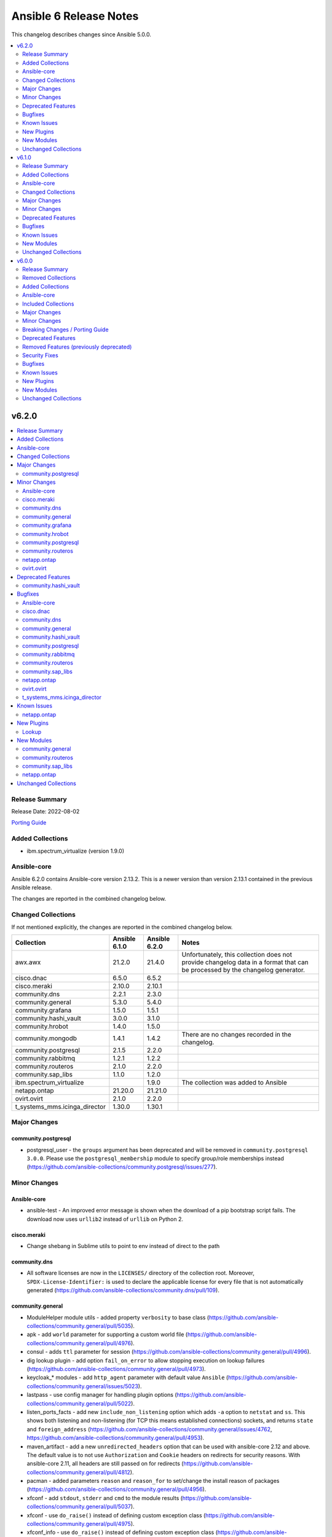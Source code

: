 =======================
Ansible 6 Release Notes
=======================

This changelog describes changes since Ansible 5.0.0.

.. contents::
  :local:
  :depth: 2

v6.2.0
======

.. contents::
  :local:
  :depth: 2

Release Summary
---------------

Release Date: 2022-08-02

`Porting Guide <https://docs.ansible.com/ansible/devel/porting_guides.html>`_

Added Collections
-----------------

- ibm.spectrum_virtualize (version 1.9.0)

Ansible-core
------------

Ansible 6.2.0 contains Ansible-core version 2.13.2.
This is a newer version than version 2.13.1 contained in the previous Ansible release.

The changes are reported in the combined changelog below.

Changed Collections
-------------------

If not mentioned explicitly, the changes are reported in the combined changelog below.

+-------------------------------+---------------+---------------+------------------------------------------------------------------------------------------------------------------------------+
| Collection                    | Ansible 6.1.0 | Ansible 6.2.0 | Notes                                                                                                                        |
+===============================+===============+===============+==============================================================================================================================+
| awx.awx                       | 21.2.0        | 21.4.0        | Unfortunately, this collection does not provide changelog data in a format that can be processed by the changelog generator. |
+-------------------------------+---------------+---------------+------------------------------------------------------------------------------------------------------------------------------+
| cisco.dnac                    | 6.5.0         | 6.5.2         |                                                                                                                              |
+-------------------------------+---------------+---------------+------------------------------------------------------------------------------------------------------------------------------+
| cisco.meraki                  | 2.10.0        | 2.10.1        |                                                                                                                              |
+-------------------------------+---------------+---------------+------------------------------------------------------------------------------------------------------------------------------+
| community.dns                 | 2.2.1         | 2.3.0         |                                                                                                                              |
+-------------------------------+---------------+---------------+------------------------------------------------------------------------------------------------------------------------------+
| community.general             | 5.3.0         | 5.4.0         |                                                                                                                              |
+-------------------------------+---------------+---------------+------------------------------------------------------------------------------------------------------------------------------+
| community.grafana             | 1.5.0         | 1.5.1         |                                                                                                                              |
+-------------------------------+---------------+---------------+------------------------------------------------------------------------------------------------------------------------------+
| community.hashi_vault         | 3.0.0         | 3.1.0         |                                                                                                                              |
+-------------------------------+---------------+---------------+------------------------------------------------------------------------------------------------------------------------------+
| community.hrobot              | 1.4.0         | 1.5.0         |                                                                                                                              |
+-------------------------------+---------------+---------------+------------------------------------------------------------------------------------------------------------------------------+
| community.mongodb             | 1.4.1         | 1.4.2         | There are no changes recorded in the changelog.                                                                              |
+-------------------------------+---------------+---------------+------------------------------------------------------------------------------------------------------------------------------+
| community.postgresql          | 2.1.5         | 2.2.0         |                                                                                                                              |
+-------------------------------+---------------+---------------+------------------------------------------------------------------------------------------------------------------------------+
| community.rabbitmq            | 1.2.1         | 1.2.2         |                                                                                                                              |
+-------------------------------+---------------+---------------+------------------------------------------------------------------------------------------------------------------------------+
| community.routeros            | 2.1.0         | 2.2.0         |                                                                                                                              |
+-------------------------------+---------------+---------------+------------------------------------------------------------------------------------------------------------------------------+
| community.sap_libs            | 1.1.0         | 1.2.0         |                                                                                                                              |
+-------------------------------+---------------+---------------+------------------------------------------------------------------------------------------------------------------------------+
| ibm.spectrum_virtualize       |               | 1.9.0         | The collection was added to Ansible                                                                                          |
+-------------------------------+---------------+---------------+------------------------------------------------------------------------------------------------------------------------------+
| netapp.ontap                  | 21.20.0       | 21.21.0       |                                                                                                                              |
+-------------------------------+---------------+---------------+------------------------------------------------------------------------------------------------------------------------------+
| ovirt.ovirt                   | 2.1.0         | 2.2.0         |                                                                                                                              |
+-------------------------------+---------------+---------------+------------------------------------------------------------------------------------------------------------------------------+
| t_systems_mms.icinga_director | 1.30.0        | 1.30.1        |                                                                                                                              |
+-------------------------------+---------------+---------------+------------------------------------------------------------------------------------------------------------------------------+

Major Changes
-------------

community.postgresql
~~~~~~~~~~~~~~~~~~~~

- postgresql_user - the ``groups`` argument has been deprecated and will be removed in ``community.postgresql 3.0.0``. Please use the ``postgresql_membership`` module to specify group/role memberships instead (https://github.com/ansible-collections/community.postgresql/issues/277).

Minor Changes
-------------

Ansible-core
~~~~~~~~~~~~

- ansible-test - An improved error message is shown when the download of a pip bootstrap script fails. The download now uses ``urllib2`` instead of ``urllib`` on Python 2.

cisco.meraki
~~~~~~~~~~~~

- Change shebang in Sublime utils to point to env instead of direct to the path

community.dns
~~~~~~~~~~~~~

- All software licenses are now in the ``LICENSES/`` directory of the collection root. Moreover, ``SPDX-License-Identifier:`` is used to declare the applicable license for every file that is not automatically generated (https://github.com/ansible-collections/community.dns/pull/109).

community.general
~~~~~~~~~~~~~~~~~

- ModuleHelper module utils - added property ``verbosity`` to base class (https://github.com/ansible-collections/community.general/pull/5035).
- apk - add ``world`` parameter for supporting a custom world file (https://github.com/ansible-collections/community.general/pull/4976).
- consul - adds ``ttl`` parameter for session  (https://github.com/ansible-collections/community.general/pull/4996).
- dig lookup plugin - add option ``fail_on_error`` to allow stopping execution on lookup failures (https://github.com/ansible-collections/community.general/pull/4973).
- keycloak_* modules - add ``http_agent`` parameter with default value ``Ansible`` (https://github.com/ansible-collections/community.general/issues/5023).
- lastpass - use config manager for handling plugin options (https://github.com/ansible-collections/community.general/pull/5022).
- listen_ports_facts - add new ``include_non_listening`` option which adds ``-a`` option to ``netstat`` and ``ss``. This shows both listening and non-listening (for TCP this means established connections) sockets, and returns ``state`` and ``foreign_address`` (https://github.com/ansible-collections/community.general/issues/4762, https://github.com/ansible-collections/community.general/pull/4953).
- maven_artifact - add a new ``unredirected_headers`` option that can be used with ansible-core 2.12 and above. The default value is to not use ``Authorization`` and ``Cookie`` headers on redirects for security reasons. With ansible-core 2.11, all headers are still passed on for redirects (https://github.com/ansible-collections/community.general/pull/4812).
- pacman - added parameters ``reason`` and ``reason_for`` to set/change the install reason of packages (https://github.com/ansible-collections/community.general/pull/4956).
- xfconf - add ``stdout``, ``stderr`` and ``cmd`` to the module results (https://github.com/ansible-collections/community.general/pull/5037).
- xfconf - use ``do_raise()`` instead of defining custom exception class (https://github.com/ansible-collections/community.general/pull/4975).
- xfconf_info - use ``do_raise()`` instead of defining custom exception class (https://github.com/ansible-collections/community.general/pull/4975).

community.grafana
~~~~~~~~~~~~~~~~~

- Export dashboard with pretty printed JSON so that it becomes easier to compare changes with the previous version (#257)

community.hrobot
~~~~~~~~~~~~~~~~

- All software licenses are now in the ``LICENSES/`` directory of the collection root. Moreover, ``SPDX-License-Identifier:`` is used to declare the applicable license for every file that is not automatically generated (https://github.com/ansible-collections/community.hrobot/pull/52).

community.postgresql
~~~~~~~~~~~~~~~~~~~~

- postgresql_membership - add the ``exact`` state value to be able to specify a list of only groups a user must be a member of (https://github.com/ansible-collections/community.postgresql/issues/277).
- postgresql_pg_hba - add argument ``overwrite`` (bool, default: false) to remove unmanaged rules (https://github.com/ansible-collections/community.postgresql/issues/297).
- postgresql_pg_hba - add argument ``rules_behavior`` (choices: conflict (default), combine) to fail when ``rules`` and normal rule-specific arguments are given or, when ``combine``, use them as defaults for the ``rules`` items (https://github.com/ansible-collections/community.postgresql/issues/297).
- postgresql_pg_hba - add argument ``rules`` to specify a list of rules using the normal rule-specific argument in each item (https://github.com/ansible-collections/community.postgresql/issues/297).

community.routeros
~~~~~~~~~~~~~~~~~~

- All software licenses are now in the ``LICENSES/`` directory of the collection root. Moreover, ``SPDX-License-Identifier:`` is used to declare the applicable license for every file that is not automatically generated (https://github.com/ansible-collections/community.routeros/pull/101).

netapp.ontap
~~~~~~~~~~~~

- na_ontap_cluster_config role - support ``broadcast_domain`` and ``service_policy`` with REST.
- na_ontap_info - add computed serial_hex and naa_id for lun_info.
- na_ontap_info - add quota-policy-info.
- na_ontap_interface - support ``broadcast_domain`` with REST.
- na_ontap_login_messages - support cluster scope when using REST.
- na_ontap_lun - support ``qos_adaptive_policy_group`` with REST.
- na_ontap_motd - deprecated in favor of ``na_ontap_login_messages``.  Fail when use_rest is set to ``always`` as REST is not supported.
- na_ontap_ntp - new option ``key_id`` added.
- na_ontap_qtree - Added ``unix_user`` and ``unix_group`` options in REST.
- na_ontap_rest_info - add computed serial_hex and naa_id for storage/luns when serial_number is present.
- na_ontap_s3_users - ``secret_key`` and ``access_token`` are now returned when creating a user.
- na_ontap_service_processor_network - Added REST support.
- na_ontap_snapmirror - improve errror messages to be more specific and consistent.
- na_ontap_snapmirror - new option ``validate_source_path`` to disable this validation.
- na_ontap_snapmirror - validate source endpoint for ZAPI and REST, accounting for vserver local name.
- na_ontap_snapmirror - wait for the relationship to come back to idle after a resync.
- na_ontap_unix_group - added REST support.
- na_ontap_unix_user - Added REST support.
- na_ontap_unix_user - Added new option ``primary_gid`` aliased to ``group_id``.
- na_ontap_user - accept ``service_processor`` as an alias for ``service-processor`` with ZAPI, to be consistent with REST.
- na_ontap_volume - now defaults to REST with ``use_rest`` set to ``auto``, like every other module.  ZAPI can be forced with ``use_rest`` set to ``never``.
- na_ontap_vserver_create role - support ``broadcast_domain``, ``ipspace``, and ``service_policy`` with REST.

ovirt.ovirt
~~~~~~~~~~~

- During he_setup, configure ovn with he_host_name for correct operation of ovn (https://github.com/oVirt/ovirt-ansible-collection/pull/563).
- Fix "ansible-lint" version 6.0.0 "yaml" violations for "disaster_recovery" role (https://github.com/oVirt/ovirt-ansible-collection/pull/543).
- Fix "ansible-lint" version 6.0.0 violations for "disaster_recovery" & "remove_stale_lun" roles (https://github.com/oVirt/ovirt-ansible-collection/pull/554).
- Fix ansible-lint for basic roles (https://github.com/oVirt/ovirt-ansible-collection/pull/280).
- Updating the documentation - "vm_name" / "vm_id" and/or disk "id" parameter(s) are required when extending disk with non-unique name (https://github.com/oVirt/ovirt-ansible-collection/pull/559).
- gluster_heal_info - Replacing gluster module to CLI to support RHV automation hub (https://github.com/oVirt/ovirt-ansible-collection/pull/340).
- ovirt_disk - Add warning for disk attachments (https://github.com/oVirt/ovirt-ansible-collection/pull/347).
- ovirt_disk - Fix disk attachment to VM (https://github.com/oVirt/ovirt-ansible-collection/pull/361).
- ovirt_qos, ovirt_disk_profile, ovirt_disk - Add modules to allow for creation and updating of disk_profiles (https://github.com/oVirt/ovirt-ansible-collection/pull/422).
- ovirt_snapshot - Add vm_id to select VM (https://github.com/oVirt/ovirt-ansible-collection/pull/550).
- ovirt_vm - Add reset of VM (https://github.com/oVirt/ovirt-ansible-collection/pull/538).
- ovirt_vm - Add virtio_scsi_enabled and multi_queues_enabled (https://github.com/oVirt/ovirt-ansible-collection/pull/348).
- ovirt_vm - add volatile (https://github.com/oVirt/ovirt-ansible-collection/pull/539).
- repositories - Add ovirt_repositories_rhsm_environment and FIPS fix (https://github.com/oVirt/ovirt-ansible-collection/pull/483).
- repositories - Replace redhat_subscription and rhsm_repository with command (https://github.com/oVirt/ovirt-ansible-collection/pull/346).

Deprecated Features
-------------------

community.hashi_vault
~~~~~~~~~~~~~~~~~~~~~

- vault_kv2_get lookup - the ``engine_mount_point option`` in the ``vault_kv2_get`` lookup only will change its default from ``kv`` to ``secret`` in community.hashi_vault version 4.0.0 (https://github.com/ansible-collections/community.hashi_vault/issues/279).

Bugfixes
--------

Ansible-core
~~~~~~~~~~~~

- Move undefined check from concat to finalize (https://github.com/ansible/ansible/issues/78156)
- ansible-doc - no longer list module and plugin aliases that are created with symlinks (https://github.com/ansible/ansible/pull/78137).
- ansible-doc - when listing modules in collections, proceed recursively. This fixes module listing for community.general 5.x.y and community.network 4.x.y (https://github.com/ansible/ansible/pull/78137).
- ansible-doc will not add 'website for' in ":ref:" substitutions as it made them confusing.
- file backed cache plugins now handle concurrent access by making atomic updates to the files.
- password lookup does not ignore k=v arguments anymore.
- user - Fix error "Permission denied" in user module while generating SSH keys (https://github.com/ansible/ansible/issues/78017).

cisco.dnac
~~~~~~~~~~

- application_sets - delete function fixed.
- applications - delete function fixed.
- event_subscription - delete function fixed.
- file_info - Improve the module documentation.
- sda_fabric_authentication_profile - delete function fixed.
- sda_fabric_border_device - delete function fixed.
- sda_fabric_control_plane_device - delete function fixed.
- sda_fabric_edge_device - Change required payload parameter to deviceManagementIpAddress
- sda_fabric_edge_device - delete function fixed.
- sda_virtual_network - delete function fixed.
- transit_peer_network - Added status check

community.dns
~~~~~~~~~~~~~

- Update Public Suffix List.

community.general
~~~~~~~~~~~~~~~~~

- keyring_info - fix the result from the keyring library never getting returned (https://github.com/ansible-collections/community.general/pull/4964).
- pacman - fixed name resolution of URL packages (https://github.com/ansible-collections/community.general/pull/4959).
- passwordstore lookup plugin - fix ``returnall`` for gopass (https://github.com/ansible-collections/community.general/pull/5027).
- passwordstore lookup plugin - fix password store path detection for gopass (https://github.com/ansible-collections/community.general/pull/4955).
- proxmox - fix error handling when getting VM by name when ``state=absent`` (https://github.com/ansible-collections/community.general/pull/4945).
- proxmox_kvm - fix error handling when getting VM by name when ``state=absent`` (https://github.com/ansible-collections/community.general/pull/4945).
- slack - fix incorrect channel prefix ``#`` caused by incomplete pattern detection by adding ``G0`` and ``GF`` as channel ID patterns (https://github.com/ansible-collections/community.general/pull/5019).
- xfconf - fix setting of boolean values (https://github.com/ansible-collections/community.general/issues/4999, https://github.com/ansible-collections/community.general/pull/5007).

community.hashi_vault
~~~~~~~~~~~~~~~~~~~~~

- Add SPDX license headers to individual files (https://github.com/ansible-collections/community.hashi_vault/pull/282).
- Add missing ``BSD-2-Clause.txt`` file for BSD licensed content (https://github.com/ansible-collections/community.hashi_vault/issues/275).
- Use the correct GPL license for plugin_utils (https://github.com/ansible-collections/community.hashi_vault/issues/276).

community.postgresql
~~~~~~~~~~~~~~~~~~~~

- Include ``simplified_bsd.txt`` license file for various module utils.
- postgresql_info - fix pg version parsing (https://github.com/ansible-collections/community.postgresql/issues/315).
- postgresql_ping - fix pg version parsing (https://github.com/ansible-collections/community.postgresql/issues/315).
- postgresql_privs.py - add functionality when the PostgreSQL version is 9.0.0 or greater to incorporate ``ALL x IN SCHEMA`` syntax (https://github.com/ansible-collections/community.postgresql/pull/282). Please see the official documentation for details regarding grants (https://www.postgresql.org/docs/9.0/sql-grant.html).
- postgresql_subscription - fix idempotence by casting the ``connparams`` dict variable (https://github.com/ansible-collections/community.postgresql/issues/280).
- postgresql_user - add ``alter user``-statements in the return value ``queries`` (https://github.com/ansible-collections/community.postgresql/issues/307).

community.rabbitmq
~~~~~~~~~~~~~~~~~~

- user module - set supports_check_mode flag to False, as the module does not actually support check mode.

community.routeros
~~~~~~~~~~~~~~~~~~

- Include ``LICENSES/BSD-2-Clause.txt`` file for the ``routeros`` module utils (https://github.com/ansible-collections/community.routeros/pull/101).

community.sap_libs
~~~~~~~~~~~~~~~~~~

- syp_system_facts - fix a typo in the usage example which lead to an error if it used as supposed.

netapp.ontap
~~~~~~~~~~~~

- na_ontap_interface - FC interfaces - home_node should not be sent as location.home_node.
- na_ontap_interface - FC interfaces - home_port is not supported for ONTAP 9.7 or earlier.
- na_ontap_interface - FC interfaces - scope is not supported.
- na_ontap_interface - FC interfaces - service_policy is not supported.
- na_ontap_interface - enforce requirement for address/netmask for interfaces other than FC.
- na_ontap_interface - fix idempotency issue for cluster scoped interfaces when using REST.
- na_ontap_interface - fix potential node and uuid issues with LIF migration.
- na_ontap_interface - ignore 'none' when using REST rather than reporting unexpected protocol.
- na_ontap_lun - catch ZAPI error on get LUN.
- na_ontap_lun - ignore resize error if no change was required.
- na_ontap_lun - report error if flexvol_name is missing when using ZAPI.
- na_ontap_net_subnet - fixed ``ipspace`` option ignored in getting net subnet.
- na_ontap_qtree - fix idempotency issue on ``unix_permissions`` option.
- na_ontap_s3_buckets - Module will not fail on create if no ``policy`` is given.
- na_ontap_s3_buckets - Module will set ``enabled`` during create.
- na_ontap_s3_buckets - Module work currently when ``sid`` is a number.
- na_ontap_snapmirror - fix potential issue when destination is using REST but source is using ZAPI.
- na_ontap_snapmirror - relax check for source when using REST.
- na_ontap_svm - KeyError on CIFS when using REST with ONTAP 9.8 or lower.
- na_ontap_volume - ``volume_security_style`` was not modified if other security options were present with ZAPI.
- na_ontap_volume - fix idempotency issue on ``unix_permissions`` option.
- na_ontap_vserver_create role - add rule index as it is now required.

ovirt.ovirt
~~~~~~~~~~~

- HE - Handle migration to hosts that use systemd-coredump (https://github.com/oVirt/ovirt-ansible-collection/pull/557).
- cluster_upgrade - Fix starting up pinned vms (https://github.com/oVirt/ovirt-ansible-collection/pull/532).
- he - Align role with ansible-lint-6.0 (https://github.com/oVirt/ovirt-ansible-collection/pull/545).
- hosted_engine - Specify fqcn for ovirt_system_option_info (https://github.com/oVirt/ovirt-ansible-collection/pull/536).
- hosted_engine_setup - Fix cleanup on el9 (https://github.com/oVirt/ovirt-ansible-collection/pull/533).
- image_template - Remove static (https://github.com/oVirt/ovirt-ansible-collection/pull/537).
- image_template - Remove static no - unsupported in ansible 2.12 (https://github.com/oVirt/ovirt-ansible-collection/pull/341).
- ovirt_host - Fix host wait (https://github.com/oVirt/ovirt-ansible-collection/pull/531).
- ovirt_host - Fix restarted wait condition (https://github.com/oVirt/ovirt-ansible-collection/pull/551).
- ovirt_storage_domain - Fix inaccessible exception (https://github.com/oVirt/ovirt-ansible-collection/pull/534).
- ovirt_vm - check if user inputed graphical protocol (https://github.com/oVirt/ovirt-ansible-collection/pull/542).
- repositories - Move fips check to satellite CA install block (https://github.com/oVirt/ovirt-ansible-collection/pull/553).
- shutdown_env - Align role with ansible-lint-6.0 (https://github.com/oVirt/ovirt-ansible-collection/pull/544).

t_systems_mms.icinga_director
~~~~~~~~~~~~~~~~~~~~~~~~~~~~~

- Add exception handling to diff and exist functions (https://github.com/T-Systems-MMS/ansible-collection-icinga-director/pull/176)

Known Issues
------------

netapp.ontap
~~~~~~~~~~~~

- na_ontap_snapshot - added documentation to use UTC format for ``expiry_time``.

New Plugins
-----------

Lookup
~~~~~~

- community.general.bitwarden - Retrieve secrets from Bitwarden

New Modules
-----------

community.general
~~~~~~~~~~~~~~~~~

Remote Management
^^^^^^^^^^^^^^^^^

Redfish
.......

- community.general.wdc_redfish_command - Manages WDC UltraStar Data102 Out-Of-Band controllers using Redfish APIs
- community.general.wdc_redfish_info - Manages WDC UltraStar Data102 Out-Of-Band controllers using Redfish APIs

community.routeros
~~~~~~~~~~~~~~~~~~

- community.routeros.api_info - Retrieve information from API
- community.routeros.api_modify - Modify data at paths with API

community.sap_libs
~~~~~~~~~~~~~~~~~~

- community.sap_libs.sap_pyrfc - This module executes rfc functions.

netapp.ontap
~~~~~~~~~~~~

- netapp.ontap.na_ontap_ntp_key - NetApp ONTAP NTP key
- netapp.ontap.na_ontap_s3_groups - NetApp ONTAP S3 groups
- netapp.ontap.na_ontap_s3_policies - NetApp ONTAP S3 Policies

Unchanged Collections
---------------------

- amazon.aws (still version 3.3.1)
- ansible.netcommon (still version 3.0.1)
- ansible.posix (still version 1.4.0)
- ansible.utils (still version 2.6.1)
- ansible.windows (still version 1.10.0)
- arista.eos (still version 5.0.1)
- azure.azcollection (still version 1.13.0)
- check_point.mgmt (still version 2.3.0)
- chocolatey.chocolatey (still version 1.3.0)
- cisco.aci (still version 2.2.0)
- cisco.asa (still version 3.1.0)
- cisco.intersight (still version 1.0.19)
- cisco.ios (still version 3.2.0)
- cisco.iosxr (still version 3.2.0)
- cisco.ise (still version 2.5.0)
- cisco.mso (still version 2.0.0)
- cisco.nso (still version 1.0.3)
- cisco.nxos (still version 3.1.0)
- cisco.ucs (still version 1.8.0)
- cloud.common (still version 2.1.2)
- cloudscale_ch.cloud (still version 2.2.2)
- community.aws (still version 3.4.0)
- community.azure (still version 1.1.0)
- community.ciscosmb (still version 1.0.5)
- community.crypto (still version 2.4.0)
- community.digitalocean (still version 1.21.0)
- community.docker (still version 2.7.0)
- community.fortios (still version 1.0.0)
- community.google (still version 1.0.0)
- community.libvirt (still version 1.1.0)
- community.mysql (still version 3.3.0)
- community.network (still version 4.0.1)
- community.okd (still version 2.2.0)
- community.proxysql (still version 1.4.0)
- community.sap (still version 1.0.0)
- community.skydive (still version 1.0.0)
- community.sops (still version 1.2.3)
- community.vmware (still version 2.7.0)
- community.windows (still version 1.10.0)
- community.zabbix (still version 1.7.0)
- containers.podman (still version 1.9.4)
- cyberark.conjur (still version 1.1.0)
- cyberark.pas (still version 1.0.14)
- dellemc.enterprise_sonic (still version 1.1.1)
- dellemc.openmanage (still version 5.5.0)
- dellemc.os10 (still version 1.1.1)
- dellemc.os6 (still version 1.0.7)
- dellemc.os9 (still version 1.0.4)
- f5networks.f5_modules (still version 1.18.0)
- fortinet.fortimanager (still version 2.1.5)
- fortinet.fortios (still version 2.1.6)
- frr.frr (still version 2.0.0)
- gluster.gluster (still version 1.0.2)
- google.cloud (still version 1.0.2)
- hetzner.hcloud (still version 1.8.1)
- hpe.nimble (still version 1.1.4)
- ibm.qradar (still version 2.0.0)
- infinidat.infinibox (still version 1.3.3)
- infoblox.nios_modules (still version 1.3.0)
- inspur.sm (still version 2.0.0)
- junipernetworks.junos (still version 3.1.0)
- kubernetes.core (still version 2.3.2)
- mellanox.onyx (still version 1.0.0)
- netapp.aws (still version 21.7.0)
- netapp.azure (still version 21.10.0)
- netapp.cloudmanager (still version 21.18.0)
- netapp.elementsw (still version 21.7.0)
- netapp.storagegrid (still version 21.10.0)
- netapp.um_info (still version 21.8.0)
- netapp_eseries.santricity (still version 1.3.0)
- netbox.netbox (still version 3.7.1)
- ngine_io.cloudstack (still version 2.2.4)
- ngine_io.exoscale (still version 1.0.0)
- ngine_io.vultr (still version 1.1.2)
- openstack.cloud (still version 1.8.0)
- openvswitch.openvswitch (still version 2.1.0)
- purestorage.flasharray (still version 1.13.0)
- purestorage.flashblade (still version 1.9.0)
- purestorage.fusion (still version 1.0.2)
- sensu.sensu_go (still version 1.13.1)
- servicenow.servicenow (still version 1.0.6)
- splunk.es (still version 2.0.0)
- theforeman.foreman (still version 3.4.0)
- vmware.vmware_rest (still version 2.2.0)
- vyos.vyos (still version 3.0.1)
- wti.remote (still version 1.0.4)

v6.1.0
======

.. contents::
  :local:
  :depth: 2

Release Summary
---------------

Release Date: 2022-07-12

`Porting Guide <https://docs.ansible.com/ansible/devel/porting_guides.html>`_

Added Collections
-----------------

- purestorage.fusion (version 1.0.2)

Ansible-core
------------

Ansible 6.1.0 contains Ansible-core version 2.13.1.
This is a newer version than version 2.13.0 contained in the previous Ansible release.

The changes are reported in the combined changelog below.

Changed Collections
-------------------

If not mentioned explicitly, the changes are reported in the combined changelog below.

+-------------------------------+---------------+---------------+------------------------------------------------------------------------------------------------------------------------------+
| Collection                    | Ansible 6.0.0 | Ansible 6.1.0 | Notes                                                                                                                        |
+===============================+===============+===============+==============================================================================================================================+
| amazon.aws                    | 3.2.0         | 3.3.1         |                                                                                                                              |
+-------------------------------+---------------+---------------+------------------------------------------------------------------------------------------------------------------------------+
| awx.awx                       | 21.0.0        | 21.2.0        | Unfortunately, this collection does not provide changelog data in a format that can be processed by the changelog generator. |
+-------------------------------+---------------+---------------+------------------------------------------------------------------------------------------------------------------------------+
| azure.azcollection            | 1.12.0        | 1.13.0        | Unfortunately, this collection does not provide changelog data in a format that can be processed by the changelog generator. |
+-------------------------------+---------------+---------------+------------------------------------------------------------------------------------------------------------------------------+
| chocolatey.chocolatey         | 1.2.0         | 1.3.0         |                                                                                                                              |
+-------------------------------+---------------+---------------+------------------------------------------------------------------------------------------------------------------------------+
| cisco.asa                     | 3.0.0         | 3.1.0         |                                                                                                                              |
+-------------------------------+---------------+---------------+------------------------------------------------------------------------------------------------------------------------------+
| cisco.dnac                    | 6.4.0         | 6.5.0         |                                                                                                                              |
+-------------------------------+---------------+---------------+------------------------------------------------------------------------------------------------------------------------------+
| cisco.ios                     | 3.0.0         | 3.2.0         |                                                                                                                              |
+-------------------------------+---------------+---------------+------------------------------------------------------------------------------------------------------------------------------+
| cisco.iosxr                   | 3.0.0         | 3.2.0         |                                                                                                                              |
+-------------------------------+---------------+---------------+------------------------------------------------------------------------------------------------------------------------------+
| cisco.ise                     | 2.4.1         | 2.5.0         |                                                                                                                              |
+-------------------------------+---------------+---------------+------------------------------------------------------------------------------------------------------------------------------+
| cisco.meraki                  | 2.6.2         | 2.10.0        |                                                                                                                              |
+-------------------------------+---------------+---------------+------------------------------------------------------------------------------------------------------------------------------+
| cisco.nxos                    | 3.0.0         | 3.1.0         |                                                                                                                              |
+-------------------------------+---------------+---------------+------------------------------------------------------------------------------------------------------------------------------+
| cloud.common                  | 2.1.1         | 2.1.2         |                                                                                                                              |
+-------------------------------+---------------+---------------+------------------------------------------------------------------------------------------------------------------------------+
| community.aws                 | 3.2.1         | 3.4.0         |                                                                                                                              |
+-------------------------------+---------------+---------------+------------------------------------------------------------------------------------------------------------------------------+
| community.crypto              | 2.3.2         | 2.4.0         |                                                                                                                              |
+-------------------------------+---------------+---------------+------------------------------------------------------------------------------------------------------------------------------+
| community.digitalocean        | 1.19.0        | 1.21.0        |                                                                                                                              |
+-------------------------------+---------------+---------------+------------------------------------------------------------------------------------------------------------------------------+
| community.dns                 | 2.1.1         | 2.2.1         |                                                                                                                              |
+-------------------------------+---------------+---------------+------------------------------------------------------------------------------------------------------------------------------+
| community.docker              | 2.6.0         | 2.7.0         |                                                                                                                              |
+-------------------------------+---------------+---------------+------------------------------------------------------------------------------------------------------------------------------+
| community.general             | 5.0.2         | 5.3.0         |                                                                                                                              |
+-------------------------------+---------------+---------------+------------------------------------------------------------------------------------------------------------------------------+
| community.grafana             | 1.4.0         | 1.5.0         |                                                                                                                              |
+-------------------------------+---------------+---------------+------------------------------------------------------------------------------------------------------------------------------+
| community.hrobot              | 1.3.1         | 1.4.0         |                                                                                                                              |
+-------------------------------+---------------+---------------+------------------------------------------------------------------------------------------------------------------------------+
| community.mongodb             | 1.4.0         | 1.4.1         | There are no changes recorded in the changelog.                                                                              |
+-------------------------------+---------------+---------------+------------------------------------------------------------------------------------------------------------------------------+
| community.mysql               | 3.2.1         | 3.3.0         |                                                                                                                              |
+-------------------------------+---------------+---------------+------------------------------------------------------------------------------------------------------------------------------+
| community.sops                | 1.2.2         | 1.2.3         |                                                                                                                              |
+-------------------------------+---------------+---------------+------------------------------------------------------------------------------------------------------------------------------+
| community.vmware              | 2.5.0         | 2.7.0         |                                                                                                                              |
+-------------------------------+---------------+---------------+------------------------------------------------------------------------------------------------------------------------------+
| containers.podman             | 1.9.3         | 1.9.4         |                                                                                                                              |
+-------------------------------+---------------+---------------+------------------------------------------------------------------------------------------------------------------------------+
| dellemc.openmanage            | 5.4.0         | 5.5.0         |                                                                                                                              |
+-------------------------------+---------------+---------------+------------------------------------------------------------------------------------------------------------------------------+
| f5networks.f5_modules         | 1.17.0        | 1.18.0        |                                                                                                                              |
+-------------------------------+---------------+---------------+------------------------------------------------------------------------------------------------------------------------------+
| hetzner.hcloud                | 1.6.0         | 1.8.1         |                                                                                                                              |
+-------------------------------+---------------+---------------+------------------------------------------------------------------------------------------------------------------------------+
| infoblox.nios_modules         | 1.2.2         | 1.3.0         |                                                                                                                              |
+-------------------------------+---------------+---------------+------------------------------------------------------------------------------------------------------------------------------+
| junipernetworks.junos         | 3.0.1         | 3.1.0         |                                                                                                                              |
+-------------------------------+---------------+---------------+------------------------------------------------------------------------------------------------------------------------------+
| kubernetes.core               | 2.3.1         | 2.3.2         |                                                                                                                              |
+-------------------------------+---------------+---------------+------------------------------------------------------------------------------------------------------------------------------+
| netapp.cloudmanager           | 21.17.0       | 21.18.0       |                                                                                                                              |
+-------------------------------+---------------+---------------+------------------------------------------------------------------------------------------------------------------------------+
| netapp.ontap                  | 21.19.1       | 21.20.0       |                                                                                                                              |
+-------------------------------+---------------+---------------+------------------------------------------------------------------------------------------------------------------------------+
| ngine_io.vultr                | 1.1.1         | 1.1.2         |                                                                                                                              |
+-------------------------------+---------------+---------------+------------------------------------------------------------------------------------------------------------------------------+
| ovirt.ovirt                   | 2.0.4         | 2.1.0         |                                                                                                                              |
+-------------------------------+---------------+---------------+------------------------------------------------------------------------------------------------------------------------------+
| purestorage.fusion            |               | 1.0.2         | The collection was added to Ansible                                                                                          |
+-------------------------------+---------------+---------------+------------------------------------------------------------------------------------------------------------------------------+
| t_systems_mms.icinga_director | 1.29.0        | 1.30.0        |                                                                                                                              |
+-------------------------------+---------------+---------------+------------------------------------------------------------------------------------------------------------------------------+
| vmware.vmware_rest            | 2.1.5         | 2.2.0         |                                                                                                                              |
+-------------------------------+---------------+---------------+------------------------------------------------------------------------------------------------------------------------------+
| wti.remote                    | 1.0.3         | 1.0.4         | Unfortunately, this collection does not provide changelog data in a format that can be processed by the changelog generator. |
+-------------------------------+---------------+---------------+------------------------------------------------------------------------------------------------------------------------------+

Major Changes
-------------

chocolatey.chocolatey
~~~~~~~~~~~~~~~~~~~~~

- win_chocolatey - Added bootstrap_script option to allow users to target a script URL for installing Chocolatey on clients.
- win_chocolatey_facts - Added outdated packages list to data returned.

infoblox.nios_modules
~~~~~~~~~~~~~~~~~~~~~

- Update `text` field of TXT Record `#128 <https://github.com/infobloxopen/infoblox-ansible/pull/128>`_
- Update operation using `old_name` and `new_name` for the object with dummy name in `old_name` (which does not exist in system) will not create a new object in the system. An error will be thrown stating the object does not exist in the system `#129 <https://github.com/infobloxopen/infoblox-ansible/pull/129>`_

Minor Changes
-------------

Ansible-core
~~~~~~~~~~~~

- Add an 'action_plugin' field for modules in runtime.yml plugin_routing.

  This fixes module_defaults by supporting modules-as-redirected-actions
  without redirecting module_defaults entries to the common action.

  .. code: yaml

     plugin_routing:
       action:
         facts:
           redirect: ns.coll.eos
         command:
           redirect: ns.coll.eos
       modules:
         facts:
           redirect: ns.coll.eos_facts
         command:
           redirect: ns.coll.eos_command

  With the runtime.yml above for ns.coll, a task such as

  .. code: yaml

     - hosts: all
       module_defaults:
         ns.coll.eos_facts: {'valid_for_eos_facts': 'value'}
         ns.coll.eos_command: {'not_valid_for_eos_facts': 'value'}
       tasks:
         - ns.coll.facts:

  will end up with defaults for eos_facts and eos_command
  since both modules redirect to the same action.

  To select an action plugin for a module without merging
  module_defaults, define an action_plugin field for the resolved
  module in the runtime.yml.

  .. code: yaml

     plugin_routing:
       modules:
         facts:
           redirect: ns.coll.eos_facts
           action_plugin: ns.coll.eos
         command:
           redirect: ns.coll.eos_command
           action_plugin: ns.coll.eos

  The action_plugin field can be a redirected action plugin, as
  it is resolved normally.

  Using the modified runtime.yml, the example task will only use
  the ns.coll.eos_facts defaults.
- ansible-galaxy - Support resolvelib versions 0.6.x, 0.7.x, and 0.8.x. The full range of supported versions is now >= 0.5.3, < 0.9.0.
- ansible-test - Add RHEL 9.0 remote support.
- ansible-test - Add support for Ubuntu VMs using the ``--remote`` option.
- ansible-test - Add support for exporting inventory with ``ansible-test shell --export {path}``.
- ansible-test - Add support for multi-arch remotes.
- ansible-test - Add support for running non-interactive commands with ``ansible-test shell``.
- ansible-test - Avoid using the ``mock_use_standalone_module`` setting for unit tests running on Python 3.8 or later.
- ansible-test - Blocking mode is now enforced for stdin, stdout and stderr. If any of these are non-blocking then ansible-test will exit during startup with an error.
- ansible-test - Improve consistency of output messages by using stdout or stderr for most output, but not both.
- ansible-test - The ``shell`` command can be used outside a collection if no controller delegation is required.

amazon.aws
~~~~~~~~~~

- aws_ec2 inventory - Allow for literal strings in hostname that don't match filter parameters in ec2 describe-instances (https://github.com/ansible-collections/amazon.aws/pull/826).
- aws_ssm - Add support for ``endpoint`` parameter (https://github.com/ansible-collections/amazon.aws/pull/837).
- module.utils.rds - add retry_codes to get_rds_method_attribute return data to use in call_method and add unit tests (https://github.com/ansible-collections/amazon.aws/pull/776).
- module.utils.rds - refactor to utilize get_rds_method_attribute return data (https://github.com/ansible-collections/amazon.aws/pull/776).
- module_utils - add new aliases ``aws_session_token`` and ``session_token`` to the ``security_token`` parameter to be more in-line with the boto SDK (https://github.com/ansible-collections/amazon.aws/pull/631).
- module_utils.rds - Add support and unit tests for addition/removal of IAM roles to/from a db instance in module_utils.rds with waiters (https://github.com/ansible-collections/amazon.aws/pull/714).

chocolatey.chocolatey
~~~~~~~~~~~~~~~~~~~~~

- All collection modules - assorted style/linting fixes in documentation and scripts.

cisco.dnac
~~~~~~~~~~

- Update dnacentersdk requirement from 2.4.7 to 2.5.0
- assign_device_to_site - new module.
- buildings_planned_access_points_info - new module.
- business_sda_virtual_network_summary_info - new module.
- event_config_connector_types_info - new module.
- event_email_config_create - new module.
- event_email_config_update - new module.
- event_webhook_create - new module.
- event_webhook_update - new module.
- file_import - new module.
- interface_info - new module.
- interface_operation_create - new module.
- interface_update - new module.
- lan_automation_count_info - new module.
- lan_automation_create - new module.
- lan_automation_delete - new module.
- lan_automation_log_info - new module.
- lan_automation_status_info - new module.
- network_device_custom_prompt - new module.
- network_device_custom_prompt_info - new module.

cisco.ios
~~~~~~~~~

- Also collect a list of serial numbers comprised in a vss system as virtual_switch_serialnums
- Fixing Detection of Virtual Switch System to facts (https://github.com/ansible-collections/cisco.ios/pull/471)
- `ios_interfaces` - Add purged state to ios_interfaces.
- `ios_ping` - Add ipv6 options.

cisco.iosxr
~~~~~~~~~~~

- Add label and comment to commit_confirmed functionality in IOSXR.
- `iosxr_ping` - Add iosxr_ping module.

cisco.ise
~~~~~~~~~

- Update requirements to use ciscoisesdk >= 2.0.3.

cisco.meraki
~~~~~~~~~~~~

- meraki_action_batch - New module for CRUD operations on Meraki Action Batches
- meraki_mx_network_vlan_settings - New module to enable or disable VLANs on a network
- meraki_mx_third_party_vpn_peers - New module for managing third party VPM peers
- meraki_network - Add support for `copy_from_network_id`.
- meraki_switchport - Add support for flexible stacking

cisco.nxos
~~~~~~~~~~

- `nxos_snmp_server` - Add support for localizedV2key (https://github.com/ansible-collections/cisco.nxos/issues/415).
- `nxos_snmp_server` - Add support for sha-256 based based user authentication.

community.aws
~~~~~~~~~~~~~

- aws_codebuild - add support for ``purge_tags`` parameter (https://github.com/ansible-collections/community.aws/pull/1221).
- aws_codebuild - add the ``resource_tags`` parameter which takes the dictionary format for tags instead of the list of dictionaries format (https://github.com/ansible-collections/community.aws/pull/1221).
- aws_codebuild - add the ``resource_tags`` return value which returns the standard dictionary format for tags instead of the list of dictionaries format (https://github.com/ansible-collections/community.aws/pull/1221).
- aws_codebuild - the ``source`` and ``artifacts`` parameters are now optional unless creating a new project (https://github.com/ansible-collections/community.aws/pull/1221).
- aws_kms - add extra key/value pair to return data (key_policies) to return each policy as a dictionary rather than json string (https://github.com/ansible-collections/community.aws/pull/1052).
- aws_kms - fix some bugs in integration tests and add check mode support for key rotation as well as document issues with time taken for requested changes to be reflected on AWS (https://github.com/ansible-collections/community.aws/pull/1052).
- ec2_asg - add check mode support (https://github.com/ansible-collections/community.aws/pull/1033).
- ecs_service - ``deployment_circuit_breaker`` has been added as a supported feature (https://github.com/ansible-collections/community.aws/pull/1215).
- ecs_service - add ``service`` alias to address the ecs service name with the same parameter as the ecs_service_info module is doing (https://github.com/ansible-collections/community.aws/pull/1187).
- ecs_service_info - add ``name`` alias to address the ecs service name with the same parameter as the ecs_service module is doing (https://github.com/ansible-collections/community.aws/pull/1187).
- ecs_tag - ``resource_tags`` has been added as an alias for the ``tags`` parameter (https://github.com/ansible-collections/community.aws/pull/1184).
- efs_tag - ``resource_tags`` has been added as an alias for the ``tags`` parameter (https://github.com/ansible-collections/community.aws/pull/1184).
- iam_policy - update broken examples and add RETURN section to documentation; add extra integration tests for idempotency check mode runs (https://github.com/ansible-collections/community.aws/pull/1093).
- iam_user - add ``user`` value to return data structure to deprecate old ``iam_user`` (https://github.com/ansible-collections/community.aws/pull/1059).
- lambda - add kms_key_arn parameter (https://github.com/ansible-collections/community.aws/pull/1108).
- rds_instance - add ``deletion_protection`` parameter (https://github.com/ansible-collections/community.aws/pull/1105).
- rds_instance - add snapshot tests to test suite to test restoring db from snapshot (https://github.com/ansible-collections/community.aws/pull/1081).
- rds_instance - add support for addition/removal of iam roles to db instance (https://github.com/ansible-collections/community.aws/pull/1002).
- rds_instance_info - add retries on common AWS failures (https://github.com/ansible-collections/community.aws/pull/1026).
- rds_instance_snapshot - add ``check_mode`` (https://github.com/ansible-collections/community.aws/pull/789).
- rds_instance_snapshot - add copy_db_snapshot functionality (https://github.com/ansible-collections/community.aws/pull/1078).
- rds_instance_snapshot - add integration tests (https://github.com/ansible-collections/community.aws/pull/789).
- rds_instance_snapshot - update module to use handlers defined in module_utils/rds.py (https://github.com/ansible-collections/community.aws/pull/789).
- route53 - add support for GeoLocation param (https://github.com/ansible-collections/amazon.aws/pull/1117).
- wafv2_web_acl - relax botocore requirement to bare minimum required (https://github.com/ansible-collections/community.aws/pull/1216).

community.digitalocean
~~~~~~~~~~~~~~~~~~~~~~

- digital_ocean - add sanity test ignores for Ansible 2.12 and 2.13 (https://github.com/ansible-collections/community.digitalocean/issues/247).
- digital_ocean_cdn_endpoints - update Spaces endpoint and add a few delays to the integration test (https://github.com/ansible-collections/community.digitalocean/issues/267).
- digital_ocean_load_balancer - Allow creating a load balancer and associating droplets by tag as an alternative to ``droplet_ids``.

community.dns
~~~~~~~~~~~~~

- hetzner_dns_records and hosttech_dns_records inventory plugins - allow to template provider-specific credentials and the ``zone_name``, ``zone_id`` options (https://github.com/ansible-collections/community.dns/pull/106).
- wait_for_txt - improve error messages so that in case of SERVFAILs or other DNS errors it is clear which record was queried from which DNS server (https://github.com/ansible-collections/community.dns/pull/105).

community.docker
~~~~~~~~~~~~~~~~

- Move common utility functions from the ``common`` module_util to a new module_util called ``util``. This should not have any user-visible effect (https://github.com/ansible-collections/community.docker/pull/390).

community.general
~~~~~~~~~~~~~~~~~

- ModuleHelper module utils - improved ``ModuleHelperException``, using ``to_native()`` for the exception message (https://github.com/ansible-collections/community.general/pull/4755).
- alternatives - add ``state=absent`` to be able to remove an alternative (https://github.com/ansible-collections/community.general/pull/4654).
- alternatives - add ``subcommands`` parameter (https://github.com/ansible-collections/community.general/pull/4654).
- ansible_galaxy_install - minor refactoring using latest ``ModuleHelper`` updates (https://github.com/ansible-collections/community.general/pull/4752).
- cmd_runner module util - added parameters ``check_mode_skip`` and ``check_mode_return`` to ``CmdRunner.context()``, so that the command is not executed when ``check_mode=True`` (https://github.com/ansible-collections/community.general/pull/4736).
- cmd_runner module utils - add ``__call__`` method to invoke context (https://github.com/ansible-collections/community.general/pull/4791).
- machinectl become plugin - can now be used with a password from another user than root, if a polkit rule is present (https://github.com/ansible-collections/community.general/pull/4849).
- nmcli - adds ``vpn`` type and parameter for supporting VPN with service type L2TP and PPTP (https://github.com/ansible-collections/community.general/pull/4746).
- opentelemetry callback plugin - allow configuring opentelementry callback via config file (https://github.com/ansible-collections/community.general/pull/4916).
- passwordstore lookup plugin - allow using alternative password managers by detecting wrapper scripts, allow explicit configuration of pass and gopass backends (https://github.com/ansible-collections/community.general/issues/4766).
- proxmox inventory plugin - added new flag ``qemu_extended_statuses`` and new groups ``<group_prefix>prelaunch``, ``<group_prefix>paused``. They will be populated only when ``want_facts=true``, ``qemu_extended_statuses=true`` and only for ``QEMU`` machines (https://github.com/ansible-collections/community.general/pull/4723).
- puppet - adds ``confdir`` parameter to configure a custom confir location (https://github.com/ansible-collections/community.general/pull/4740).
- redfish_info - add ``GetManagerInventory`` to report list of Manager inventory information (https://github.com/ansible-collections/community.general/issues/4899).
- sudoers - will attempt to validate the proposed sudoers rule using visudo if available, optionally skipped, or required (https://github.com/ansible-collections/community.general/pull/4794, https://github.com/ansible-collections/community.general/issues/4745).
- xfconf - changed implementation to use ``cmd_runner`` (https://github.com/ansible-collections/community.general/pull/4776).
- xfconf module utils - created new module util ``xfconf`` providing a ``cmd_runner`` specific for ``xfconf`` modules (https://github.com/ansible-collections/community.general/pull/4776).
- xfconf_info - changed implementation to use ``cmd_runner`` (https://github.com/ansible-collections/community.general/pull/4776).

community.grafana
~~~~~~~~~~~~~~~~~

- community.grafana.grafana_datasource supports grafana-azure-monitor-datasource.

community.hrobot
~~~~~~~~~~~~~~~~

- robot inventory plugin - allow to template ``hetzner_user`` and ``hetzner_password`` (https://github.com/ansible-collections/community.hrobot/pull/49).

community.mysql
~~~~~~~~~~~~~~~

- mysql_role - add the argument ``members_must_exist`` (boolean, default true). The assertion that the users supplied in the ``members`` argument exist is only executed when the new argument ``members_must_exist`` is ``true``, to allow opt-out (https://github.com/ansible-collections/community.mysql/pull/369).
- mysql_user - Add the option ``on_new_username`` to argument ``update_password`` to reuse the password (plugin and authentication_string) when creating a new user if some user with the same name already exists. If the existing user with the same name have varying passwords, the password from the arguments is used like with ``update_password: always`` (https://github.com/ansible-collections/community.mysql/pull/365).
- mysql_user - Add the result field ``password_changed`` (boolean). It is true, when the user got a new password. When the user was created with ``update_password: on_new_username`` and an existing password was reused, ``password_changed`` is false (https://github.com/ansible-collections/community.mysql/pull/365).

community.vmware
~~~~~~~~~~~~~~~~

- vmware_dvswitch.py - Add Netflow Settings. (https://github.com/ansible-collections/community.vmware/pull/1352)
- vmware_dvswitch_nioc.py - Add backupNfc and nvmetcp to the resources. (https://github.com/ansible-collections/community.vmware/pull/1351)
- vmware_guest_disk - Add a new disk type to support add/reconfigure/remove vPMem disk (https://github.com/ansible-collections/community.vmware/pull/1382).
- vmware_host_passthrough - Support the PCI id in the devices parameter(https://github.com/ansible-collections/community.vmware/pull/1365).
- vmware_object_role_permission.py - Add StoragePod to the list of object_types. (https://github.com/ansible-collections/community.vmware/pull/1338)
- vmware_object_role_permission_info.py - Add StoragePod and DistributedVirtalPortgroup to the list of object_types. (https://github.com/ansible-collections/community.vmware/pull/1338)
- vmware_vmotion - Add the feature to use cluster and datastore cluster (storage pods) to define where the vmotion shold go. (https://github.com/ansible-collections/community.vmware/pull/1240)

containers.podman
~~~~~~~~~~~~~~~~~

- Remove distutils as deprecated
- Run CI on Ubuntu 22.04
- Use 2.13 Ansible version in CI jobs instead of 2.11

dellemc.openmanage
~~~~~~~~~~~~~~~~~~

- idrac_redfish_storage_controller - This module is updated to use the Job Service URL instead of Task Service URL for job tracking.
- idrac_server_config_profile - This module is updated to use the Job Service URL instead of Task Service URL for job tracking.
- redfish_firmware - This module is updated to use the Job Service URL instead of Task Service URL for job tracking.

f5networks.f5_modules
~~~~~~~~~~~~~~~~~~~~~

- bigip_pool - add three new parameters named, min_up_members, min_up_members_action and min_up_members_checking

hetzner.hcloud
~~~~~~~~~~~~~~

- inventory - allow filtering by server status
- inventory - support jinjia templating within `network`

junipernetworks.junos
~~~~~~~~~~~~~~~~~~~~~

- Add mac-vrf instance type.

kubernetes.core
~~~~~~~~~~~~~~~

- helm_repository - mark `pass_credentials` as no_log=True to silence false warning (https://github.com/ansible-collections/kubernetes.core/issues/412).
- kubectl.py - replace distutils.spawn.find_executable with shutil.which in the kubectl connection plugin (https://github.com/ansible-collections/kubernetes.core/pull/456).

netapp.cloudmanager
~~~~~~~~~~~~~~~~~~~

- na_cloudmanager_connector_azure - Support full ``subnet_id`` and ``vnet_id``.

netapp.ontap
~~~~~~~~~~~~

- na_ontap_aggregate - updated ``disk_types`` in documentation.
- na_ontap_cifs_server - Added ``security`` options in REST.
- na_ontap_export_policy_rule - Add ``from_rule_index`` for both REST and ZAPI. Change ``rule_index`` to required.
- na_ontap_nvme_namespace - Added REST support.
- na_ontap_nvme_subsystem - Added REST support.
- na_ontap_portset - Added REST support.
- na_ontap_snapmirror - new option ``peer_options`` to define source connection parameters.
- na_ontap_snapmirror - new option ``transferring_time_out`` to define how long to wait for transfer to complete on create or initialize.
- na_ontap_snapmirror - rewrite update for REST using POST to initiate transfer.
- na_ontap_snapmirror - when deleting, attempt to delete even when the relationship cannot be broken.
- na_ontap_software_update - added REST support.
- na_ontap_svm - Added documentation for ``allowed_protocol``, ndmp is default in REST.
- na_ontap_user - add support for SAML authentication_method.
- na_ontap_vscan_on_access_policy - Added REST support.
- na_ontap_vscan_on_access_policy - new REST options ``scan_readonly_volumes`` and ``only_execute_access`` added.
- na_ontap_vscan_on_demand_task - Added REST support.
- na_ontap_vserver_cifs_security - Added ``use_ldaps_for_ad_ldap`` and ``use_start_tls_for_ad_ldap`` as mutually exclusive in ZAPI.
- na_ontap_vserver_cifs_security - Added option ``encryption_required_for_dc_connections`` and ``use_ldaps_for_ad_ldap`` in ZAPI.
- na_ontap_vserver_cifs_security - fall back to ZAPI when ``use_rest`` is set to ``auto`` or fail when REST is desired.

ngine_io.vultr
~~~~~~~~~~~~~~

- Documentation fixes.

ovirt.ovirt
~~~~~~~~~~~

- Add convert_to_bytes filter (https://github.com/oVirt/ovirt-ansible-collection/pull/515).
- automation - Use python38 on el8 with ansible-core 2.12 and python39 on el9 with ansible-core 2.13  (https://github.com/oVirt/ovirt-ansible-collection/pull/518).
- cloud.py - Sync with orgin (https://github.com/oVirt/ovirt-ansible-collection/pull/519).
- engine_setup - Allow to disable cert validation (https://github.com/oVirt/ovirt-ansible-collection/pull/517).
- hosted_engine_setup - make vdsm config cleanup optional (https://github.com/oVirt/ovirt-ansible-collection/pull/521).
- ovirt - Remove deprecated distutils (https://github.com/oVirt/ovirt-ansible-collection/pull/516).
- ovirt_vm - add wait_after_lease (https://github.com/oVirt/ovirt-ansible-collection/pull/524).

t_systems_mms.icinga_director
~~~~~~~~~~~~~~~~~~~~~~~~~~~~~

- Add action_group to enable module default groups (https://github.com/T-Systems-MMS/ansible-collection-icinga-director/pull/175)

vmware.vmware_rest
~~~~~~~~~~~~~~~~~~

- Add news example for clone, instant clone and template on Content Library.
- documentation - clarify that the VMware vCenter API doesn't allow the cloning of template if there are not if Library.
- vcenter_vm - Add new examples (clone and instant clone).

Deprecated Features
-------------------

cisco.ios
~~~~~~~~~

- Deprecated ios_linkagg_module in favor of ios_lag_interfaces.

community.aws
~~~~~~~~~~~~~

- aws_codebuild - The ``tags`` parameter currently uses a non-standard format and has been deprecated.  In release 6.0.0 this parameter will accept a simple key/value pair dictionary instead of the current list of dictionaries.  It is recommended to migrate to using the resource_tags parameter which already accepts the simple dictionary format (https://github.com/ansible-collections/community.aws/pull/1221).
- route53_info - The CamelCase return values for ``HostedZones``, ``ResourceRecordSets``, and ``HealthChecks`` have been deprecated, in the future release you must use snake_case return values ``hosted_zones``, ``resource_record_sets``, and ``health_checks`` instead respectively".

community.crypto
~~~~~~~~~~~~~~~~

- Support for Ansible 2.9 and ansible-base 2.10 is deprecated, and will be removed in the next major release (community.crypto 3.0.0). Some modules might still work with these versions afterwards, but we will no longer keep compatibility code that was needed to support them (https://github.com/ansible-collections/community.crypto/pull/460).

community.docker
~~~~~~~~~~~~~~~~

- Support for Docker API version 1.20 to 1.24 has been deprecated and will be removed in community.docker 3.0.0. The first Docker version supporting API version 1.25 was Docker 1.13, released in January 2017. This affects the modules ``docker_container``, ``docker_container_exec``, ``docker_container_info``, ``docker_compose``, ``docker_login``, ``docker_image``, ``docker_image_info``, ``docker_image_load``, ``docker_host_info``, ``docker_network``, ``docker_network_info``, ``docker_node_info``, ``docker_swarm_info``, ``docker_swarm_service``, ``docker_swarm_service_info``, ``docker_volume_info``, and ``docker_volume``, whose minimally supported API version is between 1.20 and 1.24 (https://github.com/ansible-collections/community.docker/pull/396).
- Support for Python 2.6 is deprecated and will be removed in the next major release (community.docker 3.0.0). Some modules might still work with Python 2.6, but we will no longer try to ensure compatibility (https://github.com/ansible-collections/community.docker/pull/388).

community.general
~~~~~~~~~~~~~~~~~

- cmd_runner module utils - deprecated ``fmt`` in favour of ``cmd_runner_fmt`` as the parameter format object (https://github.com/ansible-collections/community.general/pull/4777).

Bugfixes
--------

Ansible-core
~~~~~~~~~~~~

- Add PyYAML >= 5.1 as a dependency of ansible-core to be compatible with Python 3.8+.
- ansible-config dump - Only display plugin type headers when plugin options are changed if --only-changed is specified.
- ansible-galaxy - handle unsupported versions of resolvelib gracefully.
- ansible-test - Fix internal validation of remote completion configuration.
- ansible-test - Prevent ``--target-`` prefixed options for the ``shell`` command from being combined with legacy environment options.
- ansible-test - Sanity test output with the ``--lint`` option is no longer mixed in with bootstrapping output.
- ansible-test - Subprocesses are now isolated from the stdin, stdout and stderr of ansible-test. This avoids issues with subprocesses tampering with the file descriptors, such as SSH making them non-blocking. As a result of this change, subprocess output from unit and integration tests on stderr now go to stdout.
- ansible-test - Subprocesses no longer have access to the TTY ansible-test is connected to, if any. This maintains consistent behavior between local testing and CI systems, which typically do not provide a TTY. Tests which require a TTY should use pexpect or another mechanism to create a PTY.
- apt module now correctly handles virtual packages.
- lookup plugin - catch KeyError when lookup returns dictionary (https://github.com/ansible/ansible/pull/77789).
- pip - fix cases where resolution of pip Python module fails when importlib.util has not already been imported
- plugin loader - Sort results when fuzzy matching plugin names (https://github.com/ansible/ansible/issues/77966).
- plugin loader will now load config data for plugin by name instead of by file to avoid issues with the same file being loaded under different names (fqcn + short name).
- psrp connection now handles default to inventory_hostname correctly.
- winrm connection now handles default to inventory_hostname correctly.

amazon.aws
~~~~~~~~~~

- Include ``PSF-license.txt`` file for ``plugins/module_utils/_version.py``.
- aws_account_attribute lookup plugin - fix linting errors in documentation data (https://github.com/ansible-collections/amazon.aws/pull/701).
- aws_ec2 inventory plugin - fix linting errors in documentation data (https://github.com/ansible-collections/amazon.aws/pull/701).
- aws_rds inventory plugin - fix linting errors in documentation data (https://github.com/ansible-collections/amazon.aws/pull/701).
- aws_resource_actions callback plugin - fix linting errors in documentation data (https://github.com/ansible-collections/amazon.aws/pull/701).
- aws_secret lookup plugin - fix linting errors in documentation data (https://github.com/ansible-collections/amazon.aws/pull/701).
- aws_service_ip_ranges lookup plugin - fix linting errors in documentation data (https://github.com/ansible-collections/amazon.aws/pull/701).
- aws_ssm - Fix environment variables for client configuration (e.g., AWS_PROFILE, AWS_ACCESS_KEY_ID) (https://github.com/ansible-collections/amazon.aws/pull/837).
- aws_ssm lookup plugin - fix linting errors in documentation data (https://github.com/ansible-collections/amazon.aws/pull/701).
- ec2_instance - ec2_instance module broken in Python 3.8 - dict keys modified during iteration (https://github.com/ansible-collections/amazon.aws/issues/709).
- module.utils.rds - Add waiter for promoting read replica to fix idempotency issue (https://github.com/ansible-collections/amazon.aws/pull/714).
- module.utils.rds - Catch InvalidDBSecurityGroupStateFault when modifying a db instance (https://github.com/ansible-collections/amazon.aws/pull/776).
- module.utils.s3 - Update validate_bucket_name minimum length to 3 (https://github.com/ansible-collections/amazon.aws/pull/802).

cisco.asa
~~~~~~~~~

- Fix service-object port range rendering
- Fixes asa_ogs port object range issue and duplicate service cmd (https://github.com/ansible-collections/cisco.asa/issues/165, https://github.com/ansible-collections/cisco.asa/issues/166).
- Unit TC for svc src/dst port range

cisco.ios
~~~~~~~~~

- `ios_acl` - Handle ACL config parsing when match/matches are present.
- `ios_bgp_global` - Parse local_as commands correctly.
- `ios_interfaces` - Fix enable attribute.
- `ios_interfaces` - Parse interface shutdown config correctly.
- `ios_lag_interfaces` - Fix commands generation on action states.
- `ios_lag_interfaces` - Module functionality not restricted to GigabitEthernet.
- `ios_logging_global` - Parse monitor and buffered config correctly.
- `ios_ntp` - Handle regex matching server attributes gracefully.
- `ios_snmp_server` - Render group and views commands correctly when having common names.

cisco.iosxr
~~~~~~~~~~~

- Fix commit confirmed for IOSXR versions with atomic commands.
- Fix commit confirmed to render proper command without timeout.
- Remove irrelevant warning from facts.

cisco.ise
~~~~~~~~~

- Fixed ISE version 3.1.1 to 3.1_Patch_1 which is the correct version name.
- repository - Fixed a bug, now repositoryName and name are used to perform the search.
- repository_files_info - Fixed a bug that did not make the get call.

cisco.meraki
~~~~~~~~~~~~

- meraki_mx_static_route - Add support for gateway_vlan_id otherwise requests could error
- meraki_switchport - Setting VLAN to 0 on trunk port clears the VLAN.

cisco.nxos
~~~~~~~~~~

- `nxos_file_copy` - Skip `vrf` when running against MDS switches (https://github.com/ansible-collections/cisco.nxos/issues/508).
- `nxos_interfaces` - Enable all virtual interfaces with `enabled` set to True (https://github.com/ansible-collections/cisco.nxos/issues/335).
- `nxos_ntp_global` - Ensure idempotence for aliased keys (https://github.com/ansible-collections/cisco.nxos/issues/484).
- `nxos_snmp_server` - Fix typo for traps link cisco-xcvr-mon-status-chg.

cloud.common
~~~~~~~~~~~~

- Ensure we don't shutdown the server when we've still got some ongoing tasks (https://github.com/ansible-collections/cloud.common/pull/109).

community.aws
~~~~~~~~~~~~~

- aws_codebuild - fix bug where the result may be spuriously flagged as ``changed`` when multiple tags were set on the project (https://github.com/ansible-collections/community.aws/pull/1221).
- dynamodb_table - fix an issue when creating secondary indexes with global_keys_only (https://github.com/ansible-collections/community.aws/issues/967).
- ecs_service - add missing change detect of ``health_check_grace_period_seconds`` parameter (https://github.com/ansible-collections/community.aws/pull/1145).
- ecs_service - fix broken change detect of ``health_check_grace_period_seconds`` parameter when not specified (https://github.com/ansible-collections/community.aws/pull/1212).
- ecs_service - fix broken compare of ``task_definition`` that results always in a changed task (https://github.com/ansible-collections/community.aws/pull/1145).
- ecs_service - fix validation for ``placement_constraints``. It's possible to use ``distinctInstance`` placement constraint now (https://github.com/ansible-collections/community.aws/issues/1058)
- ecs_service - use default cluster name of ``default`` when not input (https://github.com/ansible-collections/community.aws/pull/1212).
- ecs_task - dont require ``cluster`` and use name of ``default`` when not input (https://github.com/ansible-collections/community.aws/pull/1212).
- ecs_taskdefinition - fix broken change detect of ``launch_type`` parameter (https://github.com/ansible-collections/community.aws/pull/1145).
- execute_lambda - add waiter for function_updated (https://github.com/ansible-collections/community.aws/pull/1108).
- execute_lambda - fix check mode and update RETURN documentation (https://github.com/ansible-collections/community.aws/pull/1115).
- iam_policy - require one of ``policy_document`` and ``policy_json`` when state is present to prevent MalformedPolicyDocumentException from being thrown (https://github.com/ansible-collections/community.aws/pull/1093).
- iam_user - don't delete user login profile on check mode (https://github.com/ansible-collections/community.aws/pull/1059).
- iam_user_info - gracefully handle when no users are found (https://github.com/ansible-collections/community.aws/pull/1059).
- lambda - fix check mode on creation (https://github.com/ansible-collections/community.aws/pull/1108).
- lambda_info - fix bug that forces query=config when getting info for all lambdas. Now, if function name is specified, query will default to all.  This may have a performance impact when querying a large number of lambdas. If function name is not specified, query will default to config (https://github.com/ansible-collections/community.aws/pull/1152).
- rds_instance - fix bugs associated with restoring db instance from snapshot (https://github.com/ansible-collections/community.aws/pull/1081).
- rds_instance - fix check_mode and idempotency issues and added integration tests for all tests in suite (https://github.com/ansible-collections/community.aws/pull/1002).
- rds_instance_snapshot - don't require ``db_instance_identifier`` on state = present (https://github.com/ansible-collections/community.aws/pull/1078).
- s3_lifecycle - add support of value *0* for ``transition_days`` (https://github.com/ansible-collections/community.aws/pull/1077).
- s3_lifecycle - check that configuration is complete before returning (https://github.com/ansible-collections/community.aws/pull/1085).
- wafv2_ip_set - fix bug where incorrect changed state was returned when only changing the description (https://github.com/ansible-collections/community.aws/pull/1211).
- wafv2_web_acl - consistently return web ACL info as described in module documentation (https://github.com/ansible-collections/community.aws/pull/1216).
- wafv2_web_acl - fix ``changed`` status when description not specified (https://github.com/ansible-collections/community.aws/pull/1216).

community.crypto
~~~~~~~~~~~~~~~~

- Include ``Apache-2.0.txt`` file for ``plugins/module_utils/crypto/_obj2txt.py`` and ``plugins/module_utils/crypto/_objects_data.py``.
- openssl_csr - the module no longer crashes with 'permitted_subtrees/excluded_subtrees must be a non-empty list or None' if only one of ``name_constraints_permitted`` and ``name_constraints_excluded`` is provided (https://github.com/ansible-collections/community.crypto/issues/481).
- openssl_pkcs12 - when using the pyOpenSSL backend, do not crash when trying to read non-existing other certificates (https://github.com/ansible-collections/community.crypto/issues/486, https://github.com/ansible-collections/community.crypto/pull/487).
- x509_crl - do not crash when signing CRL with Ed25519 or Ed448 keys (https://github.com/ansible-collections/community.crypto/issues/473, https://github.com/ansible-collections/community.crypto/pull/474).

community.digitalocean
~~~~~~~~~~~~~~~~~~~~~~

- digital_ocean_droplet - fix regression in droplet deletion where ``name`` and ``unique_name`` (set to true) are required and ``id`` alone is insufficient (though ``id`` is sufficient to uniquely identify a droplet for deletion). (https://github.com/ansible-collections/community.digitalocean/issues/260)
- digital_ocean_droplet - fix regression where droplet info (for example networking) doesn't update when waiting during creation unless ``unique_name`` is set to true (https://github.com/ansible-collections/community.digitalocean/issues/220).
- digital_ocean_droplet - if the JSON response lacks a key and the associated variable is set to ``None``, then don't treat that variable like a ``dict`` and call ``get()`` on it without first testing it (https://github.com/ansible-collections/community.digitalocean/issues/272).

community.dns
~~~~~~~~~~~~~

- Update Public Suffix List.

community.docker
~~~~~~~~~~~~~~~~

- Docker SDK for Python based modules and plugins - if the API version is specified as an option, use that one to validate API version requirements of module/plugin options instead of the latest API version supported by the Docker daemon. This also avoids one unnecessary API call per module/plugin (https://github.com/ansible-collections/community.docker/pull/389).

community.general
~~~~~~~~~~~~~~~~~

- Include ``PSF-license.txt`` file for ``plugins/module_utils/_mount.py``.
- alternatives - do not set the priority if the priority was not set by the user (https://github.com/ansible-collections/community.general/pull/4810).
- alternatives - only pass subcommands when they are specified as module arguments (https://github.com/ansible-collections/community.general/issues/4803, https://github.com/ansible-collections/community.general/issues/4804, https://github.com/ansible-collections/community.general/pull/4836).
- alternatives - when ``subcommands`` is specified, ``link`` must be given for every subcommand. This was already mentioned in the documentation, but not enforced by the code (https://github.com/ansible-collections/community.general/pull/4836).
- cmd_runner module utils - fix bug caused by using the ``command`` variable instead of ``self.command`` when looking for binary path (https://github.com/ansible-collections/community.general/pull/4903).
- dsv lookup plugin - do not ignore the ``tld`` parameter (https://github.com/ansible-collections/community.general/pull/4911).
- lxd connection plugin - fix incorrect ``inventory_hostname`` in ``remote_addr``. This is needed for compatibility with ansible-core 2.13 (https://github.com/ansible-collections/community.general/issues/4886).
- nmcli - fix error caused by adding undefined module arguments for list options (https://github.com/ansible-collections/community.general/issues/4373, https://github.com/ansible-collections/community.general/pull/4813).
- proxmox inventory plugin - fix crash when ``enabled=1`` is used in agent config string (https://github.com/ansible-collections/community.general/pull/4910).
- proxmox inventory plugin - fixed extended status detection for qemu (https://github.com/ansible-collections/community.general/pull/4816).
- rax_clb_nodes - fix code to be compatible with Python 3 (https://github.com/ansible-collections/community.general/pull/4933).
- redfish_command - fix the check if a virtual media is unmounted to just check for ``instered= false`` caused by Supermicro hardware that does not clear the ``ImageName`` (https://github.com/ansible-collections/community.general/pull/4839).
- redfish_command - the Supermicro Redfish implementation only supports the ``image_url`` parameter in the underlying API calls to ``VirtualMediaInsert`` and ``VirtualMediaEject``. Any values set (or the defaults) for ``write_protected`` or ``inserted`` will be ignored (https://github.com/ansible-collections/community.general/pull/4839).
- redfish_info - fix to ``GetChassisPower`` to correctly report power information when multiple chassis exist, but not all chassis report power information (https://github.com/ansible-collections/community.general/issues/4901).
- redhat_subscription - fix unsubscribing on RHEL 9 (https://github.com/ansible-collections/community.general/issues/4741).
- sudoers - ensure sudoers config files are created with the permissions requested by sudoers (0440) (https://github.com/ansible-collections/community.general/pull/4814).
- sudoers - fix incorrect handling of ``state: absent`` (https://github.com/ansible-collections/community.general/issues/4852).

community.grafana
~~~~~~~~~~~~~~~~~

- Fix a bug that causes a fatal error when using `url` parameter in `grafana_dashboard` and `grafana_notification_channel` modules.
- Fix a bug that causes an update error when using the `grafana_datasource` module on Grafana >=9.0.0 (https://github.com/ansible-collections/community.grafana/issues/248).

community.mysql
~~~~~~~~~~~~~~~

- mysql_query - fix false change reports when ``IF EXISTS/IF NOT EXISTS`` clause is used (https://github.com/ansible-collections/community.mysql/issues/268).
- mysql_role - don't add members to a role when creating the role and ``detach_members: true`` is set (https://github.com/ansible-collections/community.mysql/pull/367).
- mysql_role - in some cases (when "SHOW GRANTS" did not use backticks for quotes), no unwanted members were detached from the role (and redundant "GRANT" statements were executed for wanted members). This is fixed by querying the existing role members from the mysql.role_edges (MySQL) or mysql.roles_mapping (MariaDB) tables instead of parsing the "SHOW GRANTS" output (https://github.com/ansible-collections/community.mysql/pull/368).
- mysql_user - fix logic when ``update_password`` is set to ``on_create`` for users using ``plugin*`` arguments (https://github.com/ansible-collections/community.mysql/issues/334). The ``on_create`` sets ``password`` to None for old mysql_native_authentication but not for authentiation methods which uses the ``plugin*`` arguments. This PR changes this so ``on_create`` also exchange ``plugin``, ``plugin_hash_string``, ``plugin_auth_string`` to None in the list of arguments to change

community.vmware
~~~~~~~~~~~~~~~~

- vmware_cfg_backup - Fix a bug that failed the module when port 80 is blocked (https://github.com/ansible-collections/community.vmware/issues/1270).
- vmware_content_deploy_ovf_template - Fixed a bug that ignored `resource_pool` in some cases. (https://github.com/ansible-collections/community.vmware/issues/1290).
- vmware_content_deploy_template - Fixed a bug that ignored `resource_pool` in some cases. (https://github.com/ansible-collections/community.vmware/issues/1290).
- vmware_guest_disk - Ignore datastores in maintenance mode (https://github.com/ansible-collections/community.vmware/pull/1321).
- vmware_guest_instant_clone - Support FQPN in the folder parameter.
- vmware_guest_network - Fix a typo in the code for SR-IOV NICs (https://github.com/ansible-collections/community.vmware/issues/1317).
- vmware_guest_network - Fix an `AttributeError` when using SR-IOV NICs (https://github.com/ansible-collections/community.vmware/issues/1318).
- vmware_host_facts - Fix a bug that crashes the module when a host is disconnected (https://github.com/ansible-collections/vmware/issues/184).
- vmware_host_vmnic_info - Fix a bug that crashes the module when a host is disconnected (https://github.com/ansible-collections/community.vmware/pull/1337).

containers.podman
~~~~~~~~~~~~~~~~~

- connection_podman - Add missing docstring for method that executes the podman commands
- podman_container - Change IpcMode default to shareable
- podman_container - Disable memory idempotency
- podman_container - Fix typo in the documentation
- podman_image - Update `podman_image` to remove image with image id
- podman_load - Loop over image names when multiple images present in archive
- podman_login - Fix idempotency for podman_login
- podman_network - Allow specify podman_network options MTU and VLAN separately
- podman_network - Fix internal networks idempotency
- podman_play - Fix play_kube not working when yaml not installed on target
- podman_play - Pass errors as a string instead of list
- podman_pod - Change network attribute from str to list in pods
- podman_pod - Fix pod network idempotency
- podman_pod - Fix pod tests in CI
- podman_pod - Fix pods list retrieve

dellemc.openmanage
~~~~~~~~~~~~~~~~~~

- idrac_server_config_profile - Issue(234817) – When an XML format is exported using the SCP, the module breaks while waiting for the job completion.
- ome_application_console_preferences - Issue(224690) - The module does not display a proper error message when an unsupported value is provided for the parameters report_row_limit, email_sender_settings, and metric_collection_settings, and the value is applied on OpenManage Enterprise

f5networks.f5_modules
~~~~~~~~~~~~~~~~~~~~~

- bigip_device_info - fixed pagination bug for VLANS data
- bigip_gtm_monitor_bigip - fixed bug related to ip extraction from monitor.
- bigip_gtm_monitor_external - fixed bug related to ip extraction from monitor.
- bigip_gtm_monitor_firepass - fixed bug related to ip extraction from monitor.
- bigip_gtm_monitor_http - fixed bug related to ip extraction from monitor.
- bigip_gtm_monitor_https - fixed bug related to ip extraction from monitor.
- bigip_gtm_monitor_tcp - fixed bug related to ip extraction from monitor.
- bigip_gtm_monitor_tcp_half_open - fixed bug related to ip extraction from monitor.
- bigip_monitor_dns - fixed bug related to ip extraction from monitor.
- bigip_monitor_external - fixed bug related to ip extraction from monitor.
- bigip_monitor_ftp - fixed bug related to ip extraction from monitor.
- bigip_monitor_gateway_icmp - fixed bug related to ip extraction from monitor.
- bigip_monitor_ldap - fixed bug related to ip extraction from monitor.
- bigip_monitor_mysql - fixed bug related to ip extraction from monitor.
- bigip_monitor_oracle - fixed bug related to ip extraction from monitor.
- bigip_monitor_smtp - fixed bug related to ip extraction from monitor.
- bigip_monitor_tcp - fixed bug related to ip extraction from monitor.
- bigip_monitor_udp - fixed bug related to ip extraction from monitor.

hetzner.hcloud
~~~~~~~~~~~~~~

- hcloud_server_network - fixes changed alias_ips by using sorted

junipernetworks.junos
~~~~~~~~~~~~~~~~~~~~~

- fixes the nighbors list overwrite issue.

netapp.ontap
~~~~~~~~~~~~

- na_ontap_autosupport - TypeError on ``ondemand_enabled`` field with ONTAP 9.11.
- na_ontap_autosupport - TypeError on ``support`` field with ONTAP 9.11.
- na_ontap_autosupport - fix idempotency issue on ``state`` field with ONTAP 9.11.
- na_ontap_cluster_config - fix the role to be able to create intercluster LIFs with REST (ipspace is required).
- na_ontap_interface - ignore ``vserver`` when using REST if role is one of 'cluster', 'node-mgmt', 'intercluster', 'cluster-mgmt'.
- na_ontap_net_subnet - delete fails if ipspace is different than Default.
- na_ontap_nvme - fixed ``status_admin`` option is ignored if set to False when creating nvme service in REST.
- na_ontap_nvme - fixed invalid boolean value error for ``status_admin`` when creating nvme service in ZAPI.
- na_ontap_portset - fixed error when trying to remove partial ports from portset if igroups are bound to it.
- na_ontap_portset - fixed idempotency issue when ``ports`` has identical values.
- na_ontap_quotas - fix another quota operation is currently in progress issue.
- na_ontap_quotas - fix idempotency issue on ``threshold`` option.
- na_ontap_service_policy - fixed error in modify by changing resulting json of an existing record in REST.
- na_ontap_snapmirror - fix error in snapmirror restore by changing option ``clean_up_failure`` as optional when using ZAPI.
- na_ontap_snapmirror - fix issues where there was no wait on quiesce before aborting.
- na_ontap_snapmirror - fix issues where there was no wait on the relationship to end transferring.
- na_ontap_snapmirror - support for SSL certificate authentication for both sides when using ONTAP.
- na_ontap_snapmirror - when using REST with a policy, fix AttributeError - 'str' object has no attribute 'get'.
- na_ontap_snapmirror - when using ZAPI, wait for the relationship to be quiesced before breaking.
- na_ontap_software_update - now reports changed=False when the package is already present.
- na_ontap_user - fix idempotency issue with SSH with second_authentication_method.
- na_ontap_vscan_on_access_policy - fixed options ``filters``, ``file_ext_to_exclude`` and ``paths_to_exclude`` cannot be reset to empty values in ZAPI.
- na_ontap_zapit - fix failure in precluster mode.

ovirt.ovirt
~~~~~~~~~~~

- hosted_engine_setup - Fix "'ansible' ModuleNotFoundError" in Disaster Recovery scripts (https://github.com/oVirt/ovirt-ansible-collection/pull/503).
- hosted_engine_setup - Use command instead of firewalld module (https://github.com/oVirt/ovirt-ansible-collection/pull/508).
- ovirt_vm - Fix parsing None arguments (https://github.com/oVirt/ovirt-ansible-collection/pull/486).
- ovirt_vm - check if the snapshot exists (https://github.com/oVirt/ovirt-ansible-collection/pull/525).

vmware.vmware_rest
~~~~~~~~~~~~~~~~~~

- vcenter_datacenter - Ensure the idempotency works as expected.

Known Issues
------------

dellemc.openmanage
~~~~~~~~~~~~~~~~~~

- idrac_user - Issue(192043) The module may error out with the message ``unable to perform the import or export operation because there are pending attribute changes or a configuration job is in progress``. Wait for the job to complete and run the task again.
- ome_application_alerts_smtp - Issue(212310) - The module does not provide a proper error message if the destination_address is more than 255 characters.
- ome_application_alerts_syslog - Issue(215374) - The module does not provide a proper error message if the destination_address is more than 255 characters.
- ome_device_local_access_configuration - Issue(215035) - The module reports ``Successfully updated the local access setting`` if an unsupported value is provided for the parameter timeout_limit. However, this value is not actually applied on OpenManage Enterprise Modular.
- ome_device_local_access_configuration - Issue(217865) - The module does not display a proper error message if an unsupported value is provided for the user_defined and lcd_language parameters.
- ome_device_network_services - Issue(212681) - The module does not provide a proper error message if unsupported values are provided for the parameters- port_number, community_name, max_sessions, max_auth_retries, and idle_timeout.
- ome_device_power_settings - Issue(212679) - The module displays the following message if the value provided for the parameter ``power_cap`` is not within the supported range of 0 to 32767, ``Unable to complete the request because PowerCap does not exist or is not applicable for the resource URI.``
- ome_device_quick_deploy - Issue(216352) - The module does not display a proper error message if an unsupported value is provided for the ipv6_prefix_length and vlan_id parameters.
- ome_smart_fabric_uplink - Issue(186024) - The module does not allow the creation of multiple uplinks of the same name even though it is supported by OpenManage Enterprise Modular. If an uplink is created using the same name as an existing uplink, the existing uplink is modified.

New Modules
-----------

community.aws
~~~~~~~~~~~~~

- community.aws.aws_api_gateway_domain - Manage AWS API Gateway custom domains

community.general
~~~~~~~~~~~~~~~~~

Cloud
^^^^^

Scaleway
........

- community.general.scaleway_compute_private_network - Scaleway compute - private network management

System
^^^^^^

- community.general.gconftool2_info - Retrieve GConf configurations
- community.general.keyring - Set or delete a passphrase using the Operating System's native keyring
- community.general.keyring_info - Get a passphrase using the Operating System's native keyring

dellemc.openmanage
~~~~~~~~~~~~~~~~~~

- dellemc.openmanage.idrac_certificates - Configure certificates for iDRAC.

hetzner.hcloud
~~~~~~~~~~~~~~

Hetzner
^^^^^^^

Hcloud
......

- hetzner.hcloud.hcloud_primary_ip - Create and manage cloud Primary IPs on the Hetzner Cloud.

netapp.ontap
~~~~~~~~~~~~

- netapp.ontap.na_ontap_s3_services - NetApp ONTAP S3 services
- netapp.ontap.na_ontap_s3_users - NetApp ONTAP S3 users

vmware.vmware_rest
~~~~~~~~~~~~~~~~~~

- vmware.vmware_rest.vcenter_vmtemplate_libraryitems - Creates a library item in content library from a virtual machine
- vmware.vmware_rest.vcenter_vmtemplate_libraryitems_info - Returns information about a virtual machine template contained in the library item specified by {@param.name templateLibraryItem}

Unchanged Collections
---------------------

- ansible.netcommon (still version 3.0.1)
- ansible.posix (still version 1.4.0)
- ansible.utils (still version 2.6.1)
- ansible.windows (still version 1.10.0)
- arista.eos (still version 5.0.1)
- check_point.mgmt (still version 2.3.0)
- cisco.aci (still version 2.2.0)
- cisco.intersight (still version 1.0.19)
- cisco.mso (still version 2.0.0)
- cisco.nso (still version 1.0.3)
- cisco.ucs (still version 1.8.0)
- cloudscale_ch.cloud (still version 2.2.2)
- community.azure (still version 1.1.0)
- community.ciscosmb (still version 1.0.5)
- community.fortios (still version 1.0.0)
- community.google (still version 1.0.0)
- community.hashi_vault (still version 3.0.0)
- community.libvirt (still version 1.1.0)
- community.network (still version 4.0.1)
- community.okd (still version 2.2.0)
- community.postgresql (still version 2.1.5)
- community.proxysql (still version 1.4.0)
- community.rabbitmq (still version 1.2.1)
- community.routeros (still version 2.1.0)
- community.sap (still version 1.0.0)
- community.sap_libs (still version 1.1.0)
- community.skydive (still version 1.0.0)
- community.windows (still version 1.10.0)
- community.zabbix (still version 1.7.0)
- cyberark.conjur (still version 1.1.0)
- cyberark.pas (still version 1.0.14)
- dellemc.enterprise_sonic (still version 1.1.1)
- dellemc.os10 (still version 1.1.1)
- dellemc.os6 (still version 1.0.7)
- dellemc.os9 (still version 1.0.4)
- fortinet.fortimanager (still version 2.1.5)
- fortinet.fortios (still version 2.1.6)
- frr.frr (still version 2.0.0)
- gluster.gluster (still version 1.0.2)
- google.cloud (still version 1.0.2)
- hpe.nimble (still version 1.1.4)
- ibm.qradar (still version 2.0.0)
- infinidat.infinibox (still version 1.3.3)
- inspur.sm (still version 2.0.0)
- mellanox.onyx (still version 1.0.0)
- netapp.aws (still version 21.7.0)
- netapp.azure (still version 21.10.0)
- netapp.elementsw (still version 21.7.0)
- netapp.storagegrid (still version 21.10.0)
- netapp.um_info (still version 21.8.0)
- netapp_eseries.santricity (still version 1.3.0)
- netbox.netbox (still version 3.7.1)
- ngine_io.cloudstack (still version 2.2.4)
- ngine_io.exoscale (still version 1.0.0)
- openstack.cloud (still version 1.8.0)
- openvswitch.openvswitch (still version 2.1.0)
- purestorage.flasharray (still version 1.13.0)
- purestorage.flashblade (still version 1.9.0)
- sensu.sensu_go (still version 1.13.1)
- servicenow.servicenow (still version 1.0.6)
- splunk.es (still version 2.0.0)
- theforeman.foreman (still version 3.4.0)
- vyos.vyos (still version 3.0.1)

v6.0.0
======

.. contents::
  :local:
  :depth: 2

Release Summary
---------------

Release Date: 2022-06-21

`Porting Guide <https://docs.ansible.com/ansible/devel/porting_guides.html>`_

Removed Collections
-------------------

- community.kubernetes (previously included version: 2.0.1)
- community.kubevirt (previously included version: 1.0.0)

Added Collections
-----------------

- cisco.dnac (version 6.4.0)
- community.sap (version 1.0.0)
- community.sap_libs (version 1.1.0)
- vmware.vmware_rest (version 2.1.5)

Ansible-core
------------

Ansible 6.0.0 contains Ansible-core version 2.13.0.
This is a newer version than version 2.12.0 contained in the previous Ansible release.

The changes are reported in the combined changelog below.

Included Collections
--------------------

If not mentioned explicitly, the changes are reported in the combined changelog below.

+-------------------------------+---------------+---------------+------------------------------------------------------------------------------------------------------------------------------+
| Collection                    | Ansible 5.0.0 | Ansible 6.0.0 | Notes                                                                                                                        |
+===============================+===============+===============+==============================================================================================================================+
| amazon.aws                    | 2.1.0         | 3.2.0         |                                                                                                                              |
+-------------------------------+---------------+---------------+------------------------------------------------------------------------------------------------------------------------------+
| ansible.netcommon             | 2.4.0         | 3.0.1         |                                                                                                                              |
+-------------------------------+---------------+---------------+------------------------------------------------------------------------------------------------------------------------------+
| ansible.posix                 | 1.3.0         | 1.4.0         |                                                                                                                              |
+-------------------------------+---------------+---------------+------------------------------------------------------------------------------------------------------------------------------+
| ansible.utils                 | 2.4.2         | 2.6.1         |                                                                                                                              |
+-------------------------------+---------------+---------------+------------------------------------------------------------------------------------------------------------------------------+
| ansible.windows               | 1.8.0         | 1.10.0        |                                                                                                                              |
+-------------------------------+---------------+---------------+------------------------------------------------------------------------------------------------------------------------------+
| arista.eos                    | 3.1.0         | 5.0.1         |                                                                                                                              |
+-------------------------------+---------------+---------------+------------------------------------------------------------------------------------------------------------------------------+
| awx.awx                       | 19.4.0        | 21.0.0        | Unfortunately, this collection does not provide changelog data in a format that can be processed by the changelog generator. |
+-------------------------------+---------------+---------------+------------------------------------------------------------------------------------------------------------------------------+
| azure.azcollection            | 1.10.0        | 1.12.0        | Unfortunately, this collection does not provide changelog data in a format that can be processed by the changelog generator. |
+-------------------------------+---------------+---------------+------------------------------------------------------------------------------------------------------------------------------+
| check_point.mgmt              | 2.1.1         | 2.3.0         | Unfortunately, this collection does not provide changelog data in a format that can be processed by the changelog generator. |
+-------------------------------+---------------+---------------+------------------------------------------------------------------------------------------------------------------------------+
| chocolatey.chocolatey         | 1.1.0         | 1.2.0         |                                                                                                                              |
+-------------------------------+---------------+---------------+------------------------------------------------------------------------------------------------------------------------------+
| cisco.aci                     | 2.1.0         | 2.2.0         |                                                                                                                              |
+-------------------------------+---------------+---------------+------------------------------------------------------------------------------------------------------------------------------+
| cisco.asa                     | 2.1.0         | 3.0.0         |                                                                                                                              |
+-------------------------------+---------------+---------------+------------------------------------------------------------------------------------------------------------------------------+
| cisco.dnac                    |               | 6.4.0         | The collection was added to Ansible                                                                                          |
+-------------------------------+---------------+---------------+------------------------------------------------------------------------------------------------------------------------------+
| cisco.intersight              | 1.0.17        | 1.0.19        | Unfortunately, this collection does not provide changelog data in a format that can be processed by the changelog generator. |
+-------------------------------+---------------+---------------+------------------------------------------------------------------------------------------------------------------------------+
| cisco.ios                     | 2.5.0         | 3.0.0         |                                                                                                                              |
+-------------------------------+---------------+---------------+------------------------------------------------------------------------------------------------------------------------------+
| cisco.iosxr                   | 2.5.0         | 3.0.0         |                                                                                                                              |
+-------------------------------+---------------+---------------+------------------------------------------------------------------------------------------------------------------------------+
| cisco.ise                     | 1.2.1         | 2.4.1         |                                                                                                                              |
+-------------------------------+---------------+---------------+------------------------------------------------------------------------------------------------------------------------------+
| cisco.meraki                  | 2.5.0         | 2.6.2         |                                                                                                                              |
+-------------------------------+---------------+---------------+------------------------------------------------------------------------------------------------------------------------------+
| cisco.mso                     | 1.2.0         | 2.0.0         |                                                                                                                              |
+-------------------------------+---------------+---------------+------------------------------------------------------------------------------------------------------------------------------+
| cisco.nxos                    | 2.7.1         | 3.0.0         |                                                                                                                              |
+-------------------------------+---------------+---------------+------------------------------------------------------------------------------------------------------------------------------+
| cisco.ucs                     | 1.6.0         | 1.8.0         | Unfortunately, this collection does not provide changelog data in a format that can be processed by the changelog generator. |
+-------------------------------+---------------+---------------+------------------------------------------------------------------------------------------------------------------------------+
| cloud.common                  | 2.1.0         | 2.1.1         |                                                                                                                              |
+-------------------------------+---------------+---------------+------------------------------------------------------------------------------------------------------------------------------+
| cloudscale_ch.cloud           | 2.2.0         | 2.2.2         |                                                                                                                              |
+-------------------------------+---------------+---------------+------------------------------------------------------------------------------------------------------------------------------+
| community.aws                 | 2.1.0         | 3.2.1         |                                                                                                                              |
+-------------------------------+---------------+---------------+------------------------------------------------------------------------------------------------------------------------------+
| community.ciscosmb            | 1.0.4         | 1.0.5         |                                                                                                                              |
+-------------------------------+---------------+---------------+------------------------------------------------------------------------------------------------------------------------------+
| community.crypto              | 2.0.1         | 2.3.2         |                                                                                                                              |
+-------------------------------+---------------+---------------+------------------------------------------------------------------------------------------------------------------------------+
| community.digitalocean        | 1.12.0        | 1.19.0        |                                                                                                                              |
+-------------------------------+---------------+---------------+------------------------------------------------------------------------------------------------------------------------------+
| community.dns                 | 2.0.3         | 2.1.1         |                                                                                                                              |
+-------------------------------+---------------+---------------+------------------------------------------------------------------------------------------------------------------------------+
| community.docker              | 2.0.1         | 2.6.0         |                                                                                                                              |
+-------------------------------+---------------+---------------+------------------------------------------------------------------------------------------------------------------------------+
| community.general             | 4.0.2         | 5.0.2         |                                                                                                                              |
+-------------------------------+---------------+---------------+------------------------------------------------------------------------------------------------------------------------------+
| community.grafana             | 1.2.3         | 1.4.0         |                                                                                                                              |
+-------------------------------+---------------+---------------+------------------------------------------------------------------------------------------------------------------------------+
| community.hashi_vault         | 2.0.0         | 3.0.0         |                                                                                                                              |
+-------------------------------+---------------+---------------+------------------------------------------------------------------------------------------------------------------------------+
| community.hrobot              | 1.2.1         | 1.3.1         |                                                                                                                              |
+-------------------------------+---------------+---------------+------------------------------------------------------------------------------------------------------------------------------+
| community.libvirt             | 1.0.2         | 1.1.0         |                                                                                                                              |
+-------------------------------+---------------+---------------+------------------------------------------------------------------------------------------------------------------------------+
| community.mongodb             | 1.3.2         | 1.4.0         | There are no changes recorded in the changelog.                                                                              |
+-------------------------------+---------------+---------------+------------------------------------------------------------------------------------------------------------------------------+
| community.mysql               | 2.3.1         | 3.2.1         |                                                                                                                              |
+-------------------------------+---------------+---------------+------------------------------------------------------------------------------------------------------------------------------+
| community.network             | 3.0.0         | 4.0.1         |                                                                                                                              |
+-------------------------------+---------------+---------------+------------------------------------------------------------------------------------------------------------------------------+
| community.okd                 | 2.1.0         | 2.2.0         |                                                                                                                              |
+-------------------------------+---------------+---------------+------------------------------------------------------------------------------------------------------------------------------+
| community.postgresql          | 1.5.0         | 2.1.5         |                                                                                                                              |
+-------------------------------+---------------+---------------+------------------------------------------------------------------------------------------------------------------------------+
| community.proxysql            | 1.3.0         | 1.4.0         |                                                                                                                              |
+-------------------------------+---------------+---------------+------------------------------------------------------------------------------------------------------------------------------+
| community.rabbitmq            | 1.1.0         | 1.2.1         |                                                                                                                              |
+-------------------------------+---------------+---------------+------------------------------------------------------------------------------------------------------------------------------+
| community.routeros            | 2.0.0         | 2.1.0         |                                                                                                                              |
+-------------------------------+---------------+---------------+------------------------------------------------------------------------------------------------------------------------------+
| community.sap                 |               | 1.0.0         | The collection was added to Ansible                                                                                          |
+-------------------------------+---------------+---------------+------------------------------------------------------------------------------------------------------------------------------+
| community.sap_libs            |               | 1.1.0         | The collection was added to Ansible                                                                                          |
+-------------------------------+---------------+---------------+------------------------------------------------------------------------------------------------------------------------------+
| community.sops                | 1.2.0         | 1.2.2         |                                                                                                                              |
+-------------------------------+---------------+---------------+------------------------------------------------------------------------------------------------------------------------------+
| community.vmware              | 1.16.0        | 2.5.0         |                                                                                                                              |
+-------------------------------+---------------+---------------+------------------------------------------------------------------------------------------------------------------------------+
| community.windows             | 1.8.0         | 1.10.0        |                                                                                                                              |
+-------------------------------+---------------+---------------+------------------------------------------------------------------------------------------------------------------------------+
| community.zabbix              | 1.5.0         | 1.7.0         |                                                                                                                              |
+-------------------------------+---------------+---------------+------------------------------------------------------------------------------------------------------------------------------+
| containers.podman             | 1.8.2         | 1.9.3         |                                                                                                                              |
+-------------------------------+---------------+---------------+------------------------------------------------------------------------------------------------------------------------------+
| cyberark.pas                  | 1.0.13        | 1.0.14        | Unfortunately, this collection does not provide changelog data in a format that can be processed by the changelog generator. |
+-------------------------------+---------------+---------------+------------------------------------------------------------------------------------------------------------------------------+
| dellemc.enterprise_sonic      | 1.1.0         | 1.1.1         |                                                                                                                              |
+-------------------------------+---------------+---------------+------------------------------------------------------------------------------------------------------------------------------+
| dellemc.openmanage            | 4.2.0         | 5.4.0         |                                                                                                                              |
+-------------------------------+---------------+---------------+------------------------------------------------------------------------------------------------------------------------------+
| f5networks.f5_modules         | 1.12.0        | 1.17.0        |                                                                                                                              |
+-------------------------------+---------------+---------------+------------------------------------------------------------------------------------------------------------------------------+
| fortinet.fortimanager         | 2.1.4         | 2.1.5         | Unfortunately, this collection does not provide changelog data in a format that can be processed by the changelog generator. |
+-------------------------------+---------------+---------------+------------------------------------------------------------------------------------------------------------------------------+
| fortinet.fortios              | 2.1.3         | 2.1.6         |                                                                                                                              |
+-------------------------------+---------------+---------------+------------------------------------------------------------------------------------------------------------------------------+
| frr.frr                       | 1.0.3         | 2.0.0         |                                                                                                                              |
+-------------------------------+---------------+---------------+------------------------------------------------------------------------------------------------------------------------------+
| hpe.nimble                    | 1.1.3         | 1.1.4         | The collection did not have a changelog in this version.                                                                     |
+-------------------------------+---------------+---------------+------------------------------------------------------------------------------------------------------------------------------+
| ibm.qradar                    | 1.0.3         | 2.0.0         |                                                                                                                              |
+-------------------------------+---------------+---------------+------------------------------------------------------------------------------------------------------------------------------+
| infinidat.infinibox           | 1.3.0         | 1.3.3         | Unfortunately, this collection does not provide changelog data in a format that can be processed by the changelog generator. |
+-------------------------------+---------------+---------------+------------------------------------------------------------------------------------------------------------------------------+
| infoblox.nios_modules         | 1.1.2         | 1.2.2         |                                                                                                                              |
+-------------------------------+---------------+---------------+------------------------------------------------------------------------------------------------------------------------------+
| inspur.sm                     | 1.3.0         | 2.0.0         |                                                                                                                              |
+-------------------------------+---------------+---------------+------------------------------------------------------------------------------------------------------------------------------+
| junipernetworks.junos         | 2.6.0         | 3.0.1         |                                                                                                                              |
+-------------------------------+---------------+---------------+------------------------------------------------------------------------------------------------------------------------------+
| kubernetes.core               | 2.2.1         | 2.3.1         |                                                                                                                              |
+-------------------------------+---------------+---------------+------------------------------------------------------------------------------------------------------------------------------+
| netapp.cloudmanager           | 21.12.0       | 21.17.0       |                                                                                                                              |
+-------------------------------+---------------+---------------+------------------------------------------------------------------------------------------------------------------------------+
| netapp.ontap                  | 21.13.1       | 21.19.1       |                                                                                                                              |
+-------------------------------+---------------+---------------+------------------------------------------------------------------------------------------------------------------------------+
| netapp.storagegrid            | 21.7.0        | 21.10.0       |                                                                                                                              |
+-------------------------------+---------------+---------------+------------------------------------------------------------------------------------------------------------------------------+
| netapp_eseries.santricity     | 1.2.13        | 1.3.0         |                                                                                                                              |
+-------------------------------+---------------+---------------+------------------------------------------------------------------------------------------------------------------------------+
| netbox.netbox                 | 3.3.0         | 3.7.1         |                                                                                                                              |
+-------------------------------+---------------+---------------+------------------------------------------------------------------------------------------------------------------------------+
| ngine_io.cloudstack           | 2.2.2         | 2.2.4         |                                                                                                                              |
+-------------------------------+---------------+---------------+------------------------------------------------------------------------------------------------------------------------------+
| ngine_io.vultr                | 1.1.0         | 1.1.1         |                                                                                                                              |
+-------------------------------+---------------+---------------+------------------------------------------------------------------------------------------------------------------------------+
| openstack.cloud               | 1.5.3         | 1.8.0         | Unfortunately, this collection does not provide changelog data in a format that can be processed by the changelog generator. |
+-------------------------------+---------------+---------------+------------------------------------------------------------------------------------------------------------------------------+
| openvswitch.openvswitch       | 2.0.2         | 2.1.0         |                                                                                                                              |
+-------------------------------+---------------+---------------+------------------------------------------------------------------------------------------------------------------------------+
| ovirt.ovirt                   | 1.6.5         | 2.0.4         |                                                                                                                              |
+-------------------------------+---------------+---------------+------------------------------------------------------------------------------------------------------------------------------+
| purestorage.flasharray        | 1.11.0        | 1.13.0        |                                                                                                                              |
+-------------------------------+---------------+---------------+------------------------------------------------------------------------------------------------------------------------------+
| purestorage.flashblade        | 1.8.1         | 1.9.0         |                                                                                                                              |
+-------------------------------+---------------+---------------+------------------------------------------------------------------------------------------------------------------------------+
| sensu.sensu_go                | 1.12.0        | 1.13.1        |                                                                                                                              |
+-------------------------------+---------------+---------------+------------------------------------------------------------------------------------------------------------------------------+
| splunk.es                     | 1.0.2         | 2.0.0         |                                                                                                                              |
+-------------------------------+---------------+---------------+------------------------------------------------------------------------------------------------------------------------------+
| t_systems_mms.icinga_director | 1.24.0        | 1.29.0        |                                                                                                                              |
+-------------------------------+---------------+---------------+------------------------------------------------------------------------------------------------------------------------------+
| theforeman.foreman            | 2.2.0         | 3.4.0         |                                                                                                                              |
+-------------------------------+---------------+---------------+------------------------------------------------------------------------------------------------------------------------------+
| vmware.vmware_rest            |               | 2.1.5         | The collection was added to Ansible                                                                                          |
+-------------------------------+---------------+---------------+------------------------------------------------------------------------------------------------------------------------------+
| vyos.vyos                     | 2.6.0         | 3.0.1         |                                                                                                                              |
+-------------------------------+---------------+---------------+------------------------------------------------------------------------------------------------------------------------------+

Major Changes
-------------

- Add a ``ansible-community`` CLI tool that allows to print the version of the Ansible community distribution. Use ``ansible-community --version`` to print this version.

Ansible-core
~~~~~~~~~~~~

- Jinja2 Controller Requirement - Jinja2 3.0.0 or newer is required for the control node (the machine that runs Ansible) (https://github.com/ansible/ansible/pull/75881)
- Templating - remove ``safe_eval`` in favor of using ``NativeEnvironment`` but utilizing ``literal_eval`` only in cases when ``safe_eval`` was used (https://github.com/ansible/ansible/pull/75587)

amazon.aws
~~~~~~~~~~

- amazon.aws collection - The amazon.aws collection has dropped support for ``botocore<1.19.0`` and ``boto3<1.16.0``. Most modules will continue to work with older versions of the AWS SDK, however compatability with older versions of the SDK is not guaranteed and will not be tested. When using older versions of the SDK a warning will be emitted by Ansible (https://github.com/ansible-collections/amazon.aws/pull/574).

ansible.netcommon
~~~~~~~~~~~~~~~~~

- cli_parse - this module has been moved to the ansible.utils collection. ``ansible.netcommon.cli_parse`` will continue to work to reference the module in its new location, but this redirect will be removed in a future release
- network_cli - Change default value of `ssh_type` option from `paramiko` to `auto`. This value will use libssh if the ansible-pylibssh module is installed, otherwise will fallback to paramiko.

arista.eos
~~~~~~~~~~

- Minimum required ansible.netcommon version is 2.5.1.
- Updated base plugin references to ansible.netcommon.
- `eos_facts` - change default gather_subset to `min` from `!config` (https://github.com/ansible-collections/arista.eos/issues/306).

chocolatey.chocolatey
~~~~~~~~~~~~~~~~~~~~~

- win_chocolatey - Added choco_args option to pass additional arguments directly to Chocolatey.

cisco.asa
~~~~~~~~~

- Minimum required ansible.netcommon version is 2.5.1.
- Updated base plugin references to ansible.netcommon.

cisco.ios
~~~~~~~~~

- Minimum required ansible.netcommon version is 2.5.1.
- Updated base plugin references to ansible.netcommon.
- `facts` - default value for `gather_subset` is changed to min instead of !config.

cisco.iosxr
~~~~~~~~~~~

- Minimum required ansible.netcommon version is 2.5.1.
- Updated base plugin references to ansible.netcommon.
- `facts` - default value for `gather_subset` is changed to min instead of !config.

cisco.ise
~~~~~~~~~

- Update ciscoisesdk requirement to 1.2.0
- anc_endpoint_bulk_monitor_status_info - change return value, it returns BulkStatus content.
- anc_policy_bulk_monitor_status_info - change return value, it returns BulkStatus content.
- backup_last_status_info - change return value, it returns response content.
- device_administration_authentication_rules - deletes parameter identitySourceId.
- device_administration_authentication_rules_info - change return value, it returns response content.
- device_administration_authorization_rules_info - change return value, it returns response content.
- device_administration_conditions - deletes parameter attributeId.
- device_administration_conditions_for_authentication_rule_info - change return value, it returns response content.
- device_administration_conditions_for_authorization_rule_info - change return value, it returns response content.
- device_administration_conditions_for_policy_set_info - change return value, it returns response content.
- device_administration_conditions_info - change return value, it returns response content.
- device_administration_dictionary_attributes_authentication_info - change return value, it returns response content.
- device_administration_dictionary_attributes_authorization_info - change return value, it returns response content.
- device_administration_dictionary_attributes_policy_set_info - change return value, it returns response content.
- device_administration_global_exception_rules_info - change return value, it returns response content.
- device_administration_network_conditions_info - change return value, it returns response content.
- device_administration_time_date_conditions - deletes parameter attributeId.
- device_administration_time_date_conditions_info - change return value, it returns response content.
- egress_matrix_cell_bulk_monitor_status_info - change return value, it returns BulkStatus content.
- network_access_authentication_rules - deletes parameter identitySourceId.
- network_access_conditions - deletes parameter attributeId.
- network_access_time_date_conditions - deletes parameter attributeId.
- node_deployment - update parameters.
- node_deployment_info - add filter and filterType parameters.
- node_group - fixes response recollection.
- node_group_info - fixes response recollection.
- repository_files_info - change return value, it returns response content.
- repository_info - change return value, it returns response content.
- sg_acl_bulk_monitor_status_info - change return value, it returns BulkStatus content.
- sg_mapping_bulk_monitor_status_info - change return value, it returns BulkStatus content.
- sg_mapping_group_bulk_monitor_status_info - change return value, it returns BulkStatus content.
- sg_mapping_group_info - change return value, it returns BulkStatus content.
- sg_to_vn_to_vlan_bulk_monitor_status_info - change return value, it returns BulkStatus content.
- sgt - change generationId type from int to str.
- sgt_bulk_monitor_status_info - change return value, it returns BulkStatus content.
- sxp_connections_bulk_monitor_status_info - change return value, it returns BulkStatus content.
- sxp_local_bindings_bulk_monitor_status_info - change return value, it returns BulkStatus content.
- sxp_vpns_bulk_monitor_status_info - change return value, it returns BulkStatus content.
- system_certificate - new parameters portalTagTransferForSameSubject and roleTransferForSameSubject.
- system_certificate - portalTagTransferForSameSubject parameter renamed to allowPortalTagTransferForSameSubject.
- system_certificate - roleTransferForSameSubject parameter renamed to allowRoleTransferForSameSubject.
- system_certificate_import - new parameters portalTagTransferForSameSubject and roleTransferForSameSubject.
- system_certificate_import - portalTagTransferForSameSubject parameter renamed to allowPortalTagTransferForSameSubject.
- system_certificate_import - roleTransferForSameSubject parameter renamed to allowRoleTransferForSameSubject.
- trustsec_nbar_app_info - change type from str to list.
- trustsec_vn_info - change type from str to list.

cisco.meraki
~~~~~~~~~~~~

- meraki_mr_radio - New module

cisco.nxos
~~~~~~~~~~

- The minimum required ansible.netcommon version has been bumped to v2.6.1.
- Updated base plugin references to ansible.netcommon.
- `nxos_facts` - change default gather_subset to `min` from `!config` (https://github.com/ansible-collections/cisco.nxos/issues/418).
- nxos_file_copy has been rewritten as a module. This change also removes the dependency on pexpect for file_pull operation. Since this now uses AnsibleModule class for argspec validation, the validation messages will be slighlty different. Expect changes in the return payload in some cases. All functionality remains unchanged.

community.aws
~~~~~~~~~~~~~

- community.aws collection - The community.aws collection has dropped support for ``botocore<1.19.0`` and ``boto3<1.16.0``. Most modules will continue to work with older versions of the AWS SDK, however compatability with older versions of the SDK is not guaranteed and will not be tested. When using older versions of the SDK a warning will be emitted by Ansible (https://github.com/ansible-collections/community.aws/pull/809).
- s3_bucket_notifications - refactor module to support SNS / SQS targets as well as the existing support for Lambda functions (https://github.com/ansible-collections/community.aws/issues/140).

community.general
~~~~~~~~~~~~~~~~~

- The community.general collection no longer supports Ansible 2.9 and ansible-base 2.10. While we take no active measures to prevent usage, we will remove a lot of compatibility code and other compatility measures that will effectively prevent using most content from this collection with Ansible 2.9, and some content of this collection with ansible-base 2.10. Both Ansible 2.9 and ansible-base 2.10 will very soon be End of Life and if you are still using them, you should consider upgrading to ansible-core 2.11 or later as soon as possible (https://github.com/ansible-collections/community.general/pull/4548).

community.mysql
~~~~~~~~~~~~~~~

- The community.mysql collection no longer supports ``Ansible 2.9`` and ``ansible-base 2.10``. While we take no active measures to prevent usage and there are no plans to introduce incompatible code to the modules, we will stop testing against ``Ansible 2.9`` and ``ansible-base 2.10``. Both will very soon be End of Life and if you are still using them, you should consider upgrading to the ``latest Ansible / ansible-core 2.11 or later`` as soon as possible (https://github.com/ansible-collections/community.mysql/pull/343).

community.network
~~~~~~~~~~~~~~~~~

- The community.network collection no longer supports Ansible 2.9 and ansible-base 2.10. While we take no active measures to prevent usage, we will remove compatibility code and other compatility measures that will effectively prevent using most content from this collection with Ansible 2.9, and some content of this collection with ansible-base 2.10. Both Ansible 2.9 and ansible-base 2.10 will very soon be End of Life and if you are still using them, you should consider upgrading to ansible-core 2.11 or later as soon as possible (https://github.com/ansible-collections/community.network/pull/426).

community.postgresql
~~~~~~~~~~~~~~~~~~~~

- The community.postgresql collection no longer supports ``Ansible 2.9`` and ``ansible-base 2.10``. While we take no active measures to prevent usage and there are no plans to introduce incompatible code to the modules, we will stop testing against ``Ansible 2.9`` and ``ansible-base 2.10``. Both will very soon be End of Life and if you are still using them, you should consider upgrading to the ``latest Ansible / ansible-core 2.11 or later`` as soon as possible (https://github.com/ansible-collections/community.postgresql/pull/245).
- postgresql_privs - the ``usage_on_types`` feature have been deprecated and will be removed in ``community.postgresql 3.0.0``. Please use the ``type`` option with the ``type`` value to explicitly grant/revoke privileges on types (https://github.com/ansible-collections/community.postgresql/issues/207).
- postgresql_query - the ``path_to_script`` and ``as_single_query`` options as well as the ``query_list`` and ``query_all_results`` return values have been deprecated and will be removed in ``community.postgresql 3.0.0``. Please use the ``community.postgresql.postgresql_script`` module to execute statements from scripts (https://github.com/ansible-collections/community.postgresql/issues/189).
- postgresql_query - the default value of the ``as_single_query`` option changes to ``yes``. If the related behavior of your tasks where the module is involved changes, please adjust the parameter's value correspondingly (https://github.com/ansible-collections/community.postgresql/issues/85).
- postgresql_user - the ``priv`` argument has been deprecated and will be removed in ``community.postgresql 3.0.0``. Please use the ``postgresql_privs`` module to grant/revoke privileges instead (https://github.com/ansible-collections/community.postgresql/issues/212).

community.vmware
~~~~~~~~~~~~~~~~

- Drop VCSIM as a test target (https://github.com/ansible-collections/community.vmware/pull/1294).

containers.podman
~~~~~~~~~~~~~~~~~

- Add podman_tag module
- Add secrets driver and driver opts support

dellemc.openmanage
~~~~~~~~~~~~~~~~~~

- All modules can read custom or organizational CA signed certificate from the environment variables. Please refer to `SSL Certificate Validation <https://github.com/dell/dellemc-openmanage-ansible-modules#ssl-certificate-validation>`_ section in the `README.md <https://github.com/dell/dellemc-openmanage-ansible-modules/blob/collections/README.md#SSL-Certificate-Validation>`_ for modification to existing playbooks or setting environment variable.
- All modules now support SSL over HTTPS and socket level timeout.
- idrac_server_config_profile - The module is enhanced to support export, import, and preview the SCP configuration using Redfish and added support for check mode.

f5networks.f5_modules
~~~~~~~~~~~~~~~~~~~~~

- bigip_device_info - pagination logic has also been added to help with api stability.
- bigip_device_info - the module no longer gathers information from all partitions on device. This change will stabalize the module by gathering resources only from the given partition and prevent the module from gathering way too much information that might result in crashing.

fortinet.fortios
~~~~~~~~~~~~~~~~

- Support FortiOS 7.0.2, 7.0.3, 7.0.4, 7.0.5.

frr.frr
~~~~~~~

- Minimum required ansible.netcommon version is 2.5.1.
- Updated base plugin references to ansible.netcommon.

ibm.qradar
~~~~~~~~~~

- Minimum required ansible.netcommon version is 2.5.1.
- Updated base plugin references to ansible.netcommon.

junipernetworks.junos
~~~~~~~~~~~~~~~~~~~~~

- Minimum required ansible.netcommon version is 2.5.1.
- Updated base plugin references to ansible.netcommon.
- `junos_facts` - change default gather_subset to `min` from `!config`.

ovirt.ovirt
~~~~~~~~~~~

- manageiq - role removed (https://github.com/oVirt/ovirt-ansible-collection/pull/375).

splunk.es
~~~~~~~~~

- Minimum required ansible.netcommon version is 2.5.1.
- Updated base plugin references to ansible.netcommon.

vyos.vyos
~~~~~~~~~

- Add 'pool' as value to server key in ntp_global.
- Minimum required ansible.netcommon version is 2.5.1.
- Updated base plugin references to ansible.netcommon.
- `vyos_facts` - change default gather_subset to `min` from `!config` (https://github.com/ansible-collections/vyos.vyos/issues/231).

Minor Changes
-------------

Ansible-core
~~~~~~~~~~~~

- Action Plugins - Add helper method for argument spec validation, and extend to pause and async_wrapper
- Added AIX root CA certs folders - enhance the TLS support in ``uri`` task on AIX
- Added ``module_utils.compat.typing`` to facilitate type-hinting on all supported Python versions.
- Ansible.Basic - small changes to allow use in PowerShell modules running on non-Windows platforms (https://github.com/ansible/ansible/pull/76924).
- AnsibleModule.run_command() now has a toggle to allow caller to decide to handle exceptions from executing the command itself
- Attach concat function to an environment class (https://github.com/ansible/ansible/pull/76282)
- Clarify in a comment that unrolling an iterator in ``Templar._finalize`` is actually necessary. Also switch to using the ``_unroll_iterator`` decorator directly to deduplicate code in ``Templar._finalize``. (https://github.com/ansible/ansible/pull/76436)
- Installation - modernize our python installation, to reduce dynamic code in setup.py, and migrate what is feasible to setup.cfg. This will enable shipping wheels in the future.
- PlayIterator - introduce public methods to access ``PlayIterator._host_states`` (https://github.com/ansible/ansible/pull/74416)
- PlayIterator - use enums for Iterating and Failed states (https://github.com/ansible/ansible/pull/74511)
- Reduce number of iterations through PlayIterator (https://github.com/ansible/ansible/pull/74175)
- Remove more Python 2.x compatibility code from controller (https://github.com/ansible/ansible/pull/77320).
- Start of moving away from using Six, Python 2 and 3 compatibility library (https://github.com/ansible/ansible/pull/75863)
- The collection loader now reports a Python warning if an attempt is made to install the Ansible collection loader a second time. Previously this condition was reported using an Ansible warning.
- ``ansible-galaxy collection [install|verify]`` - allow user-provided signature sources in addition to those from the Galaxy server. Each collection entry in a requirements file can specify a ``signatures`` key followed by a list of sources. Collection name(s) provided on the CLI can specify additional signature sources by using the ``--signatures`` CLI option. Signature sources should be URIs that can be opened with ``urllib.request.urlopen()``, such as "https://example.com/path/to/detached_signature.asc" or "file:///path/to/detached_signature.asc". The ``--keyring`` option must be specified if signature sources are provided.
- ``ansible-galaxy collection [install|verify]`` - use gpg to verify the authenticity of the signed ``MANIFEST.json`` with ASCII armored detached signatures provided by the Galaxy server. The keyring (which is not managed by ``ansible-galaxy``) must be provided with the ``--keyring`` option to use signature verification. If no ``--keyring`` is specified and the collection to ``install|verify`` has associated detached signatures on the Galaxy server, a warning is provided.
- ``ansible-galaxy collection install`` - Add a global configuration to modify the required number of signatures that must verify the authenticity of the collection. By default, the number of required successful signatures is 1. Set this option to ``all`` to require all signatures verify the collection. To ensure signature verification fails if there are no valid signatures, prepend the value with '+', such as ``+all`` or ``+1``.
- ``ansible-galaxy collection install`` - Add a global ignore list for gpg signature errors. This can be used to ignore certain signatures when the number of required successful signatures is all. When the required number of successful signatures is a positive integer, the only effect this has is to display fewer errors to the user on failure (success is determined by having the minimum number of successful signatures, in which case all errors are disregarded).
- ``ansible-galaxy collection install`` - Add a global toggle to turn off GPG signature verification.
- ``ansible-galaxy collection install`` - Store Galaxy server metadata alongside installed collections for provenance. Signatures obtained from the Galaxy server can be used for offline verification with ``ansible-galaxy collection verify --offline``.
- ansible-console - Provide a  way to customize the stdout callback
- ansible-core modules - Remove unused Python shebangs from built-in modules.
- ansible-doc metadata dump - add option ``--no-fail-on-errors`` which allows to not fail the ansible-doc invocation when errors happen during docs parsing or processing. Instead they are reported in the JSON result in an ``error`` key for the affected plugins (https://github.com/ansible/ansible/pull/77035).
- ansible-galaxy - the option to skip certificate verification now also applies when cloning via SCM (git/hg) (https://github.com/ansible/ansible/issues/41077)
- ansible-test - Accept new-style Python modules without a shebang.
- ansible-test - Add ``--version`` support to show the ansible-core version.
- ansible-test - Add support for ``rhel/8.5`` remote instances.
- ansible-test - Add support for remote testing of FreeBSD 12.3.
- ansible-test - Add support for running container tests with ``podman remote`` (https://github.com/ansible/ansible/pull/75753)
- ansible-test - Added the ``fedora35`` test container.
- ansible-test - Change the maximum number of open files in a test container from the default to ``10240``.
- ansible-test - Declare public dependencies of ansible-core and use to limit unguarded imports in plugins.
- ansible-test - Importing ``distutils`` now results in an error.
- ansible-test - Installation of ``cryptography`` is no longer version constrained when ``openssl`` 1.1.0 or later is installed.
- ansible-test - Miscellaneous code cleanup and type hint fixes.
- ansible-test - PowerShell in the ``base`` and ``default`` containers has been upgraded to version 7.1.4.
- ansible-test - Remove RHEL 8.4 remote (``rhel/8.4``) support.
- ansible-test - Remove ``idna`` constraint.
- ansible-test - Remove obsolete ``MAXFD`` display.
- ansible-test - Remove obsolete constraints for Python 2.6.
- ansible-test - Remove support for FreeBSD 12.2 remote provisioning.
- ansible-test - Remove support for macOS 11.1 remote provisioning.
- ansible-test - Remove support for provisioning remote AIX instances.
- ansible-test - Remove the ``centos8`` test container since CentOS 8 will reach end-of-life soon.
- ansible-test - Remove the ``fedora33`` test container since Fedora 33 will reach end-of-life soon.
- ansible-test - Remove unused Python 2.x compatibility code.
- ansible-test - Removed support for Sherlock from the Azure provisioning plugin.
- ansible-test - Removed used ``MarkupSafe`` constraint for Python 3.5 and earlier.
- ansible-test - Requirements for the plugin import test are now frozen.
- ansible-test - Shellcheck in the ``base`` and ``default`` containers has been upgraded to version 0.7.0.
- ansible-test - Stop early with an error if the current working directory contains an invalid collection namespace or name.
- ansible-test - The ``--help`` option is now available when an unsupported cwd is in use.
- ansible-test - The ``--help`` output now shows the same instructions about cwd as would be shown in error messages if the cwd is unsupported.
- ansible-test - The ``pip`` and ``wheel`` packages are removed from all sanity test virtual environments after installation completes to reduce their size. Previously they were only removed from the environments used for the ``import`` sanity test.
- ansible-test - The explanation about cwd usage has been improved to explain more clearly what is required.
- ansible-test - The hash for all managed sanity test virtual environments has changed. Containers that include ``ansible-test sanity --prime-venvs`` will need to be rebuilt to continue using primed virtual environments.
- ansible-test - Update ``base`` container to version 2.1.0.
- ansible-test - Update ``base`` container to version 2.2.0.
- ansible-test - Update ``default`` containers to version 5.2.0.
- ansible-test - Update ``default`` containers to version 5.4.0.
- ansible-test - Update ``default`` containers to version 5.5.0.
- ansible-test - Update ``default`` containers to version 5.6.2.
- ansible-test - Update ``default`` containers to version 5.7.0.
- ansible-test - Update ``default`` containers to version 5.8.0.
- ansible-test - Update ``default`` containers to version 5.9.0.
- ansible-test - Update ``pip`` used to bootstrap remote FreeBSD instances from version 20.3.4 to 21.3.1.
- ansible-test - Update sanity test requirements.
- ansible-test - Update the NIOS test plugin container to version 1.4.0.
- ansible-test - Update the ``alpine`` container to version 3.3.0. This updates the base image from 3.14.2 to 3.15.0, which includes support for installing binary wheels using pip.
- ansible-test - Update the ``base`` and ``default`` containers from Python 3.10.0rc2 to 3.10.0.
- ansible-test - Update the ``base`` and ``default`` containers from a Ubuntu 18.04 to Ubuntu 20.04 base image.
- ansible-test - Update the ``default`` containers to version 5.1.0.
- ansible-test - Update the ``galaxy`` test plugin to get its container from a copy on quay.io.
- ansible-test - Update the ``openshift`` test plugin to get its container from a copy on quay.io.
- ansible-test - Use Python 3.10 as the default Python version for the ``base`` and ``default`` containers.
- ansible-test - add macOS 12.0 as a remote target (https://github.com/ansible/ansible/pull/76328)
- ansible-test - handle JSON decode error gracefully in podman environment.
- ansible-test pslint - Added the `AvoidLongLines <https://github.com/PowerShell/PSScriptAnalyzer/blob/master/docs/Rules/AvoidLongLines.md>`_ rule set to a length of 160.
- ansible-test pslint - Added the `PlaceCloseBrace <https://github.com/PowerShell/PSScriptAnalyzer/blob/master/docs/Rules/PlaceCloseBrace.md>`_ rule set to enforce close braces on a newline.
- ansible-test pslint - Added the `PlaceOpenBrace <https://github.com/PowerShell/PSScriptAnalyzer/blob/master/docs/Rules/PlaceOpenBrace.md>`_ rule set to enforce open braces on the same line and a subsequent newline.
- ansible-test pslint - Added the `UseConsistentIndentation <https://github.com/PowerShell/PSScriptAnalyzer/blob/master/docs/Rules/UseConsistentIndentation.md>`_ rule to enforce indentation is done with 4 spaces.
- ansible-test pslint - Added the `UseConsistentWhitespace <https://github.com/PowerShell/PSScriptAnalyzer/blob/master/docs/Rules/UseConsistentWhitespace.md>`_ rule to enforce whitespace consistency in PowerShell.
- ansible-test pslint - Updated ``PowerShellScriptAnalyzer`` to 1.20.0
- ansible-test sanity validate-modules - the validate-modules sanity test now also checks the documentation of documentable plugin types (https://github.com/ansible/ansible/pull/71734).
- ansible-test validate-modules sanity test - add more schema checks to improve quality of plugin documentation (https://github.com/ansible/ansible/pull/77268).
- ansible-test validate_modules - allow ``choices`` for return values (https://github.com/ansible/ansible/pull/76009).
- apt - Add support for using ">=" in package version number matching.
- apt - Adds APT option ``--allow-change-held-packages`` as module parameter ``allow_change_held_packages`` to allow APT up- or downgrading a package which is on APTs hold list (https://github.com/ansible/ansible/issues/65325)
- auto inventory plugin will now give plugin loading information on verbose output
- callbacks - Add result serialization format options to ``_dump_results`` allowing plugins such as the ``default`` callback to emit ``YAML`` serialized task results in addition to ``JSON``
- dnf - add more specific error message for GPG validation (https://github.com/ansible/ansible/issues/76192)
- env lookup, add default option
- facts - report prefix length for IPv4 addresses in Linux network facts.
- get_parsable_locale now logs result when in debug mode.
- git - display the destination directory path in error msg when local_mods detects local modifications conflict so that users see the exact location
- iptables - add the ``chain_management`` parameter that controls iptables chain creation and deletion
- jinja2_native - keep same behavior on Python 3.10.
- junit callback - Add support for replacing the directory portion of out-of-tree relative task paths with a placeholder.
- k8s - scenario guides for kubernetes migrated to ``kubernetes.core`` collection.
- module_utils.distro - Add missing ``typing`` import from original code.
- package_facts - add pkg_info support for OpenBSD and NetBSD (https://github.com/ansible/ansible/pull/76580)
- services_facts - Add support for openrc (https://github.com/ansible/ansible/pull/76373).
- setting DEFAULT_FACT_PATH is being deprecated in favor of the generic module_defaults keyword
- uri - Avoid reading the response body when not needed
- uri - Eliminate multiple requests to determine the final URL for file naming with ``dest``
- validate-modules - do some basic validation on the ``M(...)``, ``U(...)``, ``L(..., ...)`` and ``R(..., ...)`` documentation markups (https://github.com/ansible/ansible/pull/76262).
- vmware - migrated vmware scenario guides to `community.vmware` repo.
- yum, dnf - add sslverify option to temporarily disable certificate validation for a repository

amazon.aws
~~~~~~~~~~

- add new parameters hostvars_prefix and hostvars_suffix for inventory plugins aws_ec2 and aws_rds (https://github.com/ansible-collections/amazon.aws/issues/535).
- aws_s3 - Add ``validate_bucket_name`` option, to control bucket name validation (https://github.com/ansible-collections/amazon.aws/pull/615).
- aws_s3 - add latest choice on ``overwrite`` parameter to get latest object on S3 (https://github.com/ansible-collections/amazon.aws/pull/595).
- aws_secret - add pagination for ``bypath`` functionality (https://github.com/ansible-collections/amazon.aws/pull/591).
- bump the release version of the amazon.aws collection from 3.1.0 to 3.1.1 because of a bug that occurred while uploading to Galaxy.
- ec2_instance - Fix scope of deprecation warning to not show warning when ``state`` in ``absent`` (https://github.com/ansible-collections/amazon.aws/pull/719).
- ec2_instance - add count parameter support (https://github.com/ansible-collections/amazon.aws/pull/539).
- ec2_vol - add support for OutpostArn param (https://github.com/ansible-collections/amazon.aws/pull/597).
- ec2_vol - tag volume on creation (https://github.com/ansible-collections/amazon.aws/pull/603).
- ec2_vpc_route_table - add support for IPv6 in creating route tables (https://github.com/ansible-collections/amazon.aws/pull/601).
- ec2_vpc_route_table - support associating internet gateways (https://github.com/ansible-collections/amazon.aws/pull/690).
- module_utils.elbv2 - Add support for alb specific attributes and compare_elb_attributes method to support check_mode in module_utils.elbv2 (https://github.com/ansible-collections/amazon.aws/pull/696).
- s3_bucket - Add ``validate_bucket_name`` option, to control bucket name validation (https://github.com/ansible-collections/amazon.aws/pull/615).
- s3_bucket - Add support for enforced bucket owner object ownership (https://github.com/ansible-collections/amazon.aws/pull/694).

ansible.netcommon
~~~~~~~~~~~~~~~~~

- Copied the cliconf, httpapi, netconf, and terminal base plugins and NetworkConnectionBase into netcommon. These base plugins may now be imported from netcommmon instead of ansible if a collection depends on netcommon versions newer than this version, allowing features and bugfixes to flow to those collections without upgrading ansible.
- Make ansible_network_os as optional param for httpapi connection plugin.
- Redirected ipaddr filters to ansible.utils (https://github.com/ansible-collections/ansible.netcommon/pull/359).
- Support removal of non-config lines from running config while taking backup.
- `network_cli` - added new option 'become_errors' to determine how privilege escalation failures are handled.
- httpapi - new parameter retries in send() method limits the number of times a request is retried when a HTTP error that can be worked around is encountered. The default is to retry indefinitely to maintain old behavior, but this default may change in a later breaking release.

ansible.posix
~~~~~~~~~~~~~

- firewalld - Show warning message that variable type of ``masquerade`` and ``icmp_block_inversion`` will be changed from ``str`` to ``boolean`` in the future release (https://github.com/ansible-collections/ansible.posix/pull/254).
- selinux - optionally update kernel boot params when disabling/re-enabling SELinux (https://github.com/ansible-collections/ansible.posix/pull/142).

ansible.utils
~~~~~~~~~~~~~

- 'consolidate' filter plugin added.
- 'keep_keys' filter plugin added.
- 'remove_keys' filter plugin added.
- 'replace_keys' filter plugin added.
- Add cli_merge ipaddr filter plugin.
- Add ip4_hex filter plugin.
- Add ipaddr filter plugin.
- Add ipmath filter plugin.
- Add ipsubnet filter plugin.
- Add ipv4 filter plugin.
- Add ipv6 filter plugin.
- Add ipwrap filter plugin.
- Add network_in_network filter plugin.
- Add network_in_usable filter plugin.
- Add next_nth_usable filter plugin.
- Add nthhost filter plugin.
- Add previous_nth_usable filter plugin.
- Add reduce_on_network filter plugin.
- Add slaac,hwaddr,mac filter plugin.
- New validate sub-plugin "config" to validate device configuration against user-defined rules (https://github.com/ansible-collections/ansible.network/issues/15).

ansible.windows
~~~~~~~~~~~~~~~

- setup - Added ipv4, ipv6, mtu and speed data to ansible_interfaces
- win_dsc - deduplicated error writing code with a new function. No actual error text was changed.
- win_environment - Trigger ``WM_SETTINGCHANGE`` on a change to notify other host processes of an environment change
- win_path - Migrate to newer style module parser that adds features like module invocation under ``-vvv``
- win_path - Trigger ``WM_SETTINGCHANGE`` on a change to notify other host processes of an environment change
- win_powershell - Added ``$Ansible.Verbosity`` for scripts to adjust code based on the verbosity Ansible is running as

arista.eos
~~~~~~~~~~

- Add eos_hostname resource module.
- Add eos_snmp_server resource module.
- eos_acls - Fix examples typos

chocolatey.chocolatey
~~~~~~~~~~~~~~~~~~~~~

- All modules - Ported away from the Ansible.Legacy format, using Ansible.Basic.Module instead.
- win_chocolatey - Added state: upgrade as an alias for state: latest.
- win_chocolatey - Improved automatic URL handling for getting the install.ps1 script from a custom source URL.
- win_chocolatey - Improved handling of Chocolatey bootstrapping installation script.
- win_chocolatey - Removed warning for installing Chocolatey if when specifically installing it with `name: chocolatey`.

cisco.aci
~~~~~~~~~

- Add access_mode and enable_vm_folder attributes to aci_domain
- Add aci_bgp_rr_asn and aci_bgp_rr_node module and tests
- Add aci_dhcp_relay and aci_dhcp_relay_provider modules and test files (#211)
- Add aci_dns_profile, aci_dns_domain and aci_dns_provider modules and test files (#221)
- Add aci_epg_to_contract_interface module and test file
- Add aci_esg, aci_esg_contract_master, aci_esg_epg_selector, aci_esg_ip_subnet_selector and aci_esg_tag_selector modules (#212)
- Add aci_fabric_leaf_profile and aci_fabric_leaf_switch_assoc modules and test files
- Add aci_fabric_switch_policy_group module and test file
- Add aci_l3out_interface_secondary_ip module and test file
- Add description to aci_fabric_spine_switch_assoc module
- Add destination_epg, source_ip, destination_ip, span_version, flow_id, ttl, mtu, dscp, and version_enforced attributes to aci_tenant_span_dst_group module
- Add mtu and ipv6_dad attributes to aci_l3out_interface
- Add new aci_vmm_uplink and aci_vmm_uplink_container modules and test files  (#189)
- Add new priorities in the aci_epg_to_contract priority module attribute
- Add support for contract_label and subject_label into aci_epg_to_contract module
- Add support for tagging with new module aci_tag (#210)
- Add useg attribute to aci_epg module

cisco.ios
~~~~~~~~~

- `ios_acls` - Added enable_fragment attribute to enable fragments under ace.
- `ios_acls` - feature: Remarks can be configured for ACLs.
- `ios_bgp_global` - Deprecate aggregate_address with aggregate_address which supports list of dict attributes.
- `ios_bgp_global` - Deprecate bestpath with bestpath_options which supports a dict attribute.
- `ios_bgp_global` - Deprecate distribute_list with distributes which supports list of dict attributes.
- `ios_bgp_global` - Deprecate inject_map with inject_maps which supports list of dict attributes.
- `ios_bgp_global` - Deprecate listen.ipv4_with_subnet/ipv6_with_subnet with host_with_subnet which enables common attribute for facts rendering.
- `ios_bgp_global` - Deprecate neighbors.address/tag/ipv6_adddress with neighbor_address which enables common attribute for facts rendering.
- `ios_bgp_global` - Deprecate neighbors.password with password_options which allows encryption and password.
- `ios_bgp_global` - Deprecate neighbors.route_map with route_maps which supports list of dict attributes.
- `ios_bgp_global` - Deprecate nopeerup_delay with nopeerup_delay_options which supports a dict attribute.
- `ios_bgp_global` - Deprecates route_server_context, scope, template as they were not implemented with the scope of the module.
- `ios_hostname` - New Resource module added.
- `ios_snmp_server` - Enables configuration of v3 auth and encryption password for each user.
- `ios_snmp_server` - New Resource module added.

cisco.iosxr
~~~~~~~~~~~

- Add commit_confirmed functionality in IOSXR.
- Add disable_default_comment option to disable default comment in iosxr_config module.
- Add iosxr_snmp_server resource module.
- Add new keys ge, eq, le for iosxr_prefix_lists.
- Added support for keys net_group, port_group to resolve issue with fact gathering against IOS-XR 6.6.3.
- IOSXR - Fix sanity for missing elements tag under list type attribute.
- `iosxr_hostname` - New Resource module added.

cisco.ise
~~~~~~~~~

- Add ise_uses_csrf_token parameter to modules
- Update requirements to use ciscoisesdk >= 1.4.0.
- aci_bindings_info - change default response to [].
- active_directory_info - change default response to [].
- admin_user_info - change default response to [].
- allowed_protocols_info - change default response to [].
- anc_endpoint_info - change default response to [].
- anc_policy_info - change default response to [].
- authorization_profile_info - change default response to [].
- backup_schedule_config_update - new module.
- byod_portal_info - change default response to [].
- certificate_profile_info - change default response to [].
- certificate_template_info - change default response to [].
- csr_export_info - Instead of returning the data string, it now returns a dictionary. The dictionary has property data with the previous string value.
- csr_export_info - add parameter filename.
- csr_info - change default response to [].
- downloadable_acl_info - change default response to [].
- egress_matrix_cell_info - change default response to [].
- endpoint_bulk_monitor_status_info - change default response to [].
- endpoint_certificate - Instead of returning the data string, it now returns a dictionary. The dictionary has property data with the previous string value.
- endpoint_certificate - add parameter filename.
- hotpatch_info - new module.
- hotpatch_install - new module.
- hotpatch_rollback - new module.
- licensing_connection_type_info - new module.
- licensing_eval_license_info - new module.
- licensing_feature_to_tier_mapping_info - new module.
- licensing_registration_create - new module.
- licensing_registration_info - new module.
- licensing_smart_state_create - new module.
- licensing_smart_state_info - new module.
- licensing_tier_state_create - fix function call.
- licensing_tier_state_create - new module.
- licensing_tier_state_info - new module.
- node_deployment_sync - new module.
- node_group_node_create - new module.
- node_group_node_delete - new module.
- node_group_node_info - new module.
- node_primary_to_standalone - new module.
- node_secondary_to_primary - new module.
- node_services_interfaces_info - new module.
- node_services_profiler_probe_config - new module.
- node_services_profiler_probe_config_info - new module.
- node_services_sxp_interfaces - new module.
- node_services_sxp_interfaces_info - new module.
- node_standalone_to_primary - new module.
- pan_ha_update - new module.
- patch_info - new module.
- patch_install - new module.
- patch_rollback - new module.
- proxy_connection_settings - new module.
- proxy_connection_settings_info - new module.
- pxGrid_node_approve - new module
- pxGrid_node_delete - new module
- pxGrid_node_info - new module
- pxGrid_settings_auto_approve - new module
- radius_server_sequence_info - change default response to [].
- rest_id_store_info - change default response to [].
- self_registered_portal_info - change default response to [].
- selfsigned_certificate_generate - new module.
- sg_acl_info - change default response to [].
- sg_to_vn_to_vlan_info - change default response to [].
- sgt_info - change default response to [].
- sponsor_group_info - change default response to [].
- sponsor_portal_info - change default response to [].
- sponsored_guest_portal_info - change default response to [].
- support_bundle_download - Instead of returning the data string, it now returns a dictionary. The dictionary has property data with the previous string value.
- support_bundle_download - add parameter filename.
- support_bundle_status_info - change default response to [].
- sxp_connections_info - change default response to [].
- sxp_local_bindings_info - change default response to [].
- sxp_vpns_info - change default response to [].
- system_certificate_export_info - Instead of returning the data string, it now returns a dictionary. The dictionary has property data with the previous string value.
- system_certificate_export_info - add parameter filename.
- tacacs_command_sets_info - change default response to [].
- tacacs_external_servers_info - change default response to [].
- tacacs_profile_info - change default response to [].
- tacacs_server_sequence_info - change default response to [].
- telemetry_info - change default response to [].
- transport_gateway_settings - new module.
- transport_gateway_settings_info - new module.
- trusted_certificate - change default response to [].
- trusted_certificate_export_info - Instead of returning the data string, it now returns a dictionary. The dictionary has property data with the previous string value.
- trusted_certificate_export_info - add parameter filename.
- trustsec_nbar_app - new module.
- trustsec_nbar_app_info - new module.
- trustsec_nbarapp - new playbook.
- trustsec_sg_vn_mapping - new module.
- trustsec_sg_vn_mapping - new playbook.
- trustsec_sg_vn_mapping_bulk_create - new module.
- trustsec_sg_vn_mapping_bulk_delete - new module.
- trustsec_sg_vn_mapping_bulk_update - new module.
- trustsec_sg_vn_mapping_info - new module.
- trustsec_vn - new module.
- trustsec_vn - new playbook.
- trustsec_vn_bulk_create - new module.
- trustsec_vn_bulk_delete - new module.
- trustsec_vn_bulk_update - new module.
- trustsec_vn_info - new module.
- trustsec_vn_vlan_mapping - new module.
- trustsec_vn_vlan_mapping - new playbook.
- trustsec_vn_vlan_mapping_bulk_create - new module.
- trustsec_vn_vlan_mapping_bulk_delete - new module.
- trustsec_vn_vlan_mapping_bulk_update - new module.
- trustsec_vn_vlan_mapping_info - new module.

cisco.meraki
~~~~~~~~~~~~

- Add execution-environment.yml in meta as the base to a Meraki ee
- meraki_mx_l7_firewall - Allow passing an empty ruleset to delete all rules
- meraki_network - Add Products to net_type list
- meraki_ssid - Add support for enterprise_admin_access and splash_guest_sponsor_domains with the latter required for creating a sponsor portal.
- meraki_utils - Add debugging output for failed socket connections

cisco.mso
~~~~~~~~~

- Add container_overlay and underlay_context_profile support to mso_schema_site_vrf_region
- Add description support to various modules
- Add hosted_vrf support to mso_schema_site_vrf_region_cidr_subnet
- Add module mso_schema_validate to check schema validations
- Add private_link_label support to mso_schema_site_anp_epg and mso_schema_site_vrf_region_cidr_subnet
- Add qos_level and Service EPG support to mso_schema_template_anp_epg
- Add qos_level, action and priority support to mso_schema_template_contract_filter
- Add schema and template description support to mso_schema_template
- Add subnet as primary support to mso_schema_template_bd_subnet
- Add support for automatically creating anp structure at site level when using mso_schema_site_anp_epg
- Add support for encap-flood as multi_destination_flooding in mso_schema_template_bd
- Add test file for mso_schema_site_anp, mso_schema_site_anp_epg, mso_schema_template_external_epg_subnet mso_schema_template_filter_entry
- Improve scope attribute documentation in mso_schema_template_external_epg_subnet
- Update Ansible version used in automated testing to v2.9.27, v2.10.16 and addition of v2.11.7 and v2.12.1

cisco.nxos
~~~~~~~~~~

- Add nxos_hostname resource module.
- Add nxos_snmp_server resource module.
- `nxos_snmp_server` - add support for BGP, OSPF and OSPFv3 traps.

cloud.common
~~~~~~~~~~~~

- Move the content of README_ansible_turbo.module.rst in the main README.md to get visibility on Ansible Galaxy.

cloudscale_ch.cloud
~~~~~~~~~~~~~~~~~~~

- Fixed inventory documentation.
- Updated documentation: ``ssh_keys`` is a YAML list, not a string.

community.aws
~~~~~~~~~~~~~

- Added suport for retries (AWSRetry.jittered_backoff) for cloudfront_distribution (https://github.com/ansible-collections/community.aws/issues/296)
- aws_acm - Add ``tags`` and ``purge_tags`` parameters to tag certificates in ACM (https://github.com/ansible-collections/community.aws/pull/870).
- aws_glue_job - Added ``command_python_version`` parameter (https://github.com/ansible-collections/community.aws/pull/480).
- aws_glue_job - Added ``glue_version`` parameter (https://github.com/ansible-collections/community.aws/pull/480).
- aws_glue_job - Added support for check mode (https://github.com/ansible-collections/community.aws/pull/480).
- aws_glue_job - Added support for tags (https://github.com/ansible-collections/community.aws/pull/480).
- aws_msk_config - remove duplicated and unspecific requirements (https://github.com/ansible-collections/community.aws/pull/863).
- aws_secret - Add ``resource_policy`` parameter (https://github.com/ansible-collections/community.aws/pull/843).
- aws_ssm connection plugin - add parameters to explicitly specify SSE mode and KMS key id for uploads on the file transfer bucket. (https://github.com/ansible-collections/community.aws/pull/763)
- cloudfront_distribution - Added support for retries (AWSRetry.jittered_backoff) (https://github.com/ansible-collections/community.aws/issues/296)
- dynamodb_table - the ``table_class`` parameter has been added (https://github.com/ansible-collections/community.aws/pull/880).
- ec2_asg - Added functionality to detach specific instances and/or decrement desired capacity from ASG without terminating instances (https://github.com/ansible-collections/community.aws/pull/933).
- ec2_asg - Restructure integration tests to run in parallel and reduce runtime (https://github.com/ansible-collections/community.aws/pull/1036).
- ec2_asg - add support for ``purge_tags`` to ec2_asg (https://github.com/ansible-collections/community.aws/pull/960).
- ec2_eip - refactor module by fixing check_mode and more clear return obj. added integration tests (https://github.com/ansible-collections/community.aws/pull/936)
- ec2_launch_template - Add metadata options parameter ``http_protocol_ipv6`` and ``instance_metadata_tags`` (https://github.com/ansible-collections/community.aws/pull/917).
- ec2_lc - add support for throughput parameter (https://github.com/ansible-collections/community.aws/pull/790).
- ec2_placement_group - add support for partition strategy and partition count (https://github.com/ansible-collections/community.aws/pull/872).
- ecs_taskdefinition - remove duplicated and unspecific requirements (https://github.com/ansible-collections/community.aws/pull/863).
- elb_application_lb - Add support for alb specific attributes and check_mode support for modifying them (https://github.com/ansible-collections/community.aws/pull/963).
- elb_application_lb - add check_mode support and refactor integration tests (https://github.com/ansible-collections/community.aws/pull/894)
- elb_application_lb_info - update documentation and refactor integration tests (https://github.com/ansible-collections/community.aws/pull/894)
- elb_instance - ``wait`` parameter is no longer ignored (https://github.com/ansible-collections/community.aws/pull/826)
- elb_target_group - add support for alb target_type and update documentation (https://github.com/ansible-collections/community.aws/pull/966).
- elb_target_group - add support for parameter ``deregistration_connection_termination`` (https://github.com/ansible-collections/community.aws/pull/913).
- elb_target_group - add support for setting load_balancing_algorithm_type (https://github.com/ansible-collections/community.aws/pull/1016).
- iam_managed_policy - refactor module adding ``check_mode`` and better AWSRetry backoff logic (https://github.com/ansible-collections/community.aws/pull/893).
- iam_role - delete inline policies prior to deleting role (https://github.com/ansible-collections/community.aws/pull/1054).
- iam_role - remove global vars and refactor accordingly (https://github.com/ansible-collections/community.aws/pull/1054).
- iam_user - add boto3 waiter for iam user creation (https://github.com/ansible-collections/community.aws/pull/822).
- iam_user - add parameter ``password_reset_required`` (https://github.com/ansible-collections/community.aws/pull/860).
- iam_user - add password management support bringing parity with ``iam`` module (https://github.com/ansible-collections/community.aws/pull/822).
- rds_instance - add ``choices`` for valid engine value (https://github.com/ansible-collections/community.aws/pull/1034).
- rds_subnet_group - add ``check_mode`` (https://github.com/ansible-collections/community.aws/pull/562).
- rds_subnet_group - add ``tags`` feature (https://github.com/ansible-collections/community.aws/pull/562).
- route53 - ``ttl``  and ``value`` are not required for deleting records (https://github.com/ansible-collections/community.aws/pull/801).
- route53_info - ``max_items`` and ``type`` are no longer ignored fixing a regression (https://github.com/ansible-collections/community.aws/pull/813).
- s3_lifecycle - Add ``abort_incomplete_multipart_upload_days`` and ``expire_object_delete_marker`` parameters (https://github.com/ansible-collections/community.aws/pull/794).
- wafv2_web_acl - Documentation updates wafv2_web_acl and aws_waf_web_acl (https://github.com/ansible-collections/community.aws/pull/721).
- wafv2_web_acl - Extended the wafv2_web_acl module to also take the ``custom_response_bodies`` argument (https://github.com/ansible-collections/community.aws/pull/721).

community.ciscosmb
~~~~~~~~~~~~~~~~~~

- CI  change <plugin_type> <name> to name <name> for validate-module
- CI - add ansible 2.13 to test matrix

community.crypto
~~~~~~~~~~~~~~~~

- Adjust error messages that indicate ``cryptography`` is not installed from ``Can't`` to ``Cannot`` (https://github.com/ansible-collections/community.crypto/pull/374).
- Prepare collection for inclusion in an Execution Environment by declaring its dependencies. Please note that system packages are used for cryptography and PyOpenSSL, which can be rather limited. If you need features from newer cryptography versions, you will have to manually force a newer version to be installed by pip by specifying something like ``cryptography >= 37.0.0`` in your Execution Environment's Python dependencies file (https://github.com/ansible-collections/community.crypto/pull/440).
- Support automatic conversion for Internalionalized Domain Names (IDNs). When passing general names, for example Subject Altenative Names to ``community.crypto.openssl_csr``, these will automatically be converted to IDNA. Conversion will be done per label to IDNA2008 if possible, and IDNA2003 if IDNA2008 conversion fails for that label. Note that IDNA conversion requires `the Python idna library <https://pypi.org/project/idna/>`_ to be installed. Please note that depending on which versions of the cryptography library are used, it could try to process the converted IDNA another time with the Python ``idna`` library and reject IDNA2003 encoded values. Using a new enough ``cryptography`` version avoids this (https://github.com/ansible-collections/community.crypto/issues/426, https://github.com/ansible-collections/community.crypto/pull/436).
- acme_* modules - add parameter ``request_timeout`` to manage HTTP(S) request timeout (https://github.com/ansible-collections/community.crypto/issues/447, https://github.com/ansible-collections/community.crypto/pull/448).
- luks_devices - added ``perf_same_cpu_crypt``, ``perf_submit_from_crypt_cpus``, ``perf_no_read_workqueue``, ``perf_no_write_workqueue`` for performance tuning when opening LUKS2 containers (https://github.com/ansible-collections/community.crypto/issues/427).
- luks_devices - added ``persistent`` option when opening LUKS2 containers (https://github.com/ansible-collections/community.crypto/pull/434).
- openssh_cert - added ``ignore_timestamps`` parameter so it can be used semi-idempotent with relative timestamps in ``valid_to``/``valid_from`` (https://github.com/ansible-collections/community.crypto/issues/379).
- openssl_csr_info - add ``name_encoding`` option to control the encoding (IDNA, Unicode) used to return domain names in general names (https://github.com/ansible-collections/community.crypto/pull/436).
- openssl_pkcs12 - allow to provide the private key as text instead of having to read it from a file. This allows to store the private key in an encrypted form, for example in Ansible Vault (https://github.com/ansible-collections/community.crypto/pull/452).
- x509_certificate_info - add ``name_encoding`` option to control the encoding (IDNA, Unicode) used to return domain names in general names (https://github.com/ansible-collections/community.crypto/pull/436).
- x509_crl - add ``name_encoding`` option to control the encoding (IDNA, Unicode) used to return domain names in general names (https://github.com/ansible-collections/community.crypto/pull/436).
- x509_crl_info - add ``name_encoding`` option to control the encoding (IDNA, Unicode) used to return domain names in general names (https://github.com/ansible-collections/community.crypto/pull/436).

community.digitalocean
~~~~~~~~~~~~~~~~~~~~~~

- Set Python 3.9 as the C(python-version) and C(target-python-version) in the integration, sanity, and unit tests for Ansible > 2.9 (3.8 otherwise).
- Updates DigitalOcean API documentation links to current domain with working URL anchors (https://github.com/ansible-collections/community.digitalocean/issues/223).
- black test - added a 15 minute timeout (https://github.com/ansible-collections/community.digitalocean/issues/228).
- ci - adding stable-2.13 to sanity and unit testing (https://github.com/ansible-collections/community.digitalocean/issues/239).
- digital_ocean - parameterize the DigitalOcean API base url (https://github.com/ansible-collections/community.digitalocean/issues/237).
- digital_ocean - reference C(DO_API_TOKEN) consistently in module documentation and examples (https://github.com/ansible-collections/community.digitalocean/issues/248).
- digital_ocean_domain - add support for IPv6 apex domain records (https://github.com/ansible-collections/community.digitalocean/issues/226).
- digital_ocean_droplet - allow the user to override the Droplet action and status polling interval (https://github.com/ansible-collections/community.digitalocean/issues/194).
- digital_ocean_kubernetes - adding support for HA control plane (https://github.com/ansible-collections/community.digitalocean/issues/190).
- digital_ocean_kubernetes_info - switching C(changed=True) to C(changed=False) since getting information is read-only in nature (https://github.com/ansible-collections/community.digitalocean/issues/204).
- digital_ocean_spaces - set C(no_log=True) for C(aws_access_key_id) parameter (https://github.com/ansible-collections/community.digitalocean/issues/243).
- digital_ocean_spaces_info - set C(no_log=True) for C(aws_access_key_id) parameter (https://github.com/ansible-collections/community.digitalocean/issues/243).
- integration tests - added a 120 minute timeout (https://github.com/ansible-collections/community.digitalocean/issues/228).
- sanity and unit tests - added a 30 minute timeout (https://github.com/ansible-collections/community.digitalocean/issues/228).

community.dns
~~~~~~~~~~~~~

- Prepare collection for inclusion in an Execution Environment by declaring its dependencies (https://github.com/ansible-collections/community.dns/pull/93).

community.docker
~~~~~~~~~~~~~~~~

- Prepare collection for inclusion in an Execution Environment by declaring its dependencies. The ``docker_stack*`` modules are not supported (https://github.com/ansible-collections/community.docker/pull/336).
- current_container_facts - add detection for GitHub Actions (https://github.com/ansible-collections/community.docker/pull/336).
- docker connection plugin - implement connection reset by clearing internal container user cache (https://github.com/ansible-collections/community.docker/pull/312).
- docker connection plugin - simplify ``actual_user`` handling code (https://github.com/ansible-collections/community.docker/pull/311).
- docker connection plugin - the plugin supports new ways to define the timeout. These are the ``ANSIBLE_DOCKER_TIMEOUT`` environment variable, the ``timeout`` setting in the ``docker_connection`` section of ``ansible.cfg``, and the ``ansible_docker_timeout`` variable (https://github.com/ansible-collections/community.docker/pull/297).
- docker_api connection plugin - implement connection reset by clearing internal container user/group ID cache (https://github.com/ansible-collections/community.docker/pull/312).
- docker_api connection plugin - the plugin supports new ways to define the timeout. These are the ``ANSIBLE_DOCKER_TIMEOUT`` environment variable, the ``timeout`` setting in the ``docker_connection`` section of ``ansible.cfg``, and the ``ansible_docker_timeout`` variable (https://github.com/ansible-collections/community.docker/pull/308).
- docker_config - add support for ``template_driver`` with one option ``golang`` (https://github.com/ansible-collections/community.docker/issues/332, https://github.com/ansible-collections/community.docker/pull/345).
- docker_config - add support for rolling update, set ``rolling_versions`` to ``true`` to enable (https://github.com/ansible-collections/community.docker/pull/295, https://github.com/ansible-collections/community.docker/issues/109).
- docker_container - added ``image_label_mismatch`` parameter (https://github.com/ansible-collections/community.docker/issues/314, https://github.com/ansible-collections/community.docker/pull/370).
- docker_container - support returning Docker container log output when using Docker's ``local`` logging driver, an optimized local logging driver introduced in Docker 18.09 (https://github.com/ansible-collections/community.docker/pull/337).
- docker_container_exec - add ``detach`` parameter (https://github.com/ansible-collections/community.docker/issues/250, https://github.com/ansible-collections/community.docker/pull/255).
- docker_container_exec - add ``env`` option (https://github.com/ansible-collections/community.docker/issues/248, https://github.com/ansible-collections/community.docker/pull/254).
- docker_secret - add support for rolling update, set ``rolling_versions`` to ``true`` to enable (https://github.com/ansible-collections/community.docker/pull/293, https://github.com/ansible-collections/community.docker/issues/21).
- docker_swarm - adds ``data_path_addr`` parameter during swarm initialization or when joining (https://github.com/ansible-collections/community.docker/issues/339).
- docker_swarm_service - add support for setting capabilities with the ``cap_add`` and ``cap_drop`` parameters. Usage is the same as with the ``capabilities`` and ``cap_drop`` parameters for ``docker_container`` (https://github.com/ansible-collections/community.docker/pull/294).

community.general
~~~~~~~~~~~~~~~~~

- Avoid internal ansible-core module_utils in favor of equivalent public API available since at least Ansible 2.9. This fixes some instances added since the last time this was fixed (https://github.com/ansible-collections/community.general/pull/4232).
- ModuleHelper module utils - ``ModuleHelperBase` now delegates the attributes ``check_mode``, ``get_bin_path``, ``warn``, and ``deprecate`` to the underlying ``AnsibleModule`` instance (https://github.com/ansible-collections/community.general/pull/4600).
- ModuleHelper module utils - ``ModuleHelperBase`` now has a convenience method ``do_raise`` (https://github.com/ansible-collections/community.general/pull/4660).
- Remove vendored copy of ``distutils.version`` in favor of vendored copy included with ansible-core 2.12+. For ansible-core 2.11, uses ``distutils.version`` for Python < 3.12. There is no support for ansible-core 2.11 with Python 3.12+ (https://github.com/ansible-collections/community.general/pull/3988).
- aix_filesystem - calling ``run_command`` with arguments as ``list`` instead of ``str`` (https://github.com/ansible-collections/community.general/pull/3833).
- aix_lvg - calling ``run_command`` with arguments as ``list`` instead of ``str`` (https://github.com/ansible-collections/community.general/pull/3834).
- alternatives - add ``state`` parameter, which provides control over whether the alternative should be set as the active selection for its alternatives group (https://github.com/ansible-collections/community.general/issues/4543, https://github.com/ansible-collections/community.general/pull/4557).
- ansible_galaxy_install - added option ``no_deps`` to the module (https://github.com/ansible-collections/community.general/issues/4174).
- atomic_container - minor refactoring (https://github.com/ansible-collections/community.general/pull/4567).
- clc_alert_policy - minor refactoring (https://github.com/ansible-collections/community.general/pull/4556).
- clc_group - minor refactoring (https://github.com/ansible-collections/community.general/pull/4556).
- clc_loadbalancer - minor refactoring (https://github.com/ansible-collections/community.general/pull/4556).
- clc_server - minor refactoring (https://github.com/ansible-collections/community.general/pull/4556).
- cmd_runner module util - reusable command runner with consistent argument formatting and sensible defaults (https://github.com/ansible-collections/community.general/pull/4476).
- cobbler inventory plugin - add ``include_profiles`` option (https://github.com/ansible-collections/community.general/pull/4068).
- cpanm - using ``do_raise()`` to raise exceptions in ``ModuleHelper`` derived modules (https://github.com/ansible-collections/community.general/pull/4674).
- datadog_monitor - support new datadog event monitor of type `event-v2 alert` (https://github.com/ansible-collections/community.general/pull/4457)
- filesystem - add support for resizing btrfs (https://github.com/ansible-collections/community.general/issues/4465).
- gitlab - add more token authentication support with the new options ``api_oauth_token`` and ``api_job_token`` (https://github.com/ansible-collections/community.general/issues/705).
- gitlab - clean up modules and utils (https://github.com/ansible-collections/community.general/pull/3694).
- gitlab_group, gitlab_project - add new option ``avatar_path`` (https://github.com/ansible-collections/community.general/pull/3792).
- gitlab_group_variable - new ``variables`` parameter (https://github.com/ansible-collections/community.general/pull/4038 and https://github.com/ansible-collections/community.general/issues/4074).
- gitlab_project - add new option ``default_branch`` to gitlab_project (if ``readme = true``) (https://github.com/ansible-collections/community.general/pull/3792).
- gitlab_project_variable - new ``variables`` parameter (https://github.com/ansible-collections/community.general/issues/4038).
- hponcfg - revamped module using ModuleHelper (https://github.com/ansible-collections/community.general/pull/3840).
- icinga2 inventory plugin - added the ``display_name`` field to variables (https://github.com/ansible-collections/community.general/issues/3875, https://github.com/ansible-collections/community.general/pull/3906).
- icinga2 inventory plugin - implemented constructed interface (https://github.com/ansible-collections/community.general/pull/4088).
- icinga2 inventory plugin - inventory object names are changable using ``inventory_attr`` in your config file to the host object name, address, or display_name fields (https://github.com/ansible-collections/community.general/issues/3875, https://github.com/ansible-collections/community.general/pull/3906).
- ip_netns - calling ``run_command`` with arguments as ``list`` instead of ``str`` (https://github.com/ansible-collections/community.general/pull/3822).
- ipa_dnsrecord - add new argument ``record_values``, mutually exclusive to ``record_value``, which supports multiple values for one record (https://github.com/ansible-collections/community.general/pull/4578).
- ipa_dnszone - ``dynamicupdate`` is now a boolean parameter, instead of a string parameter accepting ``"true"`` and ``"false"``. Also the module is now idempotent with respect to ``dynamicupdate`` (https://github.com/ansible-collections/community.general/pull/3374).
- ipa_dnszone - add DNS zone synchronization support (https://github.com/ansible-collections/community.general/pull/3374).
- ipa_service - add ``skip_host_check`` parameter. (https://github.com/ansible-collections/community.general/pull/4417).
- ipmi_boot - add support for user-specified IPMI encryption key (https://github.com/ansible-collections/community.general/issues/3698).
- ipmi_power - add ``machine`` option to ensure the power state via the remote target address (https://github.com/ansible-collections/community.general/pull/3968).
- ipmi_power - add support for user-specified IPMI encryption key (https://github.com/ansible-collections/community.general/issues/3698).
- iso_extract - calling ``run_command`` with arguments as ``list`` instead of ``str`` (https://github.com/ansible-collections/community.general/pull/3805).
- java_cert - calling ``run_command`` with arguments as ``list`` instead of ``str`` (https://github.com/ansible-collections/community.general/pull/3835).
- jira - add support for Bearer token auth (https://github.com/ansible-collections/community.general/pull/3838).
- jira - when creating a comment, ``fields`` now is used for additional data (https://github.com/ansible-collections/community.general/pull/4304).
- keycloak_* modules - added connection timeout parameter when calling server (https://github.com/ansible-collections/community.general/pull/4168).
- keycloak_client - add ``always_display_in_console`` parameter (https://github.com/ansible-collections/community.general/issues/4390).
- keycloak_client - add ``default_client_scopes`` and ``optional_client_scopes`` parameters. (https://github.com/ansible-collections/community.general/pull/4385).
- keycloak_user_federation - add sssd user federation support (https://github.com/ansible-collections/community.general/issues/3767).
- ldap_entry - add support for recursive deletion (https://github.com/ansible-collections/community.general/issues/3613).
- linode inventory plugin - add support for caching inventory results (https://github.com/ansible-collections/community.general/pull/4179).
- linode inventory plugin - allow templating of ``access_token`` variable in Linode inventory plugin (https://github.com/ansible-collections/community.general/pull/4040).
- listen_ports_facts - add support for ``ss`` command besides ``netstat`` (https://github.com/ansible-collections/community.general/pull/3708).
- lists_mergeby filter plugin - add parameters ``list_merge`` and ``recursive``. These are only supported when used with ansible-base 2.10 or ansible-core, but not with Ansible 2.9 (https://github.com/ansible-collections/community.general/pull/4058).
- logentries - calling ``run_command`` with arguments as ``list`` instead of ``str`` (https://github.com/ansible-collections/community.general/pull/3807).
- logstash_plugin - calling ``run_command`` with arguments as ``list`` instead of ``str`` (https://github.com/ansible-collections/community.general/pull/3808).
- lxc_container - added ``wait_for_container`` parameter. If ``true`` the module will wait until the running task reports success as the status (https://github.com/ansible-collections/community.general/pull/4039).
- lxc_container - calling ``run_command`` with arguments as ``list`` instead of ``str`` (https://github.com/ansible-collections/community.general/pull/3851).
- lxd connection plugin - make sure that ``ansible_lxd_host``, ``ansible_executable``, and ``ansible_lxd_executable`` work (https://github.com/ansible-collections/community.general/pull/3798).
- lxd inventory plugin - support virtual machines (https://github.com/ansible-collections/community.general/pull/3519).
- lxd_container - adds ``project`` option to allow selecting project for LXD instance (https://github.com/ansible-collections/community.general/pull/4479).
- lxd_container - adds ``type`` option which also allows to operate on virtual machines and not just containers (https://github.com/ansible-collections/community.general/pull/3661).
- lxd_profile - adds ``project`` option to allow selecting project for LXD profile (https://github.com/ansible-collections/community.general/pull/4479).
- mail callback plugin - add ``Message-ID`` and ``Date`` headers (https://github.com/ansible-collections/community.general/issues/4055, https://github.com/ansible-collections/community.general/pull/4056).
- mail callback plugin - properly use Ansible's option handling to split lists (https://github.com/ansible-collections/community.general/pull/4140).
- mattermost - add the possibility to send attachments instead of text messages (https://github.com/ansible-collections/community.general/pull/3946).
- mksysb - revamped the module using ``ModuleHelper`` (https://github.com/ansible-collections/community.general/pull/3295).
- mksysb - using ``do_raise()`` to raise exceptions in ``ModuleHelper`` derived modules (https://github.com/ansible-collections/community.general/pull/4674).
- module_helper module utils - added decorators ``check_mode_skip`` and ``check_mode_skip_returns`` for skipping methods when ``check_mode=True`` (https://github.com/ansible-collections/community.general/pull/3849).
- monit - calling ``run_command`` with arguments as ``list`` instead of ``str`` (https://github.com/ansible-collections/community.general/pull/3821).
- nmap inventory plugin - add ``sudo`` option in plugin in order to execute ``sudo nmap`` so that ``nmap`` runs with elevated privileges (https://github.com/ansible-collections/community.general/pull/4506).
- nmcli - add ``wireguard`` connection type (https://github.com/ansible-collections/community.general/pull/3985).
- nmcli - add missing connection aliases ``802-3-ethernet`` and ``802-11-wireless`` (https://github.com/ansible-collections/community.general/pull/4108).
- nmcli - add multiple addresses support for ``ip4`` parameter (https://github.com/ansible-collections/community.general/issues/1088, https://github.com/ansible-collections/community.general/pull/3738).
- nmcli - add multiple addresses support for ``ip6`` parameter (https://github.com/ansible-collections/community.general/issues/1088).
- nmcli - add support for ``eui64`` and ``ipv6privacy`` parameters (https://github.com/ansible-collections/community.general/issues/3357).
- nmcli - adds ``routes6`` and ``route_metric6`` parameters for supporting IPv6 routes (https://github.com/ansible-collections/community.general/issues/4059).
- nmcli - remove nmcli modify dependency on ``type`` parameter (https://github.com/ansible-collections/community.general/issues/2858).
- nomad_job - minor refactoring (https://github.com/ansible-collections/community.general/pull/4567).
- nomad_job_info - minor refactoring (https://github.com/ansible-collections/community.general/pull/4567).
- npm - add ability to use ``production`` flag when ``ci`` is set (https://github.com/ansible-collections/community.general/pull/4299).
- open_iscsi - extended module to allow rescanning of established session for one or all targets (https://github.com/ansible-collections/community.general/issues/3763).
- opennebula - add the release action for VMs in the ``HOLD`` state (https://github.com/ansible-collections/community.general/pull/4036).
- opentelemetry_plugin - enrich service when using the ``docker_login`` (https://github.com/ansible-collections/community.general/pull/4104).
- opentelemetry_plugin - enrich service when using the ``jenkins``, ``hetzner`` or ``jira`` modules (https://github.com/ansible-collections/community.general/pull/4105).
- packet_device - minor refactoring (https://github.com/ansible-collections/community.general/pull/4567).
- packet_sshkey - minor refactoring (https://github.com/ansible-collections/community.general/pull/4567).
- packet_volume - minor refactoring (https://github.com/ansible-collections/community.general/pull/4567).
- pacman - add ``remove_nosave`` parameter to avoid saving modified configuration files as ``.pacsave`` files. (https://github.com/ansible-collections/community.general/pull/4316, https://github.com/ansible-collections/community.general/issues/4315).
- pacman - add ``stdout`` and ``stderr`` as return values (https://github.com/ansible-collections/community.general/pull/3758).
- pacman - now implements proper change detection for ``update_cache=true``. Adds ``cache_updated`` return value to when ``update_cache=true`` to report this result independently of the module's overall changed return value (https://github.com/ansible-collections/community.general/pull/4337).
- pacman - the module has been rewritten and is now much faster when using ``state=latest``. Operations are now done all packages at once instead of package per package and the configured output format of ``pacman`` no longer affect the module's operation. (https://github.com/ansible-collections/community.general/pull/3907, https://github.com/ansible-collections/community.general/issues/3783, https://github.com/ansible-collections/community.general/issues/4079)
- passwordstore lookup plugin - add configurable ``lock`` and ``locktimeout`` options to avoid race conditions in itself and in the ``pass`` utility it calls. By default, the plugin now locks on write operations (https://github.com/ansible-collections/community.general/pull/4194).
- pipx - added options ``editable`` and ``pip_args`` (https://github.com/ansible-collections/community.general/issues/4300).
- pipx - using ``do_raise()`` to raise exceptions in ``ModuleHelper`` derived modules (https://github.com/ansible-collections/community.general/pull/4674).
- pritunl_user - add ``mac_addresses`` parameter (https://github.com/ansible-collections/community.general/pull/4535).
- profitbricks - minor refactoring (https://github.com/ansible-collections/community.general/pull/4567).
- proxmox - add ``clone`` parameter (https://github.com/ansible-collections/community.general/pull/3930).
- proxmox - minor refactoring (https://github.com/ansible-collections/community.general/pull/4567).
- proxmox inventory plugin - add support for client-side jinja filters (https://github.com/ansible-collections/community.general/issues/3553).
- proxmox inventory plugin - add support for templating the ``url``, ``user``, and ``password`` options (https://github.com/ansible-collections/community.general/pull/4418).
- proxmox inventory plugin - add token authentication as an alternative to username/password (https://github.com/ansible-collections/community.general/pull/4540).
- proxmox inventory plugin - parse LXC configs returned by the proxmox API (https://github.com/ansible-collections/community.general/pull/4472).
- proxmox modules - move ``HAS_PROXMOXER`` check into ``module_utils`` (https://github.com/ansible-collections/community.general/pull/4030).
- proxmox modules - move common code into ``module_utils`` (https://github.com/ansible-collections/community.general/pull/4029).
- proxmox_kvm - added EFI disk support when creating VM with OVMF UEFI BIOS with new ``efidisk0`` option (https://github.com/ansible-collections/community.general/pull/4106, https://github.com/ansible-collections/community.general/issues/1638).
- proxmox_kwm - add ``win11`` to ``ostype`` parameter for Windows 11 and Windows Server 2022 support (https://github.com/ansible-collections/community.general/issues/4023, https://github.com/ansible-collections/community.general/pull/4191).
- proxmox_snap - add restore snapshot option (https://github.com/ansible-collections/community.general/pull/4377).
- proxmox_snap - fixed timeout value to correctly reflect time in seconds. The timeout was off by one second (https://github.com/ansible-collections/community.general/pull/4377).
- puppet - remove deprecation for ``show_diff`` parameter. Its alias ``show-diff`` is still deprecated and will be removed in community.general 7.0.0 (https://github.com/ansible-collections/community.general/pull/3980).
- python_requirements_info - returns python version broken down into its components, and some minor refactoring (https://github.com/ansible-collections/community.general/pull/3797).
- rax_files_objects - minor refactoring improving code quality (https://github.com/ansible-collections/community.general/pull/4649).
- redfish_* modules - the contents of ``@Message.ExtendedInfo`` will be returned as a string in the event that ``@Message.ExtendedInfo.Messages`` does not exist. This is likely more useful than the standard HTTP error (https://github.com/ansible-collections/community.general/pull/4596).
- redfish_command - add ``GetHostInterfaces`` command to enable reporting Redfish Host Interface information (https://github.com/ansible-collections/community.general/issues/3693).
- redfish_command - add ``IndicatorLedOn``, ``IndicatorLedOff``, and ``IndicatorLedBlink`` commands to the Systems category for controling system LEDs (https://github.com/ansible-collections/community.general/issues/4084).
- redfish_command - add ``SetHostInterface`` command to enable configuring the Redfish Host Interface (https://github.com/ansible-collections/community.general/issues/3632).
- redis - add authentication parameters ``login_user``, ``tls``, ``validate_certs``, and ``ca_certs`` (https://github.com/ansible-collections/community.general/pull/4207).
- scaleway inventory plugin - add profile parameter ``scw_profile`` (https://github.com/ansible-collections/community.general/pull/4049).
- scaleway_compute - add possibility to use project identifier (new ``project`` option) instead of deprecated organization identifier (https://github.com/ansible-collections/community.general/pull/3951).
- scaleway_volume - all volumes are systematically created on par1 (https://github.com/ansible-collections/community.general/pull/3964).
- seport - minor refactoring (https://github.com/ansible-collections/community.general/pull/4471).
- smartos_image_info - minor refactoring (https://github.com/ansible-collections/community.general/pull/4567).
- snap - add option ``options`` permitting to set options using the ``snap set`` command (https://github.com/ansible-collections/community.general/pull/3943).
- snap - using ``do_raise()`` to raise exceptions in ``ModuleHelper`` derived modules (https://github.com/ansible-collections/community.general/pull/4674).
- sudoers - add support for ``runas`` parameter (https://github.com/ansible-collections/community.general/issues/4379).
- svc - calling ``run_command`` with arguments as ``list`` instead of ``str`` (https://github.com/ansible-collections/community.general/pull/3829).
- syslog_json - add option to skip logging of ``gather_facts`` playbook tasks; use v2 callback API (https://github.com/ansible-collections/community.general/pull/4223).
- terraform - adds ``terraform_upgrade`` parameter which allows ``terraform init`` to satisfy new provider constraints in an existing Terraform project (https://github.com/ansible-collections/community.general/issues/4333).
- to_time_unit filter plugins - the time filters has been extended to also allow ``0`` as input (https://github.com/ansible-collections/community.general/pull/4612).
- udm_group - minor refactoring (https://github.com/ansible-collections/community.general/pull/4556).
- udm_share - minor refactoring (https://github.com/ansible-collections/community.general/pull/4556).
- vmadm - minor refactoring (https://github.com/ansible-collections/community.general/pull/4567).
- vmadm - minor refactoring and improvement on the module (https://github.com/ansible-collections/community.general/pull/4581).
- vmadm - minor refactoring and improvement on the module (https://github.com/ansible-collections/community.general/pull/4648).
- webfaction_app - minor refactoring (https://github.com/ansible-collections/community.general/pull/4567).
- webfaction_db - minor refactoring (https://github.com/ansible-collections/community.general/pull/4567).
- xattr - calling ``run_command`` with arguments as ``list`` instead of ``str`` (https://github.com/ansible-collections/community.general/pull/3806).
- xfconf - added missing value types ``char``, ``uchar``, ``int64`` and ``uint64`` (https://github.com/ansible-collections/community.general/pull/4534).
- xfconf - minor refactor on the base class for the module (https://github.com/ansible-collections/community.general/pull/3919).
- xfconf - using ``do_raise()`` to raise exceptions in ``ModuleHelper`` derived modules (https://github.com/ansible-collections/community.general/pull/4674).
- zfs - minor refactoring in the code (https://github.com/ansible-collections/community.general/pull/4650).
- zypper - add support for ``--clean-deps`` option to remove packages that depend on a package being removed (https://github.com/ansible-collections/community.general/pull/4195).

community.grafana
~~~~~~~~~~~~~~~~~

- Remove requirement for `ds_type` and `ds_url` parameters when deleting a datasource
- add `grafana` action group in `meta/runtime.yml` to support for module group defaults
- community.grafana.grafana_datasource supports aws_auth_type of default.
- refactor grafana_notification_channel module

community.hashi_vault
~~~~~~~~~~~~~~~~~~~~~

- The Filter guide has been added to the collection's docsite.
- vault_login module & lookup - no friendly error message was given when ``hvac`` was missing (https://github.com/ansible-collections/community.hashi_vault/issues/257).
- vault_pki_certificate - add ``vault_pki_certificate`` to the ``community.hashi_vault.vault`` action group (https://github.com/ansible-collections/community.hashi_vault/issues/251).
- vault_read module & lookup - no friendly error message was given when ``hvac`` was missing (https://github.com/ansible-collections/community.hashi_vault/issues/257).
- vault_token_create - add ``vault_token_create`` to the ``community.hashi_vault.vault`` action group (https://github.com/ansible-collections/community.hashi_vault/issues/251).
- vault_token_create module & lookup - no friendly error message was given when ``hvac`` was missing (https://github.com/ansible-collections/community.hashi_vault/issues/257).
- vault_write - add ``vault_write`` to the ``community.hashi_vault.vault`` action group (https://github.com/ansible-collections/community.hashi_vault/issues/251).

community.hrobot
~~~~~~~~~~~~~~~~

- Prepare collection for inclusion in an Execution Environment by declaring its dependencies (https://github.com/ansible-collections/community.hrobot/pull/45).

community.mysql
~~~~~~~~~~~~~~~

- Added explicit description of the supported versions of databases and connectors. Changes to the collection are **NOT** tested against database versions older than `mysql 5.7.31` and `mariadb 10.2.37` or connector versions older than `pymysql 0.7.10` and `mysqlclient 2.0.1`. (https://github.com/ansible-collections/community.mysql/discussions/141)
- mysql_user - added the ``force_context`` boolean option to set the default database context for the queries to be the ``mysql`` database. This way replication/binlog filters can catch the statements (https://github.com/ansible-collections/community.mysql/issues/265).
- mysql_user and mysql_role: Add the argument ``subtract_privs`` (boolean, default false, mutually exclusive with ``append_privs``). If set, the privileges given in ``priv`` are revoked and existing privileges are kept (https://github.com/ansible-collections/community.mysql/pull/333).

community.network
~~~~~~~~~~~~~~~~~

- community.network.ce_switchport - add support of decode a few stdout values from bitmap to human readable format(https://github.com/ansible-collections/community.network/issues/315)
- community.network.edgeos_config - append save command into result (https://github.com/ansible-collections/community.network/pull/189)

community.okd
~~~~~~~~~~~~~

- add action groups to runtime.yml (https://github.com/openshift/community.okd/issues/41).

community.proxysql
~~~~~~~~~~~~~~~~~~

- module_utils - Refactor save_config_to_disk and load_config_to_runtime (https://github.com/ansible-collections/community.proxysql/pull/78).
- proxysql_mysql_users - Add missing ``no_log`` option to ``encrypt_password`` parameter (https://github.com/ansible-collections/community.proxysql/pull/86).

community.rabbitmq
~~~~~~~~~~~~~~~~~~

- rabbitmq_user - add support for `topic authorization <https://www.rabbitmq.com/access-control.html#topic-authorisation>`_ (featured in RabbitMQ 3.7.0) (https://github.com/ansible-collections/community.rabbitmq/pull/73).

community.routeros
~~~~~~~~~~~~~~~~~~

- Added a ``community.routeros.api`` module defaults group. Use with ``group/community.routeros.api`` to provide options for all API-based modules (https://github.com/ansible-collections/community.routeros/pull/89).
- Prepare collection for inclusion in an Execution Environment by declaring its dependencies (https://github.com/ansible-collections/community.routeros/pull/83).
- api - add new option ``extended query`` more complex queries against RouterOS API (https://github.com/ansible-collections/community.routeros/pull/63).
- api - update ``query`` to accept symbolic parameters (https://github.com/ansible-collections/community.routeros/pull/63).
- api* modules - allow to set an encoding other than the default ASCII for communicating with the API (https://github.com/ansible-collections/community.routeros/pull/95).

community.vmware
~~~~~~~~~~~~~~~~

- Remove `version_added` documentation that pre-dates the collection, that is refers to Ansible < 2.10 (https://github.com/ansible-collections/community.vmware/pull/1215).
- vmware_datastore_info - added show_tag parameters to allow datastore tags to be read in a uniform way across _info modules  (https://github.com/ansible-collections/community.vmware/pull/1085).
- vmware_dvs_portgroup - Add the feature to configure ingress and egress traffinc shaping and netflow on the dvs portgroup. (https://github.com/ansible-collections/community.vmware/pull/1224)
- vmware_export_ovf - Add a new parameter 'export_with_extraconfig' to support export extra config options in ovf (https://github.com/ansible-collections/community.vmware/pull/1161).
- vmware_guest_disk - Added a new key 'cluster_disk' which allows you to use a filename originating from a VM with an RDM.
- vmware_guest_disk - Added bus_sharing as an option for SCSI devices.
- vmware_guest_disk - Enabled the use of up to 64 disks on a paravirtual SCSI controller when the hardware is version 14 or higher.
- vmware_guest_network - Add parameters `physical_function_backing`, `virtual_function_backing` and `allow_guest_os_mtu_change` (https://github.com/ansible-collections/community.vmware/pull/1218)
- vmware_guest_sendkey - added additional USB scan codes for HOME and END.
- vmware_guest_storage_policy - New parameter `controller_number` to support multiple SCSI controllers (https://github.com/ansible-collections/community.vmware/issues/1203).
- vmware_host_scanhba - add rescan_vmfs parameter to allow rescaning for new VMFS volumes. Also add rescan_hba parameter with default true to allow for not rescaning HBAs as this might be very slow. (https://github.com/ansible-collections/community.vmware/issues/479)
- vmware_host_snmp - implement setting syscontact and syslocation (https://github.com/ansible-collections/community.vmware/issues/1044).
- vmware_maintenancemode - Add support for check_mode (https://github.com/ansible-collections/community.vmware/pull/1311).
- vmware_migrate_vmk - Add `migrate_vlan_id` to use for the VMK interface when migrating from VDS to VSS (https://github.com/ansible-collections/community.vmware/issues/1297).
- vmware_object_role_permission - added VMware DV portgroup object_type for setting permissions (https://github.com/ansible-collections/community.vmware/pull/1176)
- vmware_rest_client module_util - added function get_tags_for_datastore for convenient tag collection (https://github.com/ansible-collections/community.vmware/pull/1085).
- vmware_vm_config_option - Fix the parameter not correct issue when hostname is set to ESXi host(https://github.com/ansible-collections/community.vmware/pull/1171).
- vmware_vm_info - Add the feature to get the output of allocated storage, cpu und memory. (https://github.com/ansible-collections/community.vmware/pull/1283)
- vmware_vm_info - Add the posibility to get the configuration informations of only one vm by name. (https://github.com/ansible-collections/community.vmware/pull/1241)
- vmware_vm_info - adding fact about ``datastore_url`` to output (https://github.com/ansible-collections/community.vmware/pull/1143).
- vmware_vswitch - Add support to manage security, teaming and traffic shaping policies on vSwitches. (https://github.com/ansible-collections/community.vmware/pull/1298).
- vmware_vswitch_info - Add support to return security, teaming and traffic shaping policies on vSwitches. (https://github.com/ansible-collections/community.vmware/pull/1309).

community.windows
~~~~~~~~~~~~~~~~~

- win_disk_facts - Added ``filter`` option to filter returned facts by type of disk information - https://github.com/ansible-collections/community.windows/issues/33
- win_disk_facts - Converted from ``#Requires -Module Ansible.ModuleUtils.Legacy`` to ``#AnsibleRequires -CSharpUtil Ansible.Basic``
- win_domain_user - Add support for managing service prinicpal names via the ``spn`` param and principals allowed to delegate via the ``delegates`` param (https://github.com/ansible-collections/community.windows/pull/365)
- win_domain_user - Added the ``groups_missing_behaviour`` option that controls the behaviour when a group specified does not exist - https://github.com/ansible-collections/community.windows/pull/375
- win_hotfix - Added the ``identifiers`` and ``kbs`` return value that is always a list of identifiers and kbs inside a hotfix
- win_iis_virtualdirectory - Added the ``connect_as``, ``username``, and ``password`` options to control the virtual directory authentication - https://github.com/ansible-collections/community.windows/issues/346
- win_power_plan - Added ``guid`` option to specify plan by a unique identifier - https://github.com/ansible-collections/community.windows/issues/310
- win_psmodule - Add credential support for through the ``username`` and ``password`` options
- win_psrepository - Add credential support for through the ``username`` and ``password`` options

community.zabbix
~~~~~~~~~~~~~~~~

- Enabled usage of environment variables for modules by adding a fallback lookup in the module_utils/helpers.py - zabbix_common_argument_spec
- all modules - prepare for deprecation of distutils LooseVersion.
- collection - Add dependencies to other collections. This helps Ansible Galaxy automatically downloading collections that this collection relies on to run.
- connection.httpapi (plugin) - add initial httpapi connection plugin.
- helpers.helper_compare_lists() changed logic to not consider the order of elements in lists. (https://github.com/ansible-collections/community.zabbix/pull/683)
- httpapi.jsonrpc (plugin) - add initial httpapi for future handling of json-rpc.
- new module zabbix authentication for configuring global authentication settings in Zabbix Server's Settings section of GUI.
- new module zabbix_autoregister for configuring global autoregistration settings in Zabbix Server's Settings section of GUI.
- new module zabbix_housekeeping for configuring global housekeeping settings in Zabbix Server's Settings section of GUI.
- test_zabbix_host_info - fix Template/Group names for 5.4
- test_zabbix_screen - disable testing for screen in 5.4 (deprecated)
- zabbix_action - additional fixes to make module work with Zabbix 6.0 (https://github.com/ansible-collections/community.zabbix/pull/664)
- zabbix_action - module ported to work with Zabbix 6.0 (https://github.com/ansible-collections/community.zabbix/pull/648, https://github.com/ansible-collections/community.zabbix/pull/653)
- zabbix_action - should now correctly actions with maintenance_status conditions (https://github.com/ansible-collections/community.zabbix/pull/667)
- zabbix_action, zabbix_maintenance, zabbix_mediatype, zabbix_proxy, zabbix_service - updated to work with Zabbix 6.0. (https://github.com/ansible-collections/community.zabbix/pull/683)
- zabbix_agent - Check if 'firewalld' exist and is running when handler is executed.
- zabbix_agent - Fixed use of bare variables in conditions (https://github.com/ansible-collections/community.zabbix/pull/663)
- zabbix_agent - Install the correct Python libxml2 package on SLES15
- zabbix_agent - Move inclusion of the apache.yml tasks to later stage during execution of role.
- zabbix_agent - Prepare for Zabbix 6.0.
- zabbix_agent - Specify a minor version with zabbix_agent_version_minor for RH systems.
- zabbix_agent - There was no way to configure a specific type for the macro.
- zabbix_agent - Use multiple aliases in the configuration file with ``zabbix_agent_zabbix_alias`` or ``zabbix_agent2_zabbix_alias``.
- zabbix_maintenance - added new module parameter `tags`, which allows configuring Problem Tags on maintenances.
- zabbix_maintenance - fixed to work with Zabbix 6.0+ and Python 3.9+ (https://github.com/ansible-collections/community.zabbix/pull/665)
- zabbix_proxy - Prepare for Zabbix 6.0.
- zabbix_proxy - Specify a minor version with zabbix_proxy_version_minor for RH systems.
- zabbix_proxy - Support for Sangoma and treat it like a RHEL system.
- zabbix_script module added (https://github.com/ansible-collections/community.zabbix/issues/634)
- zabbix_server - Check the 'zabbix_server_install_database_client' variable in RedHat tasks.
- zabbix_server - Prepare for Zabbix 6.0.
- zabbix_server - Specify a minor version with zabbix_server_version_minor for RH systems.
- zabbix_user - change alias property to username (changed in 5.4) (alias is now an alias for username)
- zabbix_user_info - change alias property to username (changed in 5.4) (alias is now an alias for username)
- zabbix_web - Change format ENCRYPTION, VERIFY_HOST from string to boolean.
- zabbix_web - Specify a minor version with zabbix_web_version_minor for RH systems.

containers.podman
~~~~~~~~~~~~~~~~~

- Add a second example to podman_pod_module.html
- Add new options for pod module
- Add requires option to podman_container module
- Fix sanity issues with a new Ansible version
- Use yaml syntax highlighting where appropriate

dellemc.enterprise_sonic
~~~~~~~~~~~~~~~~~~~~~~~~

- README - describe branch naming conventions for the "main" and "1.x" branches (https://github.com/ansible-collections/dellemc.enterprise_sonic/pull/54).
- README - describe the mapping of SONiC release versions to the corresponding branch and release names in the Dell SONiC Enterprise Ansible collection. (https://github.com/ansible-collections/dellemc.enterprise_sonic/pull/84).
- bgp_as_paths - Add a 'permit/deny' attribute (https://github.com/ansible-collections/dellemc.enterprise_sonic/pull/52).
- bgp_neighbors - add 'password' and 'description' attributes (https://github.com/ansible-collections/dellemc.enterprise_sonic/pull/69).
- meta - add the newly required execution_environment.yml file to the 'meta' directory (https://github.com/ansible-collections/dellemc.enterprise_sonic/pull/89).
- port_breakout - modify port numbers to match commonly available breakout ports (https://github.com/ansible-collections/dellemc.enterprise_sonic/pull/89).
- workflows - add stable-2.12 to the CI test matrix (https://github.com/ansible-collections/dellemc.enterprise_sonic/pull/51).
- workflows - add stable-2.13 to the CI test matrix (https://github.com/ansible-collections/dellemc.enterprise_sonic/pull/91).

dellemc.openmanage
~~~~~~~~~~~~~~~~~~

- idrac_redfish_storage_controller - This module is enhanced to support the following settings with check mode and idempotency - UnassignSpare, EnableControllerEncryption, BlinkTarget, UnBlinkTarget,  ConvertToRAID, ConvertToNonRAID, ChangePDStateToOnline, ChangePDStateToOffline.
- ome_application_network_address - The module is enhanced to support check mode and idempotency.
- ome_device_info - The module is enhanced to return a blank list when devices or baselines are not present in the system.
- ome_diagnostics - Added "supportassist_collection" as a choice for the log_type argument to export SupportAssist logs. (https://github.com/dell/dellemc-openmanage-ansible-modules/issues/309)
- ome_diagnostics - The module is enhanced to support check mode and idempotency. (https://github.com/dell/dellemc-openmanage-ansible-modules/issues/345)
- ome_diagnostics - The module is enhanced to support debug logs. (https://github.com/dell/dellemc-openmanage-ansible-modules/issues/308)
- ome_diagnostics - This module is enhanced to extract log from lead chassis. (https://github.com/dell/dellemc-openmanage-ansible-modules/issues/310)
- ome_firmware - The module is enhanced to support check mode and idempotency (https://github.com/dell/dellemc-openmanage-ansible-modules/issues/274)
- ome_firmware_baseline_compliance_info - The module is enhanced to return a blank list when devices or baselines are not present in the system.
- ome_firmware_baseline_info - The module is enhanced to return a blank list when devices or baselines are not present in the system.
- ome_identity_pool - The iSCSI Initiator and Initiator IP Pool attributes are not mandatory to create an identity pool. (https://github.com/dell/dellemc-openmanage-ansible-modules/issues/329)
- ome_identity_pool - The module is enhanced to support check mode and idempotency. (https://github.com/dell/dellemc-openmanage-ansible-modules/issues/328)
- ome_profile - The module is enhanced to support check mode and idempotency.
- ome_profile - The module is enhanced to support modifying a profile based on the attribute names instead of the ID.
- ome_smart_fabric_uplink - The module is enhanced to support idempotency. (https://github.com/dell/dellemc-openmanage-ansible-modules/issues/253)
- ome_template - An example task is added to create a compliance template from reference device (https://github.com/dell/dellemc-openmanage-ansible-modules/issues/339)
- ome_template - The module is enhanced to support check mode and idempotency. (https://github.com/dell/dellemc-openmanage-ansible-modules/issues/255)
- ome_template - The module is enhanced to support modifying a template based on the attribute names instead of the ID. (https://github.com/dell/dellemc-openmanage-ansible-modules/issues/358)
- ome_template_identity_pool - The module is enhanced to support check mode and idempotency.
- redfish_event_subscription - The module is enhanced to support check mode and idempotency.
- redfish_storage_volume - The module is enhanced to support check mode and idempotency. (https://github.com/dell/dellemc-openmanage-ansible-modules/issues/245)

f5networks.f5_modules
~~~~~~~~~~~~~~~~~~~~~

- Added no_log=True to content parameters in bigip_ssl_key and bigip_ssl_key_cert module to stop key and cert content fomr being logged.
- bigip_device_info - Added a new meta choice, packages, which groups information about as3, do, cfe and ts. This change was done to ensure users with non admin access can use this module to get information that does not require admin access.
- bigip_device_info - add UCS creation date to the data gathered
- bigip_device_info - add fqdn related parameters to be gathered on nodes
- bigip_device_info - add parent to the data gathered for ServerSSL Profiles
- bigip_device_info - added stats parameter for each virtual_server resource attached to a gtm_server
- bigip_device_info - this module can gather information about ucs backup files.
- bigip_pool_member - add checkmode bypass so that existence checks for pool is always returns true when using check mode
- bigip_profile_http_compression - Add content_type_include parameter to bigip_profile_fastl4 module
- bigip_virtual_server - add service_down_immediate_action parameter
- bigiq_regkey_license - add addon_keys parameter to the module

infoblox.nios_modules
~~~~~~~~~~~~~~~~~~~~~

- Added tags 'cloud' and 'networking' in 'galaxy.yaml'
- Allow specifying a template when creating a network `#105 <https://github.com/infobloxopen/infoblox-ansible/pull/105>`_
- Expanding for disable value `#119 <https://github.com/infobloxopen/infoblox-ansible/pull/119>`_
- Fix to create PTR record in different network views `#103 <https://github.com/infobloxopen/infoblox-ansible/pull/103>`_
- Fix unit and sanity test issues `#117 <https://github.com/infobloxopen/infoblox-ansible/pull/117>`_
- Following options are made required in the modules | Record | Option made required | | ------ | -------------------- | | A | ipv4addr | | AAAA | ipv6addr | | CNAME | canonical | | MX | mail_exchanger, preference | | PTR | ptrdname |
- Remove use_option for DHCP option 60 `#104 <https://github.com/infobloxopen/infoblox-ansible/pull/104>`_
- Updated 'required' field in modules `#99 <https://github.com/infobloxopen/infoblox-ansible/pull/99>`_

inspur.sm
~~~~~~~~~

- Add the onboard_disk_info module.
- Modified logical disk Settings, added logical disk Settings for M6 PMC card.
- Modify the edit_pdisk function to add new parameters.
- The user module adds the mailbox field.

junipernetworks.junos
~~~~~~~~~~~~~~~~~~~~~

- Add junos_hostname resource module.
- Add junos_routing_options resource module.
- Add junos_snmp_server resource module.
- Added junos_security_policies module.
- Added junos_security_policies_global module.
- Added junos_security_zones module.
- Allow interfaces resource module to configure and gather logical interface description.

kubernetes.core
~~~~~~~~~~~~~~~

- Add integration test to check handling of module_defaults (https://github.com/ansible-collections/kubernetes.core/pull/296).
- add support for dry run with kubernetes client version >=18.20 (https://github.com/ansible-collections/kubernetes.core/pull/245).
- fixed module_defaults by removing routing hacks from runtime.yml (https://github.com/ansible-collections/kubernetes.core/pull/347).
- helm - add support for timeout cli parameter to allow setting Helm timeout independent of wait (https://github.com/ansible-collections/kubernetes.core/issues/67).
- helm - add support for wait parameter for helm uninstall command. (https://github.com/ansible-collections/kubernetes/core/issues/33).
- helm - support repo location for helm diff (https://github.com/ansible-collections/kubernetes.core/issues/174).
- helm - when ansible is executed in check mode, return the diff between what's deployed and what will be deployed.
- helm_info - add release state as a module argument (https://github.com/ansible-collections/kubernetes.core/issues/377).
- helm_plugin - Add plugin_version parameter to the helm_plugin module (https://github.com/ansible-collections/kubernetes.core/issues/157).
- helm_plugin - Add support for helm plugin update using state=update.
- helm_repository - add support for pass-credentials cli parameter (https://github.com/ansible-collections/kubernetes.core/pull/282).
- helm_repository - added support for ``host``, ``api_key``, ``validate_certs``, and ``ca_cert``.
- helm_template - add show_only and release_namespace as module arguments (https://github.com/ansible-collections/kubernetes.core/issues/313).
- k8s - add no_proxy support to k8s* (https://github.com/ansible-collections/kubernetes.core/pull/272).
- k8s - add support for server_side_apply. (https://github.com/ansible-collections/kubernetes.core/issues/87).
- k8s - add support for user impersonation. (https://github.com/ansible-collections/kubernetes/core/issues/40).
- k8s - allow resource definition using metadata.generateName (https://github.com/ansible-collections/kubernetes.core/issues/35).
- k8s lookup plugin - Enable turbo mode via environment variable  (https://github.com/ansible-collections/kubernetes.core/issues/291).
- k8s_drain - Adds ``delete_emptydir_data`` option to ``k8s_drain.delete_options`` to evict pods with an ``emptyDir`` volume attached (https://github.com/ansible-collections/kubernetes.core/pull/322).
- k8s_exec - select first container from the pod if none specified (https://github.com/ansible-collections/kubernetes.core/issues/358).
- k8s_rollback - add support for check_mode. (https://github.com/ansible-collections/kubernetes/core/issues/243).
- k8s_scale - add support for check_mode. (https://github.com/ansible-collections/kubernetes/core/issues/244).
- kubectl - wait for dd command to complete before proceeding (https://github.com/ansible-collections/kubernetes.core/pull/321).

netapp.cloudmanager
~~~~~~~~~~~~~~~~~~~

- Add ``update_svm_password`` for ``svm_password`` update on AWS, AZURE and GCP CVOs. Update ``svm_password`` if ``update_svm_password`` is true.
- Add ontap image upgrade on AWS, AZURE and GCP CVOs if ``upgrade_ontap_version`` is true and ``ontap_version`` is provided with a specific version. ``use_latest_version`` has to be false.
- Add the description of client_id based on the cloudmanager UI.
- Set license_type default value 'capacity-paygo' for single node 'ha-capacity-paygo' for HA and 'capacity_package_name' value 'Essential'
- na_cloudmanager_aws_fsx - Import AWS FSX to CloudManager by adding new parameters ``import_file_system`` and ``file_system_id``.
- na_cloudmanager_connector_aws - automatically fetch client_id and instance_id for delete.
- na_cloudmanager_connector_aws - make the module idempotent for create and delete.
- na_cloudmanager_connector_aws - report client_id and instance_id if connector already exists.
- na_cloudmanager_connector_azure - Support user defined ``storage_account`` name. The ``storage_account`` can be created automatically. When ``storage_account`` is not set, the name is constructed by appending 'sa' to the connector ``name``.
- na_cloudmanager_connector_gcp - when using the user application default credential authentication by running the command gcloud auth application-default login, ``gcp_service_account_path`` is not needed.
- na_cloudmanager_cvo_aws - Support instance_type update
- na_cloudmanager_cvo_aws - Support license_type update
- na_cloudmanager_cvo_azure - Support instance_type update
- na_cloudmanager_cvo_azure - Support license_type update
- na_cloudmanager_cvo_gcp - Support instance_type update
- na_cloudmanager_cvo_gcp - Support license_type update
- na_cloudmanager_info - new subsets - account_info, agents_info, active_agents_info
- na_cloudmanager_snapmirror - Add FSX to snapmirror.
- na_cloudmanager_volume - Report error if the volume properties cannot be modified. Add support ``tiering_policy`` and ``snapshot_policy_name`` modification.

netapp.ontap
~~~~~~~~~~~~

- all modules that only support ZAPI - warn when ``use_rest`` with a value of ``always`` is ignored.
- na_ontap_aggregate - Added REST support.
- na_ontap_aggregate - Added ``disk_class`` option for REST and ZAPI.
- na_ontap_aggregate - Extended accepted ``disk_type`` values for ZAPI.
- na_ontap_aggregate - new option ``encryption`` to enable encryption with ZAPI.
- na_ontap_broadcast_domain - Added REST support to the broadcast domain module.
- na_ontap_broadcast_domain - new REST only option ``from_ipspace`` added.
- na_ontap_broadcast_domain_ports - warn about deprecation, fall back to ZAPI or fail when REST is desired.
- na_ontap_cifs - Added ``unix_symlink`` option in REST.
- na_ontap_cifs_acl - Added REST support to the cifs share access control module.
- na_ontap_cifs_acl - new option ``type`` for user-group-type.
- na_ontap_cifs_server - Added REST support to the cifs server module.
- na_ontap_cifs_server - Added ``force`` option for create, delete and rename cifs server when using REST.
- na_ontap_cifs_server - Added ``from_name`` option to rename cifs server when using REST.
- na_ontap_cifs_share - Added REST support to the cifs share module.
- na_ontap_cluster_config role - use na_ontap_login_messages as na_ontap_motd is deprecated.
- na_ontap_cluster_peer - Added REST support to the cluster_peer module.
- na_ontap_debug - report ansible version and ONTAP collection version.
- na_ontap_efficiency_policy - Added REST support.
- na_ontap_export_policy_rule - new option ``ntfs_unix_security`` for NTFS export UNIX security options added.
- na_ontap_export_policy_rule -- Added Rest support for Export Policy Rules
- na_ontap_fcp -- Added REST support for FCP
- na_ontap_firmware_upgrade - REST support to download firmware and reboot SP.
- na_ontap_igroup_initiator - Added REST support.
- na_ontap_interface - use REST when ``use_rest`` is set to ``auto``.
- na_ontap_iscsi - Added REST support.
- na_ontap_license - Added REST support to the license module.
- na_ontap_lun - Added REST support.
- na_ontap_lun_map - Added REST support.
- na_ontap_net_ifgrp - Added REST support to the net ifgrp module.
- na_ontap_net_ifgrp - new REST only options ``from_lag_ports``, ``broadcast_domain`` and ``ipspace`` added.
- na_ontap_net_port - Added REST support to the net port module
- na_ontap_nfs - Added Rest Support
- na_ontap_nvme - Added REST support.
- na_ontap_ports - Added REST support to the ports module.
- na_ontap_qos_adaptive_policy_group - warn about deprecation, fall back to ZAPI or fail when REST is desired.
- na_ontap_qos_policy_group - Added REST only supported option ``adaptive_qos_options`` for configuring adaptive policy.
- na_ontap_qos_policy_group - Added REST only supported option ``fixed_qos_options`` for configuring max/min throughput policy.
- na_ontap_qos_policy_group - Added REST support.
- na_ontap_quotas - support TB as a unit, update doc with size format description.
- na_ontap_rest_info - new option ``owning_resource`` for REST info that requires an owning resource. For instance volume for a snapshot
- na_ontap_rest_info - support added for protocols/nfs/export-policies/rules (Requires owning_resource to be set)
- na_ontap_rest_info - support added for storage/volumes/snapshots (Requires owning_resource to be set)
- na_ontap_rest_info - update documention for `fields` to clarify the list of fields that are return by default.
- na_ontap_rest_info REST API's with hyphens in the name will now be converted to underscores when ``use_python_keys`` is set to ``True`` so that YAML parsing works correctly.
- na_ontap_rest_info support added for application/consistency-groups
- na_ontap_rest_info support added for cluster/fireware/history
- na_ontap_rest_info support added for cluster/mediators
- na_ontap_rest_info support added for cluster/metrocluster/dr-groups
- na_ontap_rest_info support added for cluster/metrocluster/interconnects
- na_ontap_rest_info support added for cluster/metrocluster/operations
- na_ontap_rest_info support added for cluster/ntp/keys
- na_ontap_rest_info support added for cluster/web
- na_ontap_rest_info support added for name-services/local-hosts
- na_ontap_rest_info support added for name-services/unix-groups
- na_ontap_rest_info support added for name-services/unix-users
- na_ontap_rest_info support added for network/ethernet/switch/ports
- na_ontap_rest_info support added for network/fc/ports
- na_ontap_rest_info support added for network/http-proxy
- na_ontap_rest_info support added for network/ip/bgp/peer-groups
- na_ontap_rest_info support added for protocols/audit
- na_ontap_rest_info support added for protocols/cifs/domains
- na_ontap_rest_info support added for protocols/cifs/local-groups
- na_ontap_rest_info support added for protocols/cifs/local-users
- na_ontap_rest_info support added for protocols/cifs/sessions
- na_ontap_rest_info support added for protocols/cifs/unix-symlink-mapping
- na_ontap_rest_info support added for protocols/cifs/users-and-groups/privilege
- na_ontap_rest_info support added for protocols/file-access-tracing/events
- na_ontap_rest_info support added for protocols/file-access-tracing/filters
- na_ontap_rest_info support added for protocols/fpolicy
- na_ontap_rest_info support added for protocols/locks
- na_ontap_rest_info support added for protocols/ndmp
- na_ontap_rest_info support added for protocols/ndmp/nodes
- na_ontap_rest_info support added for protocols/ndmp/sessions
- na_ontap_rest_info support added for protocols/ndmp/svms
- na_ontap_rest_info support added for protocols/nfs/connected-clients
- na_ontap_rest_info support added for protocols/nfs/kerberos/interfaces
- na_ontap_rest_info support added for protocols/nvme/subsystem-controllers
- na_ontap_rest_info support added for protocols/nvme/subsystem-maps
- na_ontap_rest_info support added for protocols/s3/buckets
- na_ontap_rest_info support added for protocols/s3/services
- na_ontap_rest_info support added for protocols/san/iscsi/sessions
- na_ontap_rest_info support added for protocols/san/portsets
- na_ontap_rest_info support added for protocols/san/vvol-bindings
- na_ontap_rest_info support added for security/anti-ransomware/suspects
- na_ontap_rest_info support added for security/audit
- na_ontap_rest_info support added for security/audit/messages
- na_ontap_rest_info support added for security/authentication/cluster/ad-proxy
- na_ontap_rest_info support added for security/authentication/cluster/ldap
- na_ontap_rest_info support added for security/authentication/cluster/nis
- na_ontap_rest_info support added for security/authentication/cluster/saml-sp
- na_ontap_rest_info support added for security/authentication/publickeys
- na_ontap_rest_info support added for security/azure-key-vaults
- na_ontap_rest_info support added for security/certificates
- na_ontap_rest_info support added for security/gcp-kms
- na_ontap_rest_info support added for security/ipsec
- na_ontap_rest_info support added for security/ipsec/ca-certificates
- na_ontap_rest_info support added for security/ipsec/policies
- na_ontap_rest_info support added for security/ipsec/security-associations
- na_ontap_rest_info support added for security/key-manager-configs
- na_ontap_rest_info support added for security/key-managers
- na_ontap_rest_info support added for security/key-stores
- na_ontap_rest_info support added for security/login/messages
- na_ontap_rest_info support added for security/ssh
- na_ontap_rest_info support added for security/ssh/svms
- na_ontap_rest_info support added for storage/cluster
- na_ontap_rest_info support added for storage/file/clone/split-loads
- na_ontap_rest_info support added for storage/file/clone/split-status
- na_ontap_rest_info support added for storage/file/clone/tokens
- na_ontap_rest_info support added for storage/monitored-files
- na_ontap_rest_info support added for storage/qos/workloads
- na_ontap_rest_info support added for storage/snaplock/audit-logs
- na_ontap_rest_info support added for storage/snaplock/compliance-clocks
- na_ontap_rest_info support added for storage/snaplock/event-retention/operations
- na_ontap_rest_info support added for storage/snaplock/event-retention/policies
- na_ontap_rest_info support added for storage/snaplock/file-fingerprints
- na_ontap_rest_info support added for storage/snaplock/litigations
- na_ontap_rest_info support added for storage/switches
- na_ontap_rest_info support added for storage/tape-devices
- na_ontap_rest_info support added for support/auto-update
- na_ontap_rest_info support added for support/auto-update/configurations
- na_ontap_rest_info support added for support/auto-update/updates
- na_ontap_rest_info support added for support/configuration-backup
- na_ontap_rest_info support added for support/configuration-backup/backups
- na_ontap_rest_info support added for support/coredump/coredumps
- na_ontap_rest_info support added for support/ems/messages
- na_ontap_rest_info support added for support/snmp
- na_ontap_rest_info support added for support/snmp/users
- na_ontap_rest_info support added for svm/migrations
- na_ontap_restit - new option ``wait_for_completion`` to support asynchronous operations and wait for job completion.
- na_ontap_snapmirror - Added REST support to the na_ontap_snapmirror module
- na_ontap_snapmirror -- Added more descriptive error messages for REST
- na_ontap_snapshot_policy - Added REST support to the na_ontap_snapshot_policy module.
- na_ontap_svm - add support for web services (ssl modify) - REST only with 9.8 or later.
- na_ontap_svm - new REST options of svm admin_state ``stopped`` and ``running`` added.
- na_ontap_volume - Added REST support to the volume module
- na_ontap_volume - ``logical_space_enforcement`` to specifies whether to perform logical space accounting on the volume.
- na_ontap_volume - ``logical_space_reporting`` to specifies whether to report space logically on the volume.
- na_ontap_volume - ``tiering_minimum_cooling_days`` to specify how many days must pass before inactive data in a volume using the Auto or Snapshot-Only policy is considered cold and eligible for tiering.
- na_ontap_volume - add support for SnapLock - only for REST.
- na_ontap_volume - allow to modify volume after rename.
- na_ontap_volume - new option ``max_files`` to increase the inode count value.
- na_ontap_volume_autosize - improve error reporting.
- na_ontap_volume_clone - Added REST support.
- na_ontap_volume_efficiency - new option ``storage_efficiency_mode`` for AFF only with 9.10.1 or later.
- na_ontap_vserver_create role - support max_volumes option.
- na_ontap_vserver_delete role - added set_fact to accept ``netapp_{hostname|username|password}`` or ``hostname,username and password`` variables.
- na_ontap_vserver_delete role - do not report an error if the vserver does not exist.
- na_ontap_vserver_peer - Added REST support to the vserver_peer module

netapp.storagegrid
~~~~~~~~~~~~~~~~~~

- PR2 - allow usage of Ansible module group defaults - for Ansible 2.12+.
- na_sg_grid_gateway - supports load balancer endpoint binding available in StorageGRID 11.5+.
- na_sg_grid_gateway - supports specifying HA Groups by name or UUID.
- na_sg_org_container - supports creation of S3 Object Lock buckets available in StorageGRID 11.5+.

netapp_eseries.santricity
~~~~~~~~~~~~~~~~~~~~~~~~~

- na_santricity_global - Add controller_shelf_id argument to set controller shelf identifier.
- na_santricity_volume - Add flag to control whether volume expansion operations are allowed.
- na_santricity_volume - Add volume write cache mirroring option.
- nar_santricity_host - Add volume write cache mirroring options.

netbox.netbox
~~~~~~~~~~~~~

- Add custom fields to modules missing it [#723](https://github.com/netbox-community/ansible_modules/pull/723)
- Add meta information for use in Execution Environments [#753](https://github.com/netbox-community/ansible_modules/pull/753)
- Add tags to modules missing it [#725](https://github.com/netbox-community/ansible_modules/pull/725)
- Multiple modules - add new parameters added in NetBox 3.2 [#768](https://github.com/netbox-community/ansible_modules/pull/768)
- nb_inventory - Add a racks option [#701](https://github.com/netbox-community/ansible_modules/pull/701)
- nb_inventory - Add documentation for use of inventory plugin in Tower/AWX [#648](https://github.com/netbox-community/ansible_modules/pull/648)
- nb_inventory - Add site_group as an option [#755](https://github.com/netbox-community/ansible_modules/pull/755)
- nb_inventory - Cache OpenAPI locally to speed up inventory [#617](https://github.com/netbox-community/ansible_modules/pull/617)
- nb_inventory - Pull extended inventory data for prefixes and site [#646](https://github.com/netbox-community/ansible_modules/pull/646)
- nb_lookup - Add endpoints for wireless (new in NetBox 3.1) [#673](https://github.com/netbox-community/ansible_modules/pull/673)
- nb_lookup - Add missing endpoints to nb_lookup [#655](https://github.com/netbox-community/ansible_modules/pull/655)
- netbox_cable - Improve lookup speed on NetBox versions earlier than 3.0.6 [#645](https://github.com/netbox-community/ansible_modules/pull/645)
- netbox_circuit_termination - Add mark_connected field to module [#686](https://github.com/netbox-community/ansible_modules/pull/686)
- netbox_contact, netbox_contact_group, netbox_contact_role - Add modules [#671](https://github.com/netbox-community/ansible_modules/pull/671)
- netbox_custom_field - Add module [#719](https://github.com/netbox-community/ansible_modules/pull/719)
- netbox_custom_link - Add module [#722](https://github.com/netbox-community/ansible_modules/pull/722)
- netbox_device_interface, netbox_vm_interface - Add bridge to netbox_device_interface and netbox_vm_interface [#713](https://github.com/netbox-community/ansible_modules/pull/713)
- netbox_export_template - Add module [#727](https://github.com/netbox-community/ansible_modules/pull/727)
- netbox_front_port and netbox_rear_port - Add label as parameter [#766](https://github.com/netbox-community/ansible_modules/pull/766)
- netbox_inventory_item - Add label and custom fields to module [#632](https://github.com/netbox-community/ansible_modules/pull/632)
- netbox_inventory_item - Add parent field to module [#682](https://github.com/netbox-community/ansible_modules/pull/682)
- netbox_provider_network - Add module for handling provider networks [#653](https://github.com/netbox-community/ansible_modules/pull/653)
- netbox_region - Add description, tags, custom_fields to module [#689](https://github.com/netbox-community/ansible_modules/pull/689)
- netbox_service - Add virtual_machine as an allowed query parameter for ipaddresses [#718](https://github.com/netbox-community/ansible_modules/pull/718)
- netbox_virtual_chassis - Add custom_fields to netbox_virtual_chassis [#657](https://github.com/netbox-community/ansible_modules/pull/657)
- netbox_vm_interface - Add custom fields to module [#637](https://github.com/netbox-community/ansible_modules/pull/637)
- netbox_webhook - Add module [#738](https://github.com/netbox-community/ansible_modules/pull/738)
- netbox_wireless_lan, netbox_wireless_lan_group, netbox_wireless_link - Add modules [#678](https://github.com/netbox-community/ansible_modules/pull/678)

ngine_io.cloudstack
~~~~~~~~~~~~~~~~~~~

- Various documentation fixes and code improvements to address ansible sanity tests failure.

openvswitch.openvswitch
~~~~~~~~~~~~~~~~~~~~~~~

- Allows read operation in openvswitch_db module(https://github.com/ansible-collections/openvswitch.openvswitch/pull/88)
- openvswitch modules got support for database socket parameter.

ovirt.ovirt
~~~~~~~~~~~

- Add json_query filter (https://github.com/oVirt/ovirt-ansible-collection/pull/436).
- cluster_upgrade - Add progress tracking via event logs to the role (https://github.com/oVirt/ovirt-ansible-collection/pull/415)
- cluster_upgrade - Directly log progress to the cluster (https://github.com/oVirt/ovirt-ansible-collection/pull/449)
- engine_setup - Honor ovirt_engine_setup_offline variable (https://github.com/oVirt/ovirt-ansible-collection/pull/381).
- engine_setup - Prepare answer files and default values for 4.5 release (https://github.com/oVirt/ovirt-ansible-collection/pull/414).
- gluster_heal_info - Replacing gluster module to CLI to support RHV automation hub (https://github.com/oVirt/ovirt-ansible-collection/pull/340).
- hosted_engine - Replace virt_net and xml with commands (https://github.com/oVirt/ovirt-ansible-collection/pull/359).
- hosted_engine_setup - Fix default gateway variable name (https://github.com/oVirt/ovirt-ansible-collection/pull/423).
- hosted_engine_setup - Fix permissions on copied engine logs, needed for OpenSCAP (https://github.com/oVirt/ovirt-ansible-collection/pull/404).
- hosted_engine_setup - Honor he_offline_deployment variable (https://github.com/oVirt/ovirt-ansible-collection/pull/380).
- hosted_engine_setup - Replace calls to psql as postgres with engine_psql.sh (https://github.com/oVirt/ovirt-ansible-collection/pull/453).
- hosted_engine_setup - configured abrt initial files only when needed (https://github.com/oVirt/ovirt-ansible-collection/pull/397).
- info - Rename follows to follow parameter and add alias (https://github.com/oVirt/ovirt-ansible-collection/pull/367).
- info - bump deprecate version for fetch_nested and nested_attributes (https://github.com/oVirt/ovirt-ansible-collection/pull/378).
- info modules - Add follow link url to api model links_summary
- info modules - Enable follow parameter (https://github.com/oVirt/ovirt-ansible-collection/pull/355).
- manageiq - add deprecation info (https://github.com/oVirt/ovirt-ansible-collection/pull/384).
- ovirt_affinity_group - Add affinity labels (https://github.com/oVirt/ovirt-ansible-collection/pull/481).
- ovirt_disk - Add warning for disk attachments (https://github.com/oVirt/ovirt-ansible-collection/pull/347).
- ovirt_disk - Use imageio client (https://github.com/oVirt/ovirt-ansible-collection/pull/358).
- ovirt_event - enable correlation_id on events (https://github.com/oVirt/ovirt-ansible-collection/pull/368).
- ovirt_host - Add enroll_certificate (https://github.com/oVirt/ovirt-ansible-collection/pull/439).
- ovirt_permission - add mac pool (https://github.com/oVirt/ovirt-ansible-collection/pull/353).
- ovirt_remove_stale_lun - Allow user to remove multiple LUNs (https://github.com/oVirt/ovirt-ansible-collection/pull/357).
- ovirt_remove_stale_lun - Retry "multipath -f" while removing the LUNs (https://github.com/oVirt/ovirt-ansible-collection/pull/382).
- ovirt_remove_stale_lun - Use add_host instead of delegate_to (https://github.com/oVirt/ovirt-ansible-collection/pull/390).
- ovirt_storage_template_info - fix docs (https://github.com/oVirt/ovirt-ansible-collection/pull/356).
- ovirt_storage_vm_info - fix docs (https://github.com/oVirt/ovirt-ansible-collection/pull/356).
- ovirt_template - Add ova import of template (https://github.com/oVirt/ovirt-ansible-collection/pull/304).
- ovirt_template - add boot_menu and bios_type https://github.com/oVirt/ovirt-ansible-collection/pull/465).
- ovirt_vm - Add display file_transfer_enabled and copy_paste_enabled (https://github.com/oVirt/ovirt-ansible-collection/pull/339).
- ovirt_vm - Add virtio_scsi_enabled and multi_queues_enabled (https://github.com/oVirt/ovirt-ansible-collection/pull/348).
- ovirt_vm - Add virtio_scsi_multi_queues (https://github.com/oVirt/ovirt-ansible-collection/pull/373).
- plugins - Remove unused imports (https://github.com/oVirt/ovirt-ansible-collection/pull/444).
- repositories - Add to the documentation variable priority (https://github.com/oVirt/ovirt-ansible-collection/pull/440).
- repositories - Replace redhat_subscription and rhsm_repository with command (https://github.com/oVirt/ovirt-ansible-collection/pull/346).
- repositories - Update host and engine repositories to 4.4.9 (https://github.com/oVirt/ovirt-ansible-collection/pull/363).
- repositories - add no_log to register (https://github.com/oVirt/ovirt-ansible-collection/pull/350).
- repositories - add satelite support (https://github.com/oVirt/ovirt-ansible-collection/pull/431).
- vm_infra - Add no_log to Manage VMs state task (https://github.com/oVirt/ovirt-ansible-collection/pull/417).

purestorage.flasharray
~~~~~~~~~~~~~~~~~~~~~~

- All modules - Change examples to use FQCN for module
- purefa_admin - New module to set global admin settings, inclusing SSO
- purefa_dirsnap - Add support to rename directory snapshots not managed by a snapshot policy
- purefa_fs - Add support for replicated file systems
- purefa_info - Add QoS information for volume groups
- purefa_info - Add SAML2SSO configutration information
- purefa_info - Add Safe Mode status
- purefa_info - Add info for protection group safe mode setting (Requires Purity//FA 6.3.0 or higher)
- purefa_info - Add info for protection group snapshots
- purefa_info - Add priority adjustment information for volumes and volume groups
- purefa_info - Fix Active Directory configuration details
- purefa_info - Split volume groups into live and deleted dicts
- purefa_network - Resolve bug stopping management IP address being changed correctly
- purefa_offload - Add support for multiple, homogeneous, offload targets
- purefa_pg - Add support for protection group SafeMode. Requires Purity//FA 6.3.0 or higher
- purefa_policy - Allow directories in snapshot policies to be managed
- purefa_saml - Add support for SAML2 SSO IdPs
- purefa_vg - Add DMM Priority Adjustment support
- purefa_volume - Add support for DMM Priority Adjustment
- purefa_volume - Provide volume facts for volume after recovery
- purefa_volume - Provide volume facts in all cases, including when no change has occured.

purestorage.flashblade
~~~~~~~~~~~~~~~~~~~~~~

- purefb_admin - New module to manage global admin settings
- purefb_connect - Add support for array connections to have bandwidth throttling defined
- purefb_fs - Add support for NFS export policies
- purefb_info - Add NFS export policies and rules
- purefb_info - Show array connections bandwidth throttle information
- purefb_policy - Add NFS export policies, with rules, as a new policy type
- purefb_policy - Add support for Object Store Access Policies, associated rules and user grants
- purefb_policy - New parameter `policy_type` added. For backwards compatability, default to `snapshot` if not provided.

sensu.sensu_go
~~~~~~~~~~~~~~

- Add Sensu Go 6.5.5 Windows metadata
- Add sensu Go 6.6.2 Windows metadata
- Added argument remote_on inside bonsai_asset module
- Added support for ansible 2.13
- Removed support for CentOS 8

t_systems_mms.icinga_director
~~~~~~~~~~~~~~~~~~~~~~~~~~~~~

- Add Icinga scheduled downtime module (https://github.com/T-Systems-MMS/ansible-collection-icinga-director/pull/146)
- Add icinga_serviceset module (https://github.com/T-Systems-MMS/ansible-collection-icinga-director/pull/163)
- Add possibility to use Compose and keyed groups in inventory-module (https://github.com/T-Systems-MMS/ansible-collection-icinga-director/pull/155)
- Added missing fields to 'icinga_host' and 'icinga_host_template' (https://github.com/T-Systems-MMS/ansible-collection-icinga-director/pull/158)
- Test more ansible versions (https://github.com/T-Systems-MMS/ansible-collection-icinga-director/pull/162)
- add option to append arguments to all modules (https://github.com/T-Systems-MMS/ansible-collection-icinga-director/pull/153)

theforeman.foreman
~~~~~~~~~~~~~~~~~~

- Add a role `convert2rhel` to perform setup for converting systems to RHEL
- Warn if the user tries to use a plain HTTP server URL and fail if the URL is neither HTTPS nor HTTP.
- add support for module defaults groups for Ansible core 2.12 (https://github.com/theforeman/foreman-ansible-modules/issues/1015)
- all modules - report smaller diffs by dropping ``null`` values. This should result in not showing fields that were unset to begin with, and mark fields that were explicitly removed as "deleted" instead of "replaced by ``null``"
- compute_resource - update libvirt examples (https://bugzilla.redhat.com/show_bug.cgi?id=1990119)
- content_upload - add support for OSTree content uploads (https://github.com/theforeman/foreman-ansible-modules/issues/628, https://projects.theforeman.org/issues/33299)
- content_view - add support to set label during creation.
- inventory plugin - enable certificate validation by default
- new ``auth_sources_ldap`` role to manage LDAP authentication sources
- new ``compute_profiles`` role to manage compute profiles
- new ``compute_resources`` role to manage compute resources
- new ``content_view_publish`` role to publish a list of content views (https://github.com/theforeman/foreman-ansible-modules/issues/1209)
- new ``domains`` role to manage domains
- new ``operatingsystems`` role to manage operating systems
- new ``provisioning_templates`` role to manage provisioning templates
- new ``settings`` role to manage settings
- new ``subnets`` role to manage subnets
- os_default_template, provisioning_template - add ``host_init_config`` to list of possible template types
- repository - add ``arch`` parameter to limit architectures of the repository (https://github.com/theforeman/foreman-ansible-modules/issues/1265)
- repository - add ``rhel-9`` to os version filter choices
- repository - add support for ``mirroring_policy`` for Katello 4.4+ (https://github.com/theforeman/foreman-ansible-modules/issues/1388)
- repository - new ``download_concurrency`` parameter (https://github.com/theforeman/foreman-ansible-modules/issues/1273)

vyos.vyos
~~~~~~~~~

- Add vyos_hostname resource module.
- Add vyos_snmp_server resource module.
- Change preconfig hostname from vyos to vyosuser
- Rename V4-EGRESS/V6-EGRESS to EGRESS in the tests to test the same-name situation
- Update vyos_facts to support IPv4 and IPv6 rule sets having the same name
- Update vyos_firewall_rules to support IPv4 and IPv6 rule sets having the same name
- firewall_rules - icmpv6 type - add support for vyos sw >= 1.4.
- vyos_firewall_rules - Add support for log enable on individual rules
- vyos_firewall_rules - fixed incorrect option 'disabled' passed to the rules.

Breaking Changes / Porting Guide
--------------------------------

Ansible-core
~~~~~~~~~~~~

- Module Python Dependency - Drop support for Python 2.6 in module execution.
- Templating - it is no longer allowed to perform arithmetic and concatenation operations outside of the jinja template (https://github.com/ansible/ansible/pull/75587)
- The ``finalize`` method is no longer exposed in the globals for use in templating.

amazon.aws
~~~~~~~~~~

- aws_caller_facts - Remove deprecated ``aws_caller_facts`` alias.  Please use ``aws_caller_info`` instead.
- cloudformation_facts - Remove deprecated ``cloudformation_facts`` alias.  Please use ``cloudformation_info`` instead.
- ec2_ami_facts - Remove deprecated ``ec2_ami_facts`` alias.  Please use ``ec2_ami_info`` instead.
- ec2_eni_facts - Remove deprecated ``ec2_eni_facts`` alias.  Please use ``ec2_eni_info`` instead.
- ec2_group_facts - Remove deprecated ``ec2_group_facts`` alias.  Please use ``ec2_group_info`` instead.
- ec2_instance_facts - Remove deprecated ``ec2_instance_facts`` alias.  Please use ``ec2_instance_info`` instead.
- ec2_snapshot_facts - Remove deprecated ``ec2_snapshot_facts`` alias.  Please use ``ec2_snapshot_info`` instead.
- ec2_vol_facts - Remove deprecated ``ec2_vol_facts`` alias.  Please use ``ec2_vol_info`` instead.
- ec2_vpc_dhcp_option_facts - Remove deprecated ``ec2_vpc_dhcp_option_facts`` alias.  Please use ``ec2_vpc_dhcp_option_info`` instead.
- ec2_vpc_endpoint_facts - Remove deprecated ``ec2_vpc_endpoint_facts`` alias.  Please use ``ec2_vpc_endpoint_info`` instead.
- ec2_vpc_igw_facts - Remove deprecated ``ec2_vpc_igw_facts`` alias.  Please use ``ec2_vpc_igw_info`` instead.
- ec2_vpc_nat_gateway_facts - Remove deprecated ``ec2_vpc_nat_gateway_facts`` alias.  Please use ``ec2_vpc_nat_gateway_info`` instead.
- ec2_vpc_net_facts - Remove deprecated ``ec2_vpc_net_facts`` alias.  Please use ``ec2_vpc_net_info`` instead.
- ec2_vpc_route_table_facts - Remove deprecated ``ec2_vpc_route_table_facts`` alias.  Please use ``ec2_vpc_route_table_info`` instead.
- ec2_vpc_subnet_facts - Remove deprecated ``ec2_vpc_subnet_facts`` alias.  Please use ``ec2_vpc_subnet_info`` instead.

ansible.netcommon
~~~~~~~~~~~~~~~~~

- httpapi - Change default value of ``import_modules`` option from ``no`` to ``yes``
- netconf - Change default value of ``import_modules`` option from ``no`` to ``yes``
- network_cli - Change default value of ``import_modules`` option from ``no`` to ``yes``

arista.eos
~~~~~~~~~~

- eos_command - new suboption ``version`` of parameter ``command``, which controls the JSON response version. Previously the value was assumed to be "latest" for network_cli and "1" for httpapi, but the default will now be "latest" for both connections. This option is also available for use in modules making their own device requests with ``plugins.module_utils.network.eos.eos.run_commands()`` with the same new default behavior. (https://github.com/ansible-collections/arista.eos/pull/258).
- httpapi - the ``eos_use_sessions`` option is now a boolean instead of an integer.

community.aws
~~~~~~~~~~~~~

- aws_acm_facts -  Remove deprecated alias ``aws_acm_facts``.  Please use ``aws_acm_info`` instead.
- aws_kms_facts -  Remove deprecated alias ``aws_kms_facts``.  Please use ``aws_kms_info`` instead.
- aws_kms_info - Deprecated ``keys_attr`` field is now ignored (https://github.com/ansible-collections/community.aws/pull/838).
- aws_region_facts -  Remove deprecated alias ``aws_region_facts``.  Please use ``aws_region_info`` instead.
- aws_s3_bucket_facts -  Remove deprecated alias ``aws_s3_bucket_facts``.  Please use ``aws_s3_bucket_info`` instead.
- aws_sgw_facts -  Remove deprecated alias ``aws_sgw_facts``.  Please use ``aws_sgw_info`` instead.
- aws_waf_facts -  Remove deprecated alias ``aws_waf_facts``.  Please use ``aws_waf_info`` instead.
- cloudfront_facts -  Remove deprecated alias ``cloudfront_facts``.  Please use ``cloudfront_info`` instead.
- cloudwatchlogs_log_group_facts -  Remove deprecated alias ``cloudwatchlogs_log_group_facts``.  Please use ``cloudwatchlogs_log_group_info`` instead.
- dynamodb_table - deprecated updates currently ignored for primary keys and global_all indexes will now result in a failure. (https://github.com/ansible-collections/community.aws/pull/837).
- ec2_asg_facts -  Remove deprecated alias ``ec2_asg_facts``.  Please use ``ec2_asg_info`` instead.
- ec2_customer_gateway_facts -  Remove deprecated alias ``ec2_customer_gateway_facts``.  Please use ``ec2_customer_gateway_info`` instead.
- ec2_eip_facts -  Remove deprecated alias ``ec2_eip_facts``.  Please use ``ec2_eip_info`` instead.
- ec2_elb_facts -  Remove deprecated alias ``ec2_elb_facts``.  Please use ``ec2_elb_info`` instead.
- ec2_elb_info -  The ``ec2_elb_info`` module has been removed.  Please use ``the ``elb_classic_lb_info`` module.
- ec2_lc_facts -  Remove deprecated alias ``ec2_lc_facts``.  Please use ``ec2_lc_info`` instead.
- ec2_placement_group_facts -  Remove deprecated alias ``ec2_placement_group_facts``.  Please use ``ec2_placement_group_info`` instead.
- ec2_vpc_nacl_facts -  Remove deprecated alias ``ec2_vpc_nacl_facts``.  Please use ``ec2_vpc_nacl_info`` instead.
- ec2_vpc_peering_facts -  Remove deprecated alias ``ec2_vpc_peering_facts``.  Please use ``ec2_vpc_peering_info`` instead.
- ec2_vpc_route_table_facts -  Remove deprecated alias ``ec2_vpc_route_table_facts``.  Please use ``ec2_vpc_route_table_info`` instead.
- ec2_vpc_vgw_facts -  Remove deprecated alias ``ec2_vpc_vgw_facts``.  Please use ``ec2_vpc_vgw_info`` instead.
- ec2_vpc_vpn_facts -  Remove deprecated alias ``ec2_vpc_vpn_facts``.  Please use ``ec2_vpc_vpn_info`` instead.
- ecs_service_facts -  Remove deprecated alias ``ecs_service_facts``.  Please use ``ecs_service_info`` instead.
- ecs_taskdefinition_facts -  Remove deprecated alias ``ecs_taskdefinition_facts``.  Please use ``ecs_taskdefinition_info`` instead.
- efs_facts -  Remove deprecated alias ``efs_facts``.  Please use ``efs_info`` instead.
- elasticache_facts -  Remove deprecated alias ``elasticache_facts``.  Please use ``elasticache_info`` instead.
- elb_application_lb_facts -  Remove deprecated alias ``elb_application_lb_facts``.  Please use ``elb_application_lb_info`` instead.
- elb_classic_lb_facts -  Remove deprecated alias ``elb_classic_lb_facts``.  Please use ``elb_classic_lb_info`` instead.
- elb_target_facts -  Remove deprecated alias ``elb_target_facts``.  Please use ``elb_target_info`` instead.
- elb_target_group_facts -  Remove deprecated alias ``elb_target_group_facts``.  Please use ``elb_target_group_info`` instead.
- iam - Removed deprecated ``community.aws.iam`` module. Please use ``community.aws.iam_user``, ``community.aws.iam_access_key`` or ``community.aws.iam_group`` (https://github.com/ansible-collections/community.aws/pull/839).
- iam_cert_facts -  Remove deprecated alias ``iam_cert_facts``.  Please use ``iam_cert_info`` instead.
- iam_mfa_device_facts -  Remove deprecated alias ``iam_mfa_device_facts``.  Please use ``iam_mfa_device_info`` instead.
- iam_role_facts -  Remove deprecated alias ``iam_role_facts``.  Please use ``iam_role_info`` instead.
- iam_server_certificate_facts -  Remove deprecated alias ``iam_server_certificate_facts``.  Please use ``iam_server_certificate_info`` instead.
- lambda_facts -  Remove deprecated module lambda_facts``.  Please use ``lambda_info`` instead.
- rds - Removed deprecated ``community.aws.rds`` module. Please use ``community.aws.rds_instance`` (https://github.com/ansible-collections/community.aws/pull/839).
- rds_instance_facts -  Remove deprecated alias ``rds_instance_facts``.  Please use ``rds_instance_info`` instead.
- rds_snapshot_facts -  Remove deprecated alias ``rds_snapshot_facts``.  Please use ``rds_snapshot_info`` instead.
- redshift_facts -  Remove deprecated alias ``redshift_facts``.  Please use ``redshift_info`` instead.
- route53_facts -  Remove deprecated alias ``route53_facts``.  Please use ``route53_info`` instead.

community.general
~~~~~~~~~~~~~~~~~

- Parts of this collection do not work with ansible-core 2.11 on Python 3.12+. Please either upgrade to ansible-core 2.12+, or use Python 3.11 or earlier (https://github.com/ansible-collections/community.general/pull/3988).
- The symbolic links used to implement flatmapping for all modules were removed and replaced by ``meta/runtime.yml`` redirects. This effectively breaks compatibility with Ansible 2.9 for all modules (without using their "long" names, which is discouraged and which can change without previous notice since they are considered an implementation detail) (https://github.com/ansible-collections/community.general/pull/4548).
- a_module test plugin - remove Ansible 2.9 compatibility code (https://github.com/ansible-collections/community.general/pull/4548).
- archive - remove Ansible 2.9 compatibility code (https://github.com/ansible-collections/community.general/pull/4548).
- git_config - remove Ansible 2.9 and early ansible-base 2.10 compatibility code (https://github.com/ansible-collections/community.general/pull/4548).
- java_keystore - remove Ansible 2.9 compatibility code (https://github.com/ansible-collections/community.general/pull/4548).
- lists_mergeby and groupby_as_dict filter plugins - adjust filter plugin filename. This change is not visible to end-users, it only affects possible other collections importing Python paths (https://github.com/ansible-collections/community.general/pull/4625).
- lists_mergeby filter plugin - remove Ansible 2.9 compatibility code (https://github.com/ansible-collections/community.general/pull/4548).
- maven_artifact - remove Ansible 2.9 compatibility code (https://github.com/ansible-collections/community.general/pull/4548).
- memcached cache plugin - remove Ansible 2.9 compatibility code (https://github.com/ansible-collections/community.general/pull/4548).
- path_join filter plugin shim - remove Ansible 2.9 compatibility code (https://github.com/ansible-collections/community.general/pull/4548).
- redis cache plugin - remove Ansible 2.9 compatibility code (https://github.com/ansible-collections/community.general/pull/4548).
- yarn - remove unsupported and unnecessary ``--no-emoji`` flag (https://github.com/ansible-collections/community.general/pull/4662).

community.mysql
~~~~~~~~~~~~~~~

- mysql_replication - remove ``Is_Slave`` and ``Is_Master`` return values (were replaced with ``Is_Primary`` and ``Is_Replica`` (https://github.com/ansible-collections    /community.mysql/issues/145).
- mysql_replication - remove the mode options values containing ``master``/``slave`` and the master_use_gtid option ``slave_pos`` (were replaced with corresponding ``primary``/``replica`` values) (https://github.com/ansible-collections/community.mysql/issues/145).
- mysql_user - remove support for the `REQUIRESSL` special privilege as it has ben superseded by the `tls_requires` option (https://github.com/ansible-collections/community.mysql/discussions/121).
- mysql_user - validate privileges using database engine directly (https://github.com/ansible-collections/community.mysql/issues/234 https://github.com/ansible-collections/community.mysql/pull/243). Do not validate privileges in this module anymore.

community.vmware
~~~~~~~~~~~~~~~~

- The collection now requires at least ansible-core 2.11.0. Ansible 3 and before, and ansible-base versions are no longer supported.
- vmware_cluster_drs - The default for ``enable`` has been changed from ``false`` to ``true``.
- vmware_cluster_drs - The parameter alias ``enable_drs`` has been removed, use ``enable`` instead.
- vmware_cluster_ha - The default for ``enable`` has been changed from ``false`` to ``true``.
- vmware_cluster_ha - The parameter alias ``enable_ha`` has been removed, use ``enable`` instead.
- vmware_cluster_vsan - The default for ``enable`` has been changed from ``false`` to ``true``.
- vmware_cluster_vsan - The parameter alias ``enable_vsan`` has been removed, use ``enable`` instead.
- vmware_guest - Virtualization Based Security has some requirements (``nested_virt``, ``secure_boot`` and ``iommu``) that the module silently enabled. They have to be enabled explicitly now.

dellemc.openmanage
~~~~~~~~~~~~~~~~~~

- HTTPS SSL certificate validation is a **breaking change** and will require modification in the existing playbooks. Please refer to `SSL Certificate Validation <https://github.com/dell/dellemc-openmanage-ansible-modules#ssl-certificate-validation>`_ section in the `README.md <https://github.com/dell/dellemc-openmanage-ansible-modules/blob/collections/README.md#SSL-Certificate-Validation>`_ for modification to existing playbooks.

theforeman.foreman
~~~~~~~~~~~~~~~~~~

- Set use_reports_api default value to true for the inventory plugin
- Support for Ansible 2.8 is removed

Deprecated Features
-------------------

- The collection ``community.sap`` has been renamed to ``community.sap_libs``. For now both collections are included in Ansible. The content in ``community.sap`` will be replaced with deprecated redirects to the new collection in Ansible 7.0.0, and these redirects will eventually be removed from Ansible. Please update your FQCNs for ``community.sap``.

Ansible-core
~~~~~~~~~~~~

- ansible-core - Remove support for Python 2.6.
- ansible-test - Remove support for Python 2.6.
- ssh connection plugin option scp_if_ssh in favor of ssh_transfer_method.

amazon.aws
~~~~~~~~~~

- ec2_instance - The default value for ```instance_type``` has been deprecated, in the future release you must set an instance_type or a launch_template (https://github.com/ansible-collections/amazon.aws/pull/587).
- module_utils - support for the original AWS SDK `boto` has been deprecated in favour of the `boto3`/`botocore` SDK. All `boto` based modules have either been deprecated or migrated to `botocore`, and the remaining support code in module_utils will be removed in release 4.0.0 of the amazon.aws collection. Any modules outside of the amazon.aws and community.aws collections based on the `boto` library will need to be migrated to the `boto3`/`botocore` libraries (https://github.com/ansible-collections/amazon.aws/pull/575).

cisco.ios
~~~~~~~~~

- Deprecates lldp module.
- `ios_acls` - Deprecated fragment attribute added boolean alternate as enable_fragment.

cisco.nxos
~~~~~~~~~~

- Deprecated nxos_snmp_community module.
- Deprecated nxos_snmp_contact module.
- Deprecated nxos_snmp_host module.
- Deprecated nxos_snmp_location module.
- Deprecated nxos_snmp_traps module.
- Deprecated nxos_snmp_user module.

community.docker
~~~~~~~~~~~~~~~~

- Support for Ansible 2.9 and ansible-base 2.10 is deprecated, and will be removed in the next major release (community.docker 3.0.0). Some modules might still work with these versions afterwards, but we will no longer keep compatibility code that was needed to support them (https://github.com/ansible-collections/community.docker/pull/361).
- The dependency on docker-compose for Execution Environments is deprecated and will be removed in community.docker 3.0.0. The `Python docker-compose library <https://pypi.org/project/docker-compose/>`__ is unmaintained and can cause dependency issues. You can manually still install it in an Execution Environment when needed (https://github.com/ansible-collections/community.docker/pull/373).
- Various modules - the default of ``tls_hostname`` that was supposed to be removed in community.docker 2.0.0 will now be removed in version 3.0.0 (https://github.com/ansible-collections/community.docker/pull/362).
- docker_stack - the return values ``out`` and ``err`` that were supposed to be removed in community.docker 2.0.0 will now be removed in version 3.0.0 (https://github.com/ansible-collections/community.docker/pull/362).

community.general
~~~~~~~~~~~~~~~~~

- ansible_galaxy_install - deprecated support for ``ansible`` 2.9 and ``ansible-base`` 2.10 (https://github.com/ansible-collections/community.general/pull/4601).
- dig lookup plugin - the ``DLV`` record type has been decommissioned in 2017 and support for it will be removed from community.general 6.0.0 (https://github.com/ansible-collections/community.general/pull/4618).
- gem - the default of the ``norc`` option has been deprecated and will change to ``true`` in community.general 6.0.0. Explicitly specify a value to avoid a deprecation warning (https://github.com/ansible-collections/community.general/pull/4517).
- mail callback plugin - not specifying ``sender`` is deprecated and will be disallowed in community.general 6.0.0 (https://github.com/ansible-collections/community.general/pull/4140).
- module_helper module utils - deprecated the attribute ``ModuleHelper.VarDict`` (https://github.com/ansible-collections/community.general/pull/3801).
- nmcli - deprecate default hairpin mode for a bridge. This so we can change it to ``false`` in community.general 7.0.0, as this is also the default in ``nmcli`` (https://github.com/ansible-collections/community.general/pull/4334).
- pacman - from community.general 5.0.0 on, the ``changed`` status of ``update_cache`` will no longer be ignored if ``name`` or ``upgrade`` is specified. To keep the old behavior, add something like ``register: result`` and ``changed_when: result.packages | length > 0`` to your task (https://github.com/ansible-collections/community.general/pull/4329).
- proxmox inventory plugin - the current default ``true`` of the ``want_proxmox_nodes_ansible_host`` option has been deprecated. The default will change to ``false`` in community.general 6.0.0. To keep the current behavior, explicitly set ``want_proxmox_nodes_ansible_host`` to ``true`` in your inventory configuration. We suggest to already switch to the new behavior by explicitly setting it to ``false``, and by using ``compose:`` to set ``ansible_host`` to the correct value. See the examples in the plugin documentation for details (https://github.com/ansible-collections/community.general/pull/4466).
- vmadm - deprecated module parameter ``debug`` that was not used anywhere (https://github.com/ansible-collections/community.general/pull/4580).

community.hashi_vault
~~~~~~~~~~~~~~~~~~~~~

- Support for Ansible 2.9 and ansible-base 2.10 is deprecated, and will be removed in the next major release (community.hashi_vault 3.0.0) next spring (https://github.com/ansible-community/community-topics/issues/50, https://github.com/ansible-collections/community.hashi_vault/issues/189).
- aws_iam_login auth method - the ``aws_iam_login`` method has been renamed to ``aws_iam``. The old name will be removed in collection version ``3.0.0``. Until then both names will work, and a warning will be displayed when using the old name (https://github.com/ansible-collections/community.hashi_vault/pull/193).
- token_validate options - the shared auth option ``token_validate`` will change its default from ``True`` to ``False`` in community.hashi_vault version 4.0.0. The ``vault_login`` lookup and module will keep the default value of ``True`` (https://github.com/ansible-collections/community.hashi_vault/issues/248).
- token_validate options - the shared auth option ``token_validate`` will change its default from ``true`` to ``false`` in community.hashi_vault version 4.0.0. The ``vault_login`` lookup and module will keep the default value of ``true`` (https://github.com/ansible-collections/community.hashi_vault/issues/248).

community.network
~~~~~~~~~~~~~~~~~

- Support for Ansible 2.9 and ansible-base 2.10 is deprecated, and will be removed in the next major release (community.network 4.0.0) this spring. While most content will probably still work with ansible-base 2.10, we will remove symbolic links for modules and action plugins, which will make it impossible to use them with Ansible 2.9 anymore. Please use community.network 3.x.y with Ansible 2.9 and ansible-base 2.10, as these releases will continue to support Ansible 2.9 and ansible-base 2.10 even after they are End of Life (https://github.com/ansible-community/community-topics/issues/50, https://github.com/ansible-collections/community.network/pull/382).

junipernetworks.junos
~~~~~~~~~~~~~~~~~~~~~

- 'router_id' options is deprecated from junos_ospf_interfaces, junos_ospfv2 and junos_ospfv3 resuorce module.

purestorage.flasharray
~~~~~~~~~~~~~~~~~~~~~~

- purefa_sso - Deprecated in favor of M(purefa_admin). Will be removed in Collection 2.0

Removed Features (previously deprecated)
----------------------------------------

- The community.kubernetes collection has been removed from Ansible 6. It has been deprecated since Ansible 4.2, and version 2.0.0 included since Ansible 5 is only a set of deprecated redirects from community.kubernetes to kubernetes.core. If you still need the redirects, you can manually install community.kubernetes with ``ansible-galaxy collection install community.kubernetes`` (https://github.com/ansible-community/community-topics/issues/93).
- The community.kubevirt collection has been removed from Ansible 6. It has not been working with the community.kubernetes collection included since Ansible 5.0.0, and unfortunately nobody managed to adjust the collection to work with kubernetes.core >= 2.0.0. If you need to use this collection, you need to manually install community.kubernetes < 2.0.0 together with community.kubevirt with ``ansible-galaxy collection install community.kubevirt 'community.kubernetes:<2.0.0'`` (https://github.com/ansible-community/community-topics/issues/92).

Ansible-core
~~~~~~~~~~~~

- Remove deprecated ``Templar.set_available_variables()`` method (https://github.com/ansible/ansible/issues/75828)
- cli - remove deprecated ability to set verbosity before the sub-command (https://github.com/ansible/ansible/issues/75823)
- copy - remove deprecated ``thirsty`` alias (https://github.com/ansible/ansible/issues/75824)
- psrp - Removed fallback on ``put_file`` with older ``pypsrp`` versions. Users must have at least ``pypsrp>=0.4.0``.
- url_argument_spec - remove deprecated ``thirsty`` alias for ``get_url`` and ``uri`` modules (https://github.com/ansible/ansible/issues/75825, https://github.com/ansible/ansible/issues/75826)

community.general
~~~~~~~~~~~~~~~~~

- ali_instance_info - removed the options ``availability_zone``, ``instance_ids``, and ``instance_names``. Use filter item ``zone_id`` instead of ``availability_zone``, filter item ``instance_ids`` instead of ``instance_ids``, and filter item ``instance_name`` instead of ``instance_names`` (https://github.com/ansible-collections/community.general/pull/4516).
- apt_rpm - removed the deprecated alias ``update-cache`` of ``update_cache`` (https://github.com/ansible-collections/community.general/pull/4516).
- compose - removed various deprecated aliases. Use the version with ``_`` instead of ``-`` instead (https://github.com/ansible-collections/community.general/pull/4516).
- dnsimple - remove support for dnsimple < 2.0.0 (https://github.com/ansible-collections/community.general/pull/4516).
- github_deploy_key - removed the deprecated alias ``2fa_token`` of ``otp`` (https://github.com/ansible-collections/community.general/pull/4516).
- homebrew, homebrew_cask - removed the deprecated alias ``update-brew`` of ``update_brew`` (https://github.com/ansible-collections/community.general/pull/4516).
- linode - removed the ``backupsenabled`` option. Use ``backupweeklyday`` or ``backupwindow`` to enable backups (https://github.com/ansible-collections/community.general/pull/4516).
- opkg - removed the deprecated alias ``update-cache`` of ``update_cache`` (https://github.com/ansible-collections/community.general/pull/4516).
- pacman - if ``update_cache=true`` is used with ``name`` or ``upgrade``, the changed state will now also indicate if only the cache was updated. To keep the old behavior - only indicate ``changed`` when a package was installed/upgraded -, use ``changed_when`` as indicated in the module examples (https://github.com/ansible-collections/community.general/pull/4516).
- pacman - removed the deprecated alias ``update-cache`` of ``update_cache`` (https://github.com/ansible-collections/community.general/pull/4516).
- proxmox, proxmox_kvm, proxmox_snap - no longer allow to specify a VM name that matches multiple VMs. If this happens, the modules now fail (https://github.com/ansible-collections/community.general/pull/4516).
- serverless - removed the ``functions`` option. It was not used by the module (https://github.com/ansible-collections/community.general/pull/4516).
- slackpkg - removed the deprecated alias ``update-cache`` of ``update_cache`` (https://github.com/ansible-collections/community.general/pull/4516).
- urpmi - removed the deprecated alias ``no-recommends`` of ``no_recommends`` (https://github.com/ansible-collections/community.general/pull/4516).
- urpmi - removed the deprecated alias ``update-cache`` of ``update_cache`` (https://github.com/ansible-collections/community.general/pull/4516).
- xbps - removed the deprecated alias ``update-cache`` of ``update_cache`` (https://github.com/ansible-collections/community.general/pull/4516).
- xfconf - the ``get`` state has been removed. Use the ``xfconf_info`` module instead (https://github.com/ansible-collections/community.general/pull/4516).

community.hashi_vault
~~~~~~~~~~~~~~~~~~~~~

- aws_iam auth - the deprecated alias ``aws_iam_login`` for the ``aws_iam`` value of the ``auth_method`` option has been removed (https://github.com/ansible-collections/community.hashi_vault/issues/194).
- community.hashi_vault collection - support for Ansible 2.9 and ansible-base 2.10 has been removed (https://github.com/ansible-collections/community.hashi_vault/issues/189).
- hashi_vault lookup - the deprecated ``[lookup_hashi_vault]`` INI config section has been removed in favor of the collection-wide ``[hashi_vault_collection]`` section (https://github.com/ansible-collections/community.hashi_vault/issues/179).
- the "legacy" integration test setup has been removed; this does not affect end users and is only relevant to contributors (https://github.com/ansible-collections/community.hashi_vault/pull/191).

community.network
~~~~~~~~~~~~~~~~~

- aireos modules - removed deprecated ``connection: local`` support. Use ``connection: network_cli`` instead (https://github.com/ansible-collections/community.network/pull/440).
- aireos modules - removed deprecated ``provider`` option. Use ``connection: network_cli`` instead (https://github.com/ansible-collections/community.network/pull/440).
- aruba modules - removed deprecated ``connection: local`` support. Use ``connection: network_cli`` instead (https://github.com/ansible-collections/community.network/pull/440).
- aruba modules - removed deprecated ``provider`` option. Use ``connection: network_cli`` instead (https://github.com/ansible-collections/community.network/pull/440).
- ce modules - removed deprecated ``connection: local`` support. Use ``connection: network_cli`` instead (https://github.com/ansible-collections/community.network/pull/440).
- ce modules - removed deprecated ``provider`` option. Use ``connection: network_cli`` instead (https://github.com/ansible-collections/community.network/pull/440).
- enos modules - removed deprecated ``connection: local`` support. Use ``connection: network_cli`` instead (https://github.com/ansible-collections/community.network/pull/440).
- enos modules - removed deprecated ``provider`` option. Use ``connection: network_cli`` instead (https://github.com/ansible-collections/community.network/pull/440).
- ironware modules - removed deprecated ``connection: local`` support. Use ``connection: network_cli`` instead (https://github.com/ansible-collections/community.network/pull/440).
- ironware modules - removed deprecated ``provider`` option. Use ``connection: network_cli`` instead (https://github.com/ansible-collections/community.network/pull/440).
- sros modules - removed deprecated ``connection: local`` support. Use ``connection: network_cli`` instead (https://github.com/ansible-collections/community.network/pull/440).
- sros modules - removed deprecated ``provider`` option. Use ``connection: network_cli`` instead (https://github.com/ansible-collections/community.network/pull/440).

community.vmware
~~~~~~~~~~~~~~~~

- vcenter_extension_facts - The deprecated module ``vcenter_extension_facts`` has been removed, use ``vcenter_extension_info`` instead.
- vmware_about_facts - The deprecated module ``vmware_about_facts`` has been removed, use ``vmware_about_info`` instead.
- vmware_category_facts - The deprecated module ``vmware_category_facts`` has been removed, use ``vmware_category_info`` instead.
- vmware_cluster - Remove DRS configuration in favour of module ``vmware_cluster_drs``.
- vmware_cluster - Remove HA configuration in favour of module ``vmware_cluster_ha``.
- vmware_cluster - Remove VSAN configuration in favour of module ``vmware_cluster_vsan``.
- vmware_cluster_facts - The deprecated module ``vmware_cluster_facts`` has been removed, use ``vmware_cluster_info`` instead.
- vmware_datastore_facts - The deprecated module ``vmware_datastore_facts`` has been removed, use ``vmware_datastore_info`` instead.
- vmware_drs_group_facts - The deprecated module ``vmware_drs_group_facts`` has been removed, use ``vmware_drs_group_info`` instead.
- vmware_drs_rule_facts - The deprecated module ``vmware_drs_rule_facts`` has been removed, use ``vmware_drs_rule_info`` instead.
- vmware_dvs_portgroup - The deprecated parameter ``portgroup_type`` has been removed, use ``port_binding`` instead.
- vmware_dvs_portgroup_facts - The deprecated module ``vmware_dvs_portgroup_facts`` has been removed, use ``vmware_dvs_portgroup_info`` instead.
- vmware_guest_boot_facts - The deprecated module ``vmware_guest_boot_facts`` has been removed, use ``vmware_guest_boot_info`` instead.
- vmware_guest_customization_facts - The deprecated module ``vmware_guest_customization_facts`` has been removed, use ``vmware_guest_customization_info`` instead.
- vmware_guest_disk_facts - The deprecated module ``vmware_guest_disk_facts`` has been removed, use ``vmware_guest_disk_info`` instead.
- vmware_guest_facts - The deprecated module ``vmware_guest_facts`` has been removed, use ``vmware_guest_info`` instead.
- vmware_guest_snapshot_facts - The deprecated module ``vmware_guest_snapshot_facts`` has been removed, use ``vmware_guest_snapshot_info`` instead.
- vmware_host_capability_facts - The deprecated module ``vmware_host_capability_facts`` has been removed, use ``vmware_host_capability_info`` instead.
- vmware_host_config_facts - The deprecated module ``vmware_host_config_facts`` has been removed, use ``vmware_host_config_info`` instead.
- vmware_host_dns_facts - The deprecated module ``vmware_host_dns_facts`` has been removed, use ``vmware_host_dns_info`` instead.
- vmware_host_feature_facts - The deprecated module ``vmware_host_feature_facts`` has been removed, use ``vmware_host_feature_info`` instead.
- vmware_host_firewall_facts - The deprecated module ``vmware_host_firewall_facts`` has been removed, use ``vmware_host_firewall_info`` instead.
- vmware_host_ntp_facts - The deprecated module ``vmware_host_ntp_facts`` has been removed, use ``vmware_host_ntp_info`` instead.
- vmware_host_package_facts - The deprecated module ``vmware_host_package_facts`` has been removed, use ``vmware_host_package_info`` instead.
- vmware_host_service_facts - The deprecated module ``vmware_host_service_facts`` has been removed, use ``vmware_host_service_info`` instead.
- vmware_host_ssl_facts - The deprecated module ``vmware_host_ssl_facts`` has been removed, use ``vmware_host_ssl_info`` instead.
- vmware_host_vmhba_facts - The deprecated module ``vmware_host_vmhba_facts`` has been removed, use ``vmware_host_vmhba_info`` instead.
- vmware_host_vmnic_facts - The deprecated module ``vmware_host_vmnic_facts`` has been removed, use ``vmware_host_vmnic_info`` instead.
- vmware_local_role_facts - The deprecated module ``vmware_local_role_facts`` has been removed, use ``vmware_local_role_info`` instead.
- vmware_local_user_facts - The deprecated module ``vmware_local_user_facts`` has been removed, use ``vmware_local_user_info`` instead.
- vmware_portgroup_facts - The deprecated module ``vmware_portgroup_facts`` has been removed, use ``vmware_portgroup_info`` instead.
- vmware_resource_pool_facts - The deprecated module ``vmware_resource_pool_facts`` has been removed, use ``vmware_resource_pool_info`` instead.
- vmware_tag_facts - The deprecated module ``vmware_tag_facts`` has been removed, use ``vmware_tag_info`` instead.
- vmware_target_canonical_facts - The deprecated module ``vmware_target_canonical_facts`` has been removed, use ``vmware_target_canonical_info`` instead.
- vmware_vm_facts - The deprecated module ``vmware_vm_facts`` has been removed, use ``vmware_vm_info`` instead.
- vmware_vmkernel_facts - The deprecated module ``vmware_vmkernel_facts`` has been removed, use ``vmware_vmkernel_info`` instead.
- vmware_vmkernel_ip_config - The deprecated module ``vmware_vmkernel_ip_config`` has been removed, use ``vmware_vmkernel`` instead.
- vmware_vswitch_facts - The deprecated module ``vmware_vswitch_facts`` has been removed, use ``vmware_vswitch_info`` instead.

Security Fixes
--------------

Ansible-core
~~~~~~~~~~~~

- Do not include params in exception when a call to ``set_options`` fails. Additionally, block the exception that is returned from being displayed to stdout. (CVE-2021-3620)

Bugfixes
--------

Ansible-core
~~~~~~~~~~~~

- Add a YAML representer for ``NativeJinjaText``
- Add a YAML representer for ``NativeJinjaUnsafeText``
- AnsiballZ - Ensure we use the full python package in the module cache filename to avoid a case where ``collections:`` is used to execute a module via short name, where the short name duplicates another module from ``ansible.builtin`` or another collection that was executed previously.
- Ansible.ModuleUtils.LinkUtil - Ignore the ``LIB`` environment variable when loading the ``LinkUtil`` code
- Ansible.ModuleUtils.SID - Use user principal name as is for lookup in the ``Convert-ToSID`` function - https://github.com/ansible/ansible/issues/77316
- Detect package manager for Amazon Linux 2022 (AL2022) as dnf
- Ensure the correct ``environment_class`` is set on ``AnsibleJ2Template``
- Fix ``AttributeError`` when providing password file via ``--connection-password-file`` (https://github.com/ansible/ansible/issues/76530)
- Fix ``end_play`` to end the current play only (https://github.com/ansible/ansible/issues/76672)
- Fix collection filter/test plugin redirects (https://github.com/ansible/ansible/issues/77192).
- Fix executing includes in the always section in the free strategy (https://github.com/ansible/ansible/issues/75642)
- Fix for when templating empty template file resulted in file with string 'None' (https://github.com/ansible/ansible/issues/76610)
- Fix help message for the 'ansible-galaxy collection verify' positional argument. The positional argument must be a collection name (https://github.com/ansible/ansible/issues/76087).
- Fix module logging issue when using custom module on WSL2 (https://github.com/ansible/ansible/issues/76320)
- Fix task debugger to work with ``run_once`` using ``linear`` strategy (https://github.com/ansible/ansible/issues/76049)
- Fix traceback when installing a collection from a git repository and git is not installed (https://github.com/ansible/ansible/issues/77479).
- Interpreter Discovery - Fallback to OS family if the distro is not found in ``INTERPRETER_PYTHON_DISTRO_MAP`` (https://github.com/ansible/ansible/issues/75560)
- Interpreter discovery - Add ``RHEL`` to ``OS_FAMILY_MAP`` for correct family fallback for interpreter discovery (https://github.com/ansible/ansible/issues/77368)
- Make include_role/include_tasks work with any_errors_fatal (https://github.com/ansible/ansible/issues/50897)
- Parser errors from within includes should not be rescueable (https://github.com/ansible/ansible/issues/73657)
- Prevent losing unsafe on results returned from lookups (https://github.com/ansible/ansible/issues/77535)
- Templating - Ensure we catch exceptions when getting ``.filters`` and ``.tests`` attributes on their respective plugins and properly error, instead of aborting which results in no filters being added to the jinja2 environment
- Trigger an undefined error when an undefined variable is detected within a dictionary and/or list (https://github.com/ansible/ansible/pull/75587)
- _run_loop - Add the task name to the warning (https://github.com/ansible/ansible/issues/76011)
- ``Templar.copy_with_new_env`` - set the ``finalize`` method of the new ``Templar`` object for the new environment (https://github.com/ansible/ansible/issues/76379)
- add_host/group_by: fix using changed_when in a loop (https://github.com/ansible/ansible/issues/71627)
- ansible - Exclude Python 2.6 from Python interpreter discovery.
- ansible-config avoid showing _terms and _input when --only-changed.
- ansible-doc - Fix ansible-doc -l ansible.builtin / ansible.legacy not returning anything
- ansible-doc - ignore plugin deprecation warnings (https://github.com/ansible/ansible/issues/75671)
- ansible-galaxy - Add galaxy_collection_skeleton/galaxy_collection_skeleton_ignore configuration options
- ansible-galaxy - Fix using the '--ignore-certs' option when there is no server-specific configuration for the Galaxy server.
- ansible-galaxy - installing/downloading collections with invalid versions in git repositories and directories now gives a formatted error message (https://github.com/ansible/ansible/issues/76425, https://github.com/ansible/ansible/issues/75404).
- ansible-galaxy - when installing a role properly raise an error when inaccessible path is specified multiple times in roles_path (e.g. via environment variable and command line option) (https://github.com/ansible/ansible/issues/76316)
- ansible-galaxy collection build - Ignore any existing ``MANIFEST.json`` and ``FILES.json`` in the root directory when building a collection.
- ansible-galaxy collection verify - display files/directories not included in the FILES.json as modified content.
- ansible-galaxy publish - Fix warning and error detection in import messages to properly display them in Ansible
- ansible-pull handle case where hostname and nodename are empty
- ansible-test - Add default entry for Windows remotes to be used with unknown versions.
- ansible-test - All virtual environments managed by ansible-test are marked as usable after being bootstrapped, to avoid errors caused by use of incomplete environments. Previously this was only done for sanity tests. Existing environments from previous versions of ansible-test will be recreated on demand due to lacking the new marker.
- ansible-test - Automatic target requirements installation is now based on the target environment instead of the controller environment.
- ansible-test - Correctly detect when running as the ``root`` user (UID 0) on the origin host. The result of the detection was incorrectly being inverted.
- ansible-test - Don't fail if network cannot be disconnected (https://github.com/ansible/ansible/pull/77472)
- ansible-test - Fix Python real prefix detection when running in a ``venv`` virtual environment.
- ansible-test - Fix ``windows-integration`` and ``network-integration`` when used with the ``--docker`` option and user-provided inventory.
- ansible-test - Fix installation and usage of ``pyyaml`` requirement for the ``import`` sanity test for collections.
- ansible-test - Fix path to inventory file for ``windows-integration`` and ``network-integration`` commands for collections.
- ansible-test - Fix plugin loading.
- ansible-test - Fix skipping of tests marked ``needs/python`` on the origin host.
- ansible-test - Fix skipping of tests marked ``needs/root`` on the origin host.
- ansible-test - Fix the ``import`` sanity test to work properly when Ansible's built-in vendoring support is in use.
- ansible-test - Fix the ``validate-modules`` sanity test to avoid double-loading the collection loader and possibly failing on import of the ``packaging`` module.
- ansible-test - Fix traceback in ``import`` sanity test on Python 2.7 when ``pip`` is not available.
- ansible-test - Fix traceback in the ``validate-modules`` sanity test when testing an Ansible module without any callables.
- ansible-test - Fix traceback when running from an install and delegating execution to a different Python interpreter.
- ansible-test - Fix traceback when using the ``--all`` option with PowerShell code coverage.
- ansible-test - Fix type hints.
- ansible-test - Import ``yaml.cyaml.CParser`` instead of ``_yaml.CParser`` in the ``yamllint`` sanity test.
- ansible-test - Limit ``paramiko`` installation to versions before 2.9.0. This is required to maintain support for systems which do not support RSA SHA-2 algorithms.
- ansible-test - Pylint Deprecated Plugin - Use correct message symbols when date or version is not a float or str (https://github.com/ansible/ansible/issues/77085)
- ansible-test - Relocate constants to eliminate symlink.
- ansible-test - Replace the directory portion of out-of-tree paths in JUnit files from integration tests with the ``out-of-tree:`` prefix.
- ansible-test - Sanity tests run with the ``--requirements` option for Python 2.x now install ``virtualenv`` when it is missing or too old. Previously it was only installed if missing. Version 16.7.12 is now installed instead of the latest version.
- ansible-test - Set the ``pytest`` option ``--rootdir`` instead of letting it be auto-detected.
- ansible-test - Show an error message instead of a traceback when running outside of a supported directory.
- ansible-test - Target integration test requirements are now correctly installed for target environments running on the controller.
- ansible-test - The ``import`` sanity test no longer reports errors about ``packaging`` being missing when testing collections.
- ansible-test - Update distribution test containers to version 3.1.0.
- ansible-test - Update help links to reference ``ansible-core`` instead of ``ansible``.
- ansible-test - Update unit tests to use the ``--forked`` option instead of the deprecated ``--boxed`` option.
- ansible-test - Use https://ci-files.testing.ansible.com/ for instance bootstrapping instead of an S3 endpoint.
- ansible-test - Use relative paths in JUnit files generated during integration test runs.
- ansible-test - Use the correct variable to reference the client's SSH key when generating inventory.
- ansible-test - Use the legacy collection loader for ``import`` sanity tests on target-only Python versions.
- ansible-test - Virtual environments managed by ansible-test now use consistent versions of ``pip``, ``setuptools`` and ``wheel``. This avoids issues with virtual environments containing outdated or dysfunctional versions of these tools. The initial bootstrapping of ``pip`` is done by ansible-test from an HTTPS endpoint instead of creating the virtual environment with it already present.
- ansible-test - fix a typo in validate-modules.
- ansible-test - fixed support container failures (eg http-test-container) under podman
- ansible-test compile sanity test - do not crash if a column could not be determined for an error (https://github.com/ansible/ansible/pull/77465).
- ansible-test pslint - Fix error when encountering validation results that are highly nested - https://github.com/ansible/ansible/issues/74151
- ansible-vault encrypt_string - fix ``--output`` option to correctly write encrypted string into given file (https://github.com/ansible/ansible/issues/75101)
- ansible.builtin.file modification_time supports check_mode
- ansible_facts.devices - Fix parsing of device serial number detected via sg_inq for rhel8 (https://github.com/ansible/ansible/issues/75420)
- apt - fails to deploy deb file to old debian systems using python-apt < 0.8.9 (https://github.com/ansible/ansible/issues/47277)
- arg_spec - Fix incorrect ``no_log`` warning when a parameter alias is used (https://github.com/ansible/ansible/pull/77576)
- async - Improve performance of sending async callback events by never sending the full task through the queue (https://github.com/ansible/ansible/issues/76729)
- catch the case that cowsay is broken which would lead to missing output
- cleaning facts will now only warn about the variable name and not post the content, which can be undesireable to disclose
- collection_loader - Implement 'find_spec' and 'exec_module' to override deprecated importlib methods 'find_module' and 'load_module' when applicable (https://github.com/ansible/ansible/issues/74660).
- correctly inherit vars from parent in block (https://github.com/ansible/ansible/issues/75286).
- default callback - Ensure we compare FQCN also in lockstep logic, to ensure using the FQCN of a strategy plugin triggers the correct behavior in the default callback plugin. (https://github.com/ansible/ansible/issues/76782)
- distribution - add EuroLinux to fact gathering (https://github.com/ansible/ansible/pull/76624).
- distribution - detect tencentos and gather correct facts on the distro.
- dnf - ensure releasever is passed into libdnf as string (https://github.com/ansible/ansible/issues/77010)
- extend timeout for ansible-galaxy when communicating with the galaxy server api, and apply it to all interactions with the api
- facts - add support for deepin distro information detection (https://github.com/ansible/ansible/issues/77286).
- first_found - fix to allow for spaces in file names (https://github.com/ansible/ansible/issues/77136)
- gather_facts - Fact gathering now continues even if it fails to read a file
- gather_facts action now handles the move of base connection plugin types into collections to add/prevent subset argument correctly
- gather_facts/setup will not fail anymore if capsh is present but not executable
- git module fix docs and proper use of ssh wrapper script and GIT_SSH_COMMAND depending on version.
- git module is more consistent and clearer about which ssh options are added to git calls.
- git module no longer uses wrapper script for ssh options.
- hacking - fix incorrect usage of deprecated fish-shell redirection operators that failed to honor ``--quiet`` flag when sourced (https://github.com/ansible/ansible/pull/77180).
- hostname - Do not require SystemdStrategy subclasses for every distro (https://github.com/ansible/ansible/issues/76792)
- hostname - Fix Debian strategy KeyError, use `SystemdStrategy` (https://github.com/ansible/ansible/issues/76124)
- hostname - Update the systemd strategy in the ``hostname`` module to not interfere with NetworkManager (https://github.com/ansible/ansible/issues/76958)
- hostname - add hostname support for openEuler distro (https://github.com/ansible/ansible/pull/76619).
- hostname - use ``file_get_content()`` to read the file containing the host name in the ``FileStrategy.get_permanent_hostname()`` method. This prevents a ``TypeError`` from being raised when the strategy is used (https://github.com/ansible/ansible/issues/77025).
- include_vars, properly initialize variable as there is corner case in which it can end up referenced and not defined
- inventory - parameterize ``disable_lookups`` in ``Constructable`` (https://github.com/ansible/ansible/issues/76769).
- inventory manager now respects --flush-cache
- junit callback - Fix traceback during automatic fact gathering when using relative paths.
- junit callback - Fix unicode error when handling non-ASCII task paths.
- module_utils.common.yaml - The ``SafeLoader``, ``SafeDumper`` and ``Parser`` classes now fallback to ``object`` when ``yaml`` is not available. This fixes tracebacks when inheriting from these classes without requiring a ``HAS_YAML`` guard around class definitions.
- parameters - handle blank values when argument is a list (https://github.com/ansible/ansible/issues/77108).
- play_context now compensates for when a conneciton sets the default to inventory_hostname but skips adding it to the vars.
- playbook/strategy have more informative 'attribute' based errors for playbook objects and handlers.
- python modules (new type) will now again prefer the specific python stated in the module's shebang instead of hardcoding to /usr/bin/python.
- replace - Always return ``rc`` to ensure return values are consistent - https://github.com/ansible/ansible/pull/71963
- script - skip in check mode if the plugin cannot determine if a change will occur (i.e. neither `creates` or `removes` are provided).
- service - Fixed handling of sleep arguments during service restarts on AIX. (https://github.com/ansible/ansible/issues/76877)
- service - Fixed service restarts with arguments on AIX. (https://github.com/ansible/ansible/issues/76840)
- service_facts module will now give more meaningful warnings when it fails to gather data.
- set_fact/include_vars correctly handle delegation assignments within loops
- setup - detect docker container with check for ./dockerenv or ./dockinit (https://github.com/ansible/ansible/pull/74349).
- shell/command - only return changed as True if the task has not been skipped.
- shell/command - only skip in check mode if the options `creates` and `removes` are both None.
- ssh connection - properly quote controlpersist path given by user to avoid issues with spaces and other characters
- ssh connection avoid parsing ssh cli debug lines as they can match expected output at high verbosities.
- ssh connection now uses more correct host source as play_context can ignore loop/delegation variations.
- sudo become plugin, fix handling of non interactive flags, previous substitution was too naive
- systemd - check if service is alias so it gets enabled (https://github.com/ansible/ansible/issues/75538).
- systemd - check if service is indirect so it gets enabled (https://github.com/ansible/ansible/issues/76453).
- task_executor reverts the change to push facts into delegated vars on loop finalization as result managing code already handles this and was duplicating effort to wrong result.
- template lookup - restore inadvertently deleted default for ``convert_data`` (https://github.com/ansible/ansible/issues/77004)
- to_json/to_nice_json filters defaults back to unvaulting/no unsafe packing.
- unarchive - Fix zip archive file listing that caused issues with content postprocessing (https://github.com/ansible/ansible/issues/76067).
- unarchive - Make extraction work when the LANGUAGE environment variable is set to a non-English locale.
- unarchive - apply ``owner`` and ``group`` permissions to top folder (https://github.com/ansible/ansible/issues/35426)
- unarchive - include the original error when a handler cannot manage the archive (https://github.com/ansible/ansible/issues/28977).
- unarchive - the ``io_buffer_size`` option added in 2.12 was not accepted by the module (https://github.com/ansible/ansible/pull/77271).
- urls - Allow ``ca_path`` to point to a bundle containing multiple PEM certs (https://github.com/ansible/ansible/issues/75015)
- urls/uri - Address case where ``HTTPError`` isn't fully initialized due to the error, and is missing certain methods and attributes (https://github.com/ansible/ansible/issues/76386)
- user - allow ``password_expiry_min`` and ``password_expiry_min`` to be set to ``0`` (https://github.com/ansible/ansible/issues/75017)
- user - allow password min and max to be set at the same time (https://github.com/ansible/ansible/issues/75017)
- user - update logic to check if user exists or not in MacOS.
- validate_argument_spec - Skip suboption validation if the top level option is an invalid type (https://github.com/ansible/ansible/issues/75612).
- variablemanager, more efficient read of vars files
- vault - Warn instead of fail for missing vault IDs if at least one valid vault secret is found.
- winrm - Ensure ``kinit`` is run with the same ``PATH`` env var as the Ansible process
- yum - prevent storing unnecessary cache data by running `yum makecache fast` (https://github.com/ansible/ansible/issues/76336)

amazon.aws
~~~~~~~~~~

- Various modules and plugins - use vendored version of ``distutils.version`` instead of the deprecated Python standard library ``distutils`` (https://github.com/ansible-collections/amazon.aws/pull/599).
- aws_acm - No longer raising ResourceNotFound exception while retrieving ACM certificates.
- aws_ec2 inventory - use the iam_role_arn configuration parameter to assume the role before trying to call DescribeRegions if the regions configuration is not set and AWS credentials provided without enough privilege to perform the DescribeRegions action. (https://github.com/ansible-collections/amazon.aws/issues/566).
- aws_s3 - fix exception raised when using module to copy from source to destination and key is missing from source (https://github.com/ansible-collections/amazon.aws/issues/602).
- ec2_instance - Add a condition to handle default ```instance_type``` value for fix breaking on instance creation with launch template (https://github.com/ansible-collections/amazon.aws/pull/587).
- ec2_key - add support for ED25519 key type (https://github.com/ansible-collections/amazon.aws/issues/572).
- ec2_vol - Sets the Iops value in req_obj even if the iops value has not changed, to allow modifying volume types that require passing an iops value to boto. (https://github.com/ansible-collections/amazon.aws/pull/606)
- ec2_vol - changing a volume from a type that does not support IOPS (like ``standard``) to a type that does (like ``gp3``) fails (https://github.com/ansible-collections/amazon.aws/issues/626).
- ec2_vpc_igw - fix 'NoneType' object is not subscriptable error (https://github.com/ansible-collections/amazon.aws/pull/691).
- ec2_vpc_igw - use paginator for describe internet gateways and add retry to fix NoneType object is not subscriptable error (https://github.com/ansible-collections/amazon.aws/pull/695).
- ec2_vpc_net - In check mode, ensure the module does not change the configuration. Handle case when Amazon-provided ipv6 block is enabled, then disabled, then enabled again. Do not disable IPv6 CIDR association (using Amazon pool) if ipv6_cidr property is not present in the task. If the VPC already exists and ipv6_cidr property, retain the current config (https://github.com/ansible-collections/amazon.aws/pull/631).
- elb_classic_lb - handle security_group_ids when providing security_group_names and fix broken tasks in integration test (https://github.com/ansible-collections/amazon.aws/pull/592).
- s3_bucket - Enable the management of bucket-level ACLs (https://github.com/ansible-collections/amazon.aws/issues/573).

ansible.netcommon
~~~~~~~~~~~~~~~~~

- Fix issue with cli_parse native_parser plugin when input is empty (https://github.com/ansible-collections/ansible.netcommon/issues/347).
- Fix validate-module sanity test.
- Fixed plugins inheriting from netcommon's base plugins (for example httpapi/restconf or netconf/default) so that they can be properly loaded (https://github.com/ansible-collections/ansible.netcommon/issues/356).
- No activity on the transport's channel was triggering a socket.timeout() after 30 secs, even if persistent_command_timeout is set to a higher value. This patch fixes it.
- httpapi - Fix for improperly set hostname in url
- libssh - Fix for improperly set hostname in connect
- network_cli - Provide clearer error message when a prompt regex fails to compile
- network_cli - fix issue when multiple terminal_initial_(prompt|answer) values are given (https://github.com/ansible-collections/ansible.netcommon/issues/331).
- restconf - When non-JSON data is encountered, return the bytes found instead of nothing.

ansible.posix
~~~~~~~~~~~~~

- Fix for whitespace in source full path causing error ```code 23) at main.c(1330) [sender=3.2.3]``` (https://github.com/ansible-collections/ansible.posix/pull/278)
- Include ``PSF-license.txt`` file for ``plugins/module_utils/_version.py``.
- Use vendored version of ``distutils.version`` instead of the deprecated Python standard library to address PEP 632 (https://github.com/ansible-collections/ansible.posix/issues/303).
- firewalld - Correct usage of queryForwardPort (https://github.com/ansible-collections/ansible.posix/issues/247).
- firewalld - Refine the handling of exclusive options (https://github.com/ansible-collections/ansible.posix/issues/255).
- mount - add a newline at the end of line in ``fstab`` (https://github.com/ansible-collections/ansible.posix/issues/210).
- profile_tasks - Correctly calculate task execution time with serial execution (https://github.com/ansible-collections/ansible.posix/issues/83).
- seboolean - add ``python3-libsemanage`` package dependency for RHEL8+ systems.

ansible.utils
~~~~~~~~~~~~~

- Fix issue in ipaddr,ipv4,ipv6,ipwrap filters.(https://github.com/ansible-collections/ansible.utils/issues/148).
- ipaddr - Add valid network for link-local (https://github.com/ansible-collections/ansible.netcommon/issues/350).
- ipaddr - Fix issue of breaking ipaddr filter with netcommon 2.6.0(https://github.com/ansible-collections/ansible.netcommon/issues/375).

ansible.windows
~~~~~~~~~~~~~~~

- win_command - Use the 24 hour format for the hours of ``start`` and ``end`` - https://github.com/ansible-collections/ansible.windows/issues/303
- win_copy - improve dest folder size detection to handle broken and recursive symlinks as well as inaccesible folders - https://github.com/ansible-collections/ansible.windows/issues/298
- win_dsc - Provide better error message when trying to invoke a composite DSC resource
- win_reboot - Always set a minimum of 2 seconds for ``pre_reboot_delay`` to ensure the plugin can read the result
- win_shell - Use the 24 hour format for the hours of ``start`` and ``end`` - https://github.com/ansible-collections/ansible.windows/issues/303
- win_updates - Fix return value for ``updates`` and ``filtered_updates`` to match original stucture - https://github.com/ansible-collections/ansible.windows/issues/307
- win_updates - Fixed issue when attempting to run ``task.ps1`` with a host that has a restrictive execution policy set through GPO
- win_updates - prevent the host from going to sleep if a low sleep timeout is set - https://github.com/ansible-collections/ansible.windows/issues/310

arista.eos
~~~~~~~~~~

- Add and fix bgp_global neighbor parsers.
- Add check mode support to bgp_global and bgp_address_family
- Add logic to add new interface using overridden.
- Add logic to skip unwanted configs from running-config, to collect bgp af facts.
- Add symlink of modules under plugins/action.
- Automatiaclly named sessions (ansible_XXXXXXXXX) now use two digits of sub-second precision (if available). This is to work around tasks reusing a session if the previous task completed very quickly.
- Fix added to change snmp communities with or without acl.
- Fix parser to parse maximum-paths ecmp command correctly.
- Fix the logic to add new aces using replaced and overriden state.
- Fixed an invalid parameter used in example for eos_l2_interfaces
- Normalize interface name from want before comaparing with the interface in have.
- Normalize ntp server source interface.
- arista.eos.eos_acls - fixed issue that would cause a key value error on `aces` element when no ACEs exist in the access-list.
- arista.eos.eos_acls - fixed issue where protcol_options were rendered to command line using the key _underscore_ value rather than the hyphen nominclature.
- eos_acls - fixes state replaced where new ACEs are not all added
- eos_bgp_global - Add alias for peer -  neighbor_address
- httpapi - detect session support more robustly when ``eos_use_sessions`` is not specified.

cisco.aci
~~~~~~~~~

- Add pool_allocation_mode to the required parameter list in aci_vlan_pool_encap_block module
- Fix bfd issues in aci_l3out_static_routes module on pre-4.2 APICs
- Fix output_path to support multiple APIC runs in parallel
- Fix small sanity issue in aci_epg_to_contract
- Remove owner_key, owner_tag and annotation from module that do not support them
- Removed block_name from the required parameter list in aci_vlan_pool_encap_block module

cisco.asa
~~~~~~~~~

- Fixes asa_ogs services object and port object issue ((https://github.com/ansible-collections/cisco.asa/issues/152).

cisco.ios
~~~~~~~~~

- 'ios_acls'- filters out dynamically generated reflexive type acls.
- 'ios_banner' - Bugfix for presence of multiple delimitation chars in the banner's declaration and idempotence improvement.
- Add symlink of modules under plugins/action.
- Fix become raises error when exec prompt timestamp is configured.
- Fix ntp_global - remove no_log for key_id under peer and server attributes.
- Fix ntp_global - to handle when attribute value is false.
- `acl_interfaces` - optimization and bugfixes.
- `ios_acls` - Fix commands sequencing for replaced state.
- `ios_acls` - Fix remarks breaking idempotent behavior.
- `ios_acls` - Fixes protocol_options not rendering command properly when range is specified.
- `ios_acls` - Fixes standard acls getting wrongly parsed in v2.6.0
- `ios_acls` - bugfixes and optimization for ACLs.
- `ios_bgp_address_family` - Fix multiple bgp_address_family issues. Add `set` option in `send_community` to allow backwards compatibility with older configs. Add `set` option in `redistribute.connected` to allow ospf redistribution. Fix issue with ipv6 and peer-group neighbor identification. Add ability to pull `redistribute` information for address families to conform to argspec. Fix issue with not pulling `local_as` when defined for neighbors.
- `ios_bgp_global` - Added bmp.server_options.
- `ios_bgp_global` - Added capability of configure network options.
- `ios_bgp_global` - Added community and local_preference for route_reflector_client.
- `ios_bgp_global` - Added update_source for neighbors.
- `ios_bgp_global` - Correct misspelled attributes with alternates/alias.
- `ios_bgp_global` - Facts and config code optimized for using rm_templates.
- `ios_bgp_global` - Parsers added for non-implemented attributes.
- `ios_bgp_global` - client_to_client.cluster_id corrected to take string input.
- `ios_bgp_global` - neighbors.path_attribute to support float format.
- `ios_facts` - Fix Line protocol parser for legacy facts where state information per interface is present.
- `ios_l2_interfaces` - fix unable to identify FiveGigabitEthernet names on facts gathering.
- `ios_l2_interfaces` - fix unable to set switchport mode properly.
- `ios_l3_interface` - config code to generate proper ordering of commands on action states.
- `ios_logging_global` - Added alias to render host under hosts not hostname.
- `ios_logging_global` - fix host ipv6 commands not parsed correctly.
- `ios_logging_global` - fix wrong ordering of commands fired on replaced state.
- `ios_route_maps` - Fix parsers for correct rendering of as_number as list.
- `ios_snmp_server` - Change key from `users` to `views` in rm template to fix failure when collecting snmp server facts from devices that have a view defined in the configuration (https://github.com/ansible-collections/cisco.ios/issues/491).
- `ios_snmp_server` - Fix parsers for views facts collection.
- `ios_static_routes` - Consider only config containing routes to render facts.
- `ios_static_routes` - Fixes static routes unable to identify interface names when supplied with destination attribute.
- `ios_vlans` - fix parsing of VLAN names with spaces.
- `ios_vlans` - fix parsing of VLAN ranges under remote span.
- acls parser didn't only checked if the proto_options variable existed without validating that it was a dictionary before trying to use it as one.

cisco.iosxr
~~~~~~~~~~~

- Add symlink of modules under plugins/action.
- Fix iosxr_ospfv2 throwing a traceback with gathered (https://github.com/ansible-collections/cisco.iosxr/issues/227).
- `iosxr_acls` - fix acl for parsing wrong command on ( num matches ) data
- `iosxr_snmp_server` - Add aliases for access-lists in snmp-server(https://github.com/ansible-collections/cisco.iosxr/pull/225).
- fix issue of local variable 'start_index' referenced before assignment with cisco.iosxr.iosxr_config.
- iosxr_bgp_global - Add alias for neighbor_address (https://github.com/ansible-collections/cisco.iosxr/issues/216)
- iosxr_snmp_server - Fix gather_facts issue in snmp_servers (https://github.com/ansible-collections/cisco.iosxr/issues/215)
- iosxr_user - replaced custom paramiko sftp and ssh usage with native "copy_file" and "send_command" functions. Fixed issue when ssh key copying doesn't work with network_cli or netconf plugin by deleting "provider" usage. Fixed improper handling of "No such configuration item" when getting data for username section, without that ansible always tried to delete user "No" when purging if there is no any user in config. Fixed one-line admin mode commands not work anymore for ssh key management on IOS XR Software, Version 7.1.3, and add support of "admin" module property (https://github.com/ansible-collections/cisco.iosxr/pull/15)

cisco.ise
~~~~~~~~~

- Change description from Aci to ACI
- Change description from Acl to ACL
- Change description from Anc to ANC
- Change description from Byod to BYOD
- Change description from Ca to CA
- Change description from Csr to CSR
- Change description from Mnt to MNT
- Change description from Nbar to NBAR
- Change description from Pxgrid to pxGrid
- Change description from Radius to RADIUS
- Change description from Rest to REST
- Change description from Sg Acl to SGACL
- Change description from Sg to SG
- Change description from Sgt to SGT
- Change description from Sms to SMS
- Change description from Smtp to SMTP
- Change description from Ssid to SSID
- Change description from Sxp to SXP
- Change description from Tacacs to TACACS
- Change description from Vlan to VLAN
- Change description from Vn to VN
- Change description from Vpns to VPNs
- Update ISE version to 3.1.0 on vars example
- Update README recommended SDK version in compatibility matrix
- Update README, add ISE 3.1 + Patch 1 and ISE API Versioning notes
- Update README, update Compatibility matrix.
- Update documentation of the modules.
- Update recommended SDK version in modules from 1.4.0 to 1.5.0
- device_administration_authentication_rules - added a validation reading the data
- device_administration_authorization_rules - added a validation reading the data
- device_administration_global_exception_rules - added a validation reading the data
- device_administration_local_exception_rules - added a validation reading the data
- network_access_authentication_rules - added a validation reading the data
- network_access_authorization_rules - added a validation reading the data
- network_access_authorization_rules - added a validation when reading the data
- network_access_global_exception_rules - added a validation reading the data
- network_access_local_exception_rules - added a validation reading the data
- node_group_node_create - fix family execution call from Node Deployment to Node Group.
- node_group_node_delete - fix family execution call from Node Deployment to Node Group.
- node_group_node_info - fix family execution call from Node Deployment to Node Group.
- node_services_interfaces_info - change the validation.
- node_services_profiler_probe_config - fixes params used for module.
- node_services_sxp_interfaces - fixes params used for module.
- plugin/modules - update documentation block.
- repository - change path parameter from name to repositoryName
- repository - fixes params used for modules. Fix for issue 19.
- repository_files_info - change path parameter from name to repositoryName
- repository_files_info - fixes params used for module.
- repository_info - change path parameter from name to repositoryName
- trustsec_sg_vn_mapping - fix version_added to 2.0.0
- trustsec_sg_vn_mapping_bulk_create - fix version_added to 2.0.0
- trustsec_sg_vn_mapping_bulk_create - update EXAMPLES block of module documentation
- trustsec_sg_vn_mapping_bulk_delete - fix version_added to 2.0.0
- trustsec_sg_vn_mapping_bulk_delete - update EXAMPLES block of module documentation
- trustsec_sg_vn_mapping_bulk_update - fix version_added to 2.0.0
- trustsec_sg_vn_mapping_bulk_update - update EXAMPLES block of module documentation
- trustsec_sg_vn_mapping_info - change filter param type from str to list
- trustsec_sg_vn_mapping_info - fix version_added to 2.0.0
- trustsec_vn_bulk_create - update EXAMPLES block of module documentation
- trustsec_vn_bulk_delete - update EXAMPLES block of module documentation
- trustsec_vn_bulk_update - update EXAMPLES block of module documentation
- trustsec_vn_vlan_mapping - fix version_added to 2.0.0
- trustsec_vn_vlan_mapping_bulk_create - fix version_added to 2.0.0
- trustsec_vn_vlan_mapping_bulk_create - update EXAMPLES block of module documentation
- trustsec_vn_vlan_mapping_bulk_delete - fix version_added to 2.0.0
- trustsec_vn_vlan_mapping_bulk_delete - update EXAMPLES block of module documentation
- trustsec_vn_vlan_mapping_bulk_update - fix version_added to 2.0.0
- trustsec_vn_vlan_mapping_bulk_update - update EXAMPLES block of module documentation
- trustsec_vn_vlan_mapping_info - change filter param type from str to list
- trustsec_vn_vlan_mapping_info - fix version_added to 2.0.0
- update README links in galaxy from relative to absolute links.
- update README.

cisco.meraki
~~~~~~~~~~~~

- meraki_alert - Updates now properly set default destination webhook
- meraki_mr_rf_profile - Fix issue with idempotency and creation of RF Profiles by name only
- meraki_mr_ssid - Fix issue with SSID removal idempotency when ID doesn't exist
- meraki_syslog -  Fix crash due to incorrect dictionary reference
- meraki_syslog - Improve reliability for multiple roles or capitalization.

cisco.mso
~~~~~~~~~

- Add no_log to aws_access_key and secret_key in mso_tenant_site
- Fix MSO HTTP API to work without host, user and password module attribute
- Fix issue with unicast_routing idemptotency in mso_schema_template_bd
- Fix mso_schema_site_anp and mso_schema_site_anp_epg idempotency issue
- Remove sanity ignore files and fix sanity issues that were previously ignored

cisco.nxos
~~~~~~~~~~

- Fix action plugin redirection to make module defaults work properly.
- Fix for nxos_vlans issue (https://github.com/ansible-collections/cisco.nxos/issues/425).
- `nxos_bgp_address_family` -  Add hmm as valid option for redistribute protocol (https://github.com/ansible-collections/cisco.nxos/issues/385).
- `nxos_lag_interfaces` - Fix KeyError with state overridden when port-channel has no members (https://github.com/ansible-collections/cisco.nxos/issues/452).
- `nxos_ntp_global` - Aliased `vrf` to `use_vrf` wherever applicable to maintain consistency with models for other platforms.
- `nxos_ntp_global` - In some cases, there is an extra whitespace in the source-interface line. This patch accounts for this behaviour in config (https://github.com/ansible-collections/cisco.nxos/issues/399).
- `nxos_ntp_global` - correctly propagate CLI failure for non-existent auth keys (https://github.com/ansible-collections/cisco.nxos/issues/467).
- `nxos_snmp_server` - Fix rendering context command (https://github.com/ansible-collections/cisco.nxos/issues/406).
- `nxos_snmp_server` - Properly handle corner cases for snmp-server user (https://github.com/ansible-collections/cisco.nxos/issues/454).
- `snmp_server` - Snmp contact/location and location were not gathered if containing whitespaces.
- nxos_acls - Fix incorrect parsing of remarks if it has 'ip/ipv6 access-list' in it.
- nxos_snmp_server - Add alias for community (https://github.com/ansible-collections/cisco.nxos/issues/433)

cloud.common
~~~~~~~~~~~~

- fix parameters with aliases not being passed through (https://github.com/ansible-collections/cloud.common/issues/91).
- fix turbo mode loading incorrect module (https://github.com/ansible-collections/cloud.common/pull/102).
- turbo - Ensure we don't call the module with duplicated aliased parameters.

community.aws
~~~~~~~~~~~~~

- Add backoff retry logic to elb_application_lb_info (https://github.com/ansible-collections/community.aws/pull/977)
- Add backoff retry logic to route53_info (https://github.com/ansible-collections/community.aws/pull/865).
- Add backoff retry logic to route53_zone (https://github.com/ansible-collections/community.aws/pull/865).
- aws_eks - Fix EKS cluster creation with short names (https://github.com/ansible-collections/community.aws/pull/818).
- cloudfront_distribution - Dont pass ``s3_origin_access_identity_enabled`` to API request (https://github.com/ansible-collections/community.aws/pull/881).
- ec2_asg - Change the default value of ``purge_tags`` to ``false``. Restores previous behaviour (https://github.com/ansible-collections/community.aws/pull/1064).
- ecs_taskdefinition - include launch_type comparison when comparing task definitions (https://github.com/ansible-collections/community.aws/pull/840)
- elb_application_lb - Fix empty security groups list behaves inconsistently on create/update by treating empty security group as VPC's defaault (https://github.com/ansible-collections/community.aws/pull/971).
- elb_application_lb_info - Add backoff retry logic (https://github.com/ansible-collections/community.aws/pull/977)
- elb_target_group_info - Add backoff retry logic (https://github.com/ansible-collections/community.aws/pull/1001)
- execute_lambda - Wait for Lambda function State = Active before executing (https://github.com/ansible-collections/community.aws/pull/857)
- iam_role - Removes unnecessary removal of permission boundary from a role when deleting a role. Unlike inline policies, permission boundaries do not need to be removed from an IAM role before deleting the IAM role. This behavior causes issues when a permission boundary is inherited that prevents removal of the permission boundary. (https://github.com/ansible-collections/community.aws/pull/961)
- lambda - Wait for Lambda function State = Active & LastUpdateStatus = Successful before updating (https://github.com/ansible-collections/community.aws/pull/857)
- rds_instance - Fix updates of ``iops`` or ``allocated_storage`` for ``io1`` DB instances when only one value is changing (https://github.com/ansible-collections/community.aws/pull/878).
- redshift_info - fix invalid import path for botocore exceptions (https://github.com/ansible-collections/community.aws/issues/968).
- wafv2_web_acl - fix exception when a rule contains lists values (https://github.com/ansible-collections/community.aws/pull/962).

community.crypto
~~~~~~~~~~~~~~~~

- Include ``PSF-license.txt`` file for ``plugins/module_utils/_version.py``.
- Include ``simplified_bsd.txt`` license file for the ECS module utils.
- Make collection more robust when PyOpenSSL is used with an incompatible cryptography version (https://github.com/ansible-collections/community.crypto/pull/445).
- Various modules and plugins - use vendored version of ``distutils.version`` instead of the deprecated Python standard library ``distutils`` (https://github.com/ansible-collections/community.crypto/pull/353).
- certificate_complete_chain - allow multiple potential intermediate certificates to have the same subject (https://github.com/ansible-collections/community.crypto/issues/399, https://github.com/ansible-collections/community.crypto/pull/403).
- certificate_complete_chain - do not append root twice if the chain already ends with a root certificate (https://github.com/ansible-collections/community.crypto/pull/360).
- certificate_complete_chain - do not hang when infinite loop is found (https://github.com/ansible-collections/community.crypto/issues/355, https://github.com/ansible-collections/community.crypto/pull/360).
- certificate_complete_chain - do not stop execution if an unsupported signature algorithm is encountered; warn instead (https://github.com/ansible-collections/community.crypto/pull/457).
- luks_device - fix parsing of ``lsblk`` output when device name ends with ``crypt`` (https://github.com/ansible-collections/community.crypto/issues/409, https://github.com/ansible-collections/community.crypto/pull/410).
- luks_devices - set ``LANG`` and similar environment variables to avoid translated output, which can break some of the module's functionality like key management (https://github.com/ansible-collections/community.crypto/pull/388, https://github.com/ansible-collections/community.crypto/issues/385).
- openssh_* modules - fix exception handling to report traceback to users for enhanced traceability (https://github.com/ansible-collections/community.crypto/pull/417).
- openssh_cert - fixed false ``changed`` status for ``host`` certificates when using ``full_idempotence`` (https://github.com/ansible-collections/community.crypto/issues/395, https://github.com/ansible-collections/community.crypto/pull/396).
- x509_certificate - for the ``ownca`` provider, check whether the CA private key actually belongs to the CA certificate (https://github.com/ansible-collections/community.crypto/pull/407).
- x509_certificate - regenerate certificate when the CA's public key changes for ``provider=ownca`` (https://github.com/ansible-collections/community.crypto/pull/407).
- x509_certificate - regenerate certificate when the CA's subject changes for ``provider=ownca`` (https://github.com/ansible-collections/community.crypto/issues/400, https://github.com/ansible-collections/community.crypto/pull/402).
- x509_certificate - regenerate certificate when the private key changes for ``provider=selfsigned`` (https://github.com/ansible-collections/community.crypto/pull/407).
- x509_crl - fix crash when ``issuer`` for a revoked certificate is specified (https://github.com/ansible-collections/community.crypto/pull/441).

community.digitalocean
~~~~~~~~~~~~~~~~~~~~~~

- Update README.md with updated Droplet examples (https://github.com/ansible-collections/community.digitalocean/issues/199).
- digital_ocean_cdn_endpoints - defaulting optional string parameters as strings (https://github.com/ansible-collections/community.digitalocean/issues/205).
- digital_ocean_cdn_endpoints - remove non-API parameters before posting to the API (https://github.com/ansible-collections/community.digitalocean/issues/252).
- digital_ocean_cdn_endpoints - updating Spaces endpoint for the integration test (https://github.com/ansible-collections/community.digitalocean/issues/205).
- digital_ocean_cdn_endpoints - use the correct module name in the C(EXAMPLES) (https://github.com/ansible-collections/community.digitalocean/issues/251).
- digital_ocean_droplet - ensure that Droplet creation is successful (https://github.com/ansible-collections/community.digitalocean/issues/197).
- digital_ocean_droplet - fix reporting of changed state when ``firewall`` argument is present (https://github.com/ansible-collections/community.digitalocean/pull/219).
- digital_ocean_droplet - fixing project assignment for the C(unique_name=False) case (https://github.com/ansible-collections/community.digitalocean/issues/201).
- digital_ocean_droplet - move Droplet data under "droplet" key in returned payload (https://github.com/ansible-collections/community.digitalocean/issues/211).
- digital_ocean_droplet - update Droplet examples (https://github.com/ansible-collections/community.digitalocean/issues/199).
- digital_ocean_kubernetes - add missing elements type to C(node_pools.tags) and C(node_pools.taints) options (https://github.com/ansible-collections/community.digitalocean/issues/232).

community.dns
~~~~~~~~~~~~~

- Update Public Suffix List.
- wait_for_txt - do not fail if ``NXDOMAIN`` result is returned. Also do not succeed if no nameserver can be found (https://github.com/ansible-collections/community.dns/issues/81, https://github.com/ansible-collections/community.dns/pull/82).

community.docker
~~~~~~~~~~~~~~~~

- Fix unintended breaking change caused by `an earlier fix <https://github.com/ansible-collections/community.docker/pull/258>`_ by vendoring the deprecated Python standard library ``distutils.version`` until this collection stops supporting Ansible 2.9 and ansible-base 2.10 (https://github.com/ansible-collections/community.docker/issues/267, https://github.com/ansible-collections/community.docker/pull/269).
- Include ``PSF-license.txt`` file for ``plugins/module_utils/_version.py``.
- Various modules and plugins - use vendored version of ``distutils.version`` included in ansible-core 2.12 if available. This avoids breakage when ``distutils`` is removed from the standard library of Python 3.12. Note that ansible-core 2.11, ansible-base 2.10 and Ansible 2.9 are right now not compatible with Python 3.12, hence this fix does not target these ansible-core/-base/2.9 versions (https://github.com/ansible-collections/community.docker/pull/258).
- docker connection plugin - fix option handling to be compatible with ansible-core 2.13 (https://github.com/ansible-collections/community.docker/pull/297, https://github.com/ansible-collections/community.docker/issues/307).
- docker connection plugin - make sure that ``docker_extra_args`` is used for querying the Docker version. Also ensures that the Docker version is only queried when needed. This is currently the case if a remote user is specified (https://github.com/ansible-collections/community.docker/issues/325, https://github.com/ansible-collections/community.docker/pull/327).
- docker connection plugin - replace deprecated ``distutils.spawn.find_executable`` with Ansible's ``get_bin_path`` to find the ``docker`` executable (https://github.com/ansible-collections/community.docker/pull/257).
- docker_api connection plugin - avoid passing an unnecessary argument to a Docker SDK for Python call that is only supported by version 3.0.0 or later (https://github.com/ansible-collections/community.docker/pull/243).
- docker_api connection plugin - fix option handling to be compatible with ansible-core 2.13 (https://github.com/ansible-collections/community.docker/pull/308).
- docker_compose - fix Python 3 type error when extracting warnings or errors from docker-compose's output (https://github.com/ansible-collections/community.docker/pull/305).
- docker_container - fail with a meaningful message instead of crashing if a port is specified with more than three colon-separated parts (https://github.com/ansible-collections/community.docker/pull/367, https://github.com/ansible-collections/community.docker/issues/365).
- docker_container - remove unused code that will cause problems with Python 3.13 (https://github.com/ansible-collections/community.docker/pull/354).
- docker_container, docker_image - adjust image finding code to pecularities of ``podman-docker``'s API emulation when Docker short names like ``redis`` are used (https://github.com/ansible-collections/community.docker/issues/292).
- docker_container_exec - ``chdir`` is only supported since Docker SDK for Python 3.0.0. Make sure that this option can only use when 3.0.0 or later is installed, and prevent passing this parameter on when ``chdir`` is not provided to this module (https://github.com/ansible-collections/community.docker/pull/243, https://github.com/ansible-collections/community.docker/issues/242).
- docker_container_exec - disallow using the ``chdir`` option for Docker API before 1.35 (https://github.com/ansible-collections/community.docker/pull/253).
- nsenter connection plugin - ensure the ``nsenter_pid`` option is retrieved in ``_connect`` instead of ``__init__`` to prevent a crasher due to bad initialization order (https://github.com/ansible-collections/community.docker/pull/249).
- nsenter connection plugin - replace the use of ``--all-namespaces`` with specific namespaces to support compatibility with Busybox nsenter (used on, for example, Alpine containers) (https://github.com/ansible-collections/community.docker/pull/249).

community.general
~~~~~~~~~~~~~~~~~

- Include ``simplified_bsd.txt`` license file for various module utils, the ``lxca_common`` docs fragment, and the ``utm_utils`` unit tests.
- Various modules and plugins - use vendored version of ``distutils.version`` instead of the deprecated Python standard library ``distutils`` (https://github.com/ansible-collections/community.general/pull/3936).
- a_module test plugin - fix crash when testing a module name that was tombstoned (https://github.com/ansible-collections/community.general/pull/3660).
- alternatives - fix output parsing for alternatives groups (https://github.com/ansible-collections/community.general/pull/3976).
- cargo - fix detection of outdated packages when ``state=latest`` (https://github.com/ansible-collections/community.general/pull/4052).
- cargo - fix incorrectly reported changed status for packages with a name containing a hyphen (https://github.com/ansible-collections/community.general/issues/4044, https://github.com/ansible-collections/community.general/pull/4052).
- consul - fixed bug introduced in PR 4590 (https://github.com/ansible-collections/community.general/issues/4680).
- consul - fixed bug where class ``ConsulService`` was overwriting the field ``checks``, preventing the addition of checks to a service (https://github.com/ansible-collections/community.general/pull/4590).
- counter_enabled callback plugin - fix output to correctly display host and task counters in serial mode (https://github.com/ansible-collections/community.general/pull/3709).
- dconf - skip processes that disappeared while we inspected them (https://github.com/ansible-collections/community.general/issues/4151).
- dnsmadeeasy - fix failure on deleting DNS entries when API response does not contain monitor value (https://github.com/ansible-collections/community.general/issues/3620).
- dsv lookup plugin - raise an Ansible error if the wrong ``python-dsv-sdk`` version is installed (https://github.com/ansible-collections/community.general/pull/4422).
- filesize - add support for busybox dd implementation, that is used by default on Alpine linux (https://github.com/ansible-collections/community.general/pull/4288, https://github.com/ansible-collections/community.general/issues/4259).
- filesystem - handle ``fatresize --info`` output lines without ``:`` (https://github.com/ansible-collections/community.general/pull/4700).
- filesystem - improve error messages when output cannot be parsed by including newlines in escaped form (https://github.com/ansible-collections/community.general/pull/4700).
- gconftool2 - properly escape values when passing them to ``gconftool-2`` (https://github.com/ansible-collections/community.general/pull/4647).
- git_branch - remove deprecated and unnecessary branch ``unprotect`` method (https://github.com/ansible-collections/community.general/pull/4496).
- github_repo - ``private`` and ``description`` attributes should not be set to default values when the repo already exists (https://github.com/ansible-collections/community.general/pull/2386).
- gitlab_group - improve searching for projects inside group on deletion (https://github.com/ansible-collections/community.general/pull/4491).
- gitlab_group_members - handle more than 20 groups when finding a group (https://github.com/ansible-collections/community.general/pull/4491, https://github.com/ansible-collections/community.general/issues/4460, https://github.com/ansible-collections/community.general/issues/3729).
- gitlab_group_variable - add missing documentation about GitLab versions that support ``environment_scope`` and ``variable_type`` (https://github.com/ansible-collections/community.general/pull/4038).
- gitlab_group_variable - allow to set same variable name under different environment scopes. Due this change, the return value ``group_variable`` differs from previous version in check mode. It was counting ``updated`` values, because it was accidentally overwriting environment scopes (https://github.com/ansible-collections/community.general/pull/4038).
- gitlab_group_variable - fix idempotent change behaviour for float and integer variables (https://github.com/ansible-collections/community.general/pull/4038).
- gitlab_hook - avoid errors during idempotency check when an attribute does not exist (https://github.com/ansible-collections/community.general/pull/4668).
- gitlab_hook - handle more than 20 hooks when finding a hook (https://github.com/ansible-collections/community.general/pull/4491).
- gitlab_project - handle more than 20 namespaces when finding a namespace (https://github.com/ansible-collections/community.general/pull/4491).
- gitlab_project_members - handle more than 20 projects and users when finding a project resp. user (https://github.com/ansible-collections/community.general/pull/4491).
- gitlab_project_variable - ``value`` is not necessary when deleting variables (https://github.com/ansible-collections/community.general/pull/4150).
- gitlab_project_variable - add missing documentation about GitLab versions that support ``environment_scope`` and ``variable_type`` (https://github.com/ansible-collections/community.general/issues/4038).
- gitlab_project_variable - allow to set same variable name under different environment scopes. Due this change, the return value ``project_variable`` differs from previous version in check mode. It was counting ``updated`` values, because it was accidentally overwriting environment scopes (https://github.com/ansible-collections/community.general/issues/4038).
- gitlab_project_variable - fix idempotent change behaviour for float and integer variables (https://github.com/ansible-collections/community.general/issues/4038).
- gitlab_runner - make ``project`` and ``owned`` mutually exclusive (https://github.com/ansible-collections/community.general/pull/4136).
- gitlab_runner - use correct API endpoint to create and retrieve project level runners when using ``project`` (https://github.com/ansible-collections/community.general/pull/3965).
- gitlab_user - handle more than 20 users and SSH keys when finding a user resp. SSH key (https://github.com/ansible-collections/community.general/pull/4491).
- homebrew_cask - fix force install operation (https://github.com/ansible-collections/community.general/issues/3703).
- icinga2 inventory plugin - handle 404 error when filter produces no results (https://github.com/ansible-collections/community.general/issues/3875, https://github.com/ansible-collections/community.general/pull/3906).
- imc_rest - fixes the module failure due to the usage of ``itertools.izip_longest`` which is not available in Python 3 (https://github.com/ansible-collections/community.general/issues/4206).
- ini_file - when removing nothing do not report changed (https://github.com/ansible-collections/community.general/issues/4154).
- interfaces_file - fixed the check for existing option in interface (https://github.com/ansible-collections/community.general/issues/3841).
- jail connection plugin - replace deprecated ``distutils.spawn.find_executable`` with Ansible's ``get_bin_path`` to find the executable (https://github.com/ansible-collections/community.general/pull/3934).
- jira - fixed bug where module returns error related to dictionary key ``body`` (https://github.com/ansible-collections/community.general/issues/3419).
- keycloak - fix parameters types for ``defaultDefaultClientScopes`` and ``defaultOptionalClientScopes`` from list of dictionaries to list of strings (https://github.com/ansible-collections/community.general/pull/4526).
- keycloak_* - the documented ``validate_certs`` parameter was not taken into account when calling the ``open_url`` function in some cases, thus enforcing certificate validation even when ``validate_certs`` was set to ``false``. (https://github.com/ansible-collections/community.general/pull/4382)
- keycloak_realm - fix default groups and roles (https://github.com/ansible-collections/community.general/issues/4241).
- keycloak_user_federation - creating a user federation while specifying an ID (that does not exist yet) no longer fail with a 404 Not Found (https://github.com/ansible-collections/community.general/pull/4212).
- keycloak_user_federation - mappers auto-created by keycloak are matched and merged by their name and no longer create duplicated entries (https://github.com/ansible-collections/community.general/pull/4212).
- ldap_search - allow it to be used even in check mode (https://github.com/ansible-collections/community.general/issues/3619).
- linode inventory plugin - fix configuration handling relating to inventory filtering (https://github.com/ansible-collections/community.general/pull/4336).
- listen_ports_facts - local port regex was not handling well IPv6 only binding. Fixes the regex for ``ss`` (https://github.com/ansible-collections/community.general/pull/4092).
- lvol - allows logical volumes to be created with certain size arguments prefixed with ``+`` to preserve behavior of older versions of this module (https://github.com/ansible-collections/community.general/issues/3665).
- lxd connection plugin - replace deprecated ``distutils.spawn.find_executable`` with Ansible's ``get_bin_path`` to find the ``lxc`` executable (https://github.com/ansible-collections/community.general/pull/3934).
- lxd inventory plugin - do not crash if OS and release metadata are not present
  (https://github.com/ansible-collections/community.general/pull/4351).
- mail callback plugin - fix crash on Python 3 (https://github.com/ansible-collections/community.general/issues/4025, https://github.com/ansible-collections/community.general/pull/4026).
- mail callback plugin - fix encoding of the name of sender and recipient (https://github.com/ansible-collections/community.general/issues/4060, https://github.com/ansible-collections/community.general/pull/4061).
- mksysb - fixed bug for parameter ``backup_dmapi_fs`` was passing the wrong CLI argument (https://github.com/ansible-collections/community.general/pull/3295).
- nmcli - fix returning "changed" when no mask set for IPv4 or IPv6 addresses on task rerun (https://github.com/ansible-collections/community.general/issues/3768).
- nmcli - fix returning "changed" when routes parameters set, also suggest new routes4 and routes6 format (https://github.com/ansible-collections/community.general/issues/4131).
- nmcli - fixed falsely reported changed status when ``mtu`` is omitted with ``dummy`` connections (https://github.com/ansible-collections/community.general/issues/3612, https://github.com/ansible-collections/community.general/pull/3625).
- nmcli - pass ``flags``, ``ingress``, ``egress`` params to ``nmcli`` (https://github.com/ansible-collections/community.general/issues/1086).
- nrdp callback plugin - fix error ``string arguments without an encoding`` (https://github.com/ansible-collections/community.general/issues/3903).
- onepassword - search all valid configuration locations and use the first found (https://github.com/ansible-collections/community.general/pull/4640).
- opennebula inventory plugin - complete the implementation of ``constructable`` for opennebula inventory plugin. Now ``keyed_groups``, ``compose``, ``groups`` actually work (https://github.com/ansible-collections/community.general/issues/4497).
- opentelemetry - fix generating a trace with a task containing ``no_log: true`` (https://github.com/ansible-collections/community.general/pull/4043).
- opentelemetry callback plugin - fix task message attribute that is reported failed regardless of the task result (https://github.com/ansible-collections/community.general/pull/4624).
- opentelemetry callback plugin - fix warning for the include_tasks (https://github.com/ansible-collections/community.general/pull/4623).
- opentelemetry_plugin - honour ``ignore_errors`` when a task has failed instead of reporting an error (https://github.com/ansible-collections/community.general/pull/3837).
- pacman - Use ``--groups`` instead of ``--group`` (https://github.com/ansible-collections/community.general/pull/4312).
- pacman - fix URL based package installation (https://github.com/ansible-collections/community.general/pull/4286, https://github.com/ansible-collections/community.general/issues/4285).
- pacman - fix ``upgrade=yes`` (https://github.com/ansible-collections/community.general/pull/4275, https://github.com/ansible-collections/community.general/issues/4274).
- pacman - fixed bug where ``absent`` state did not work for locally installed packages (https://github.com/ansible-collections/community.general/pull/4464).
- pacman - make sure that ``packages`` is always returned when ``name`` or ``upgrade`` is specified, also if nothing is done (https://github.com/ansible-collections/community.general/pull/4329).
- pacman - when the ``update_cache`` option is combined with another option such as ``upgrade``, report ``changed`` based on the actions performed by the latter option. This was the behavior in community.general 4.4.0 and before. In community.general 4.5.0, a task combining these options would always report ``changed`` (https://github.com/ansible-collections/community.general/pull/4318).
- passwordstore lookup plugin - fix error detection for non-English locales (https://github.com/ansible-collections/community.general/pull/4219).
- passwordstore lookup plugin - prevent returning path names as passwords by accident (https://github.com/ansible-collections/community.general/issues/4185, https://github.com/ansible-collections/community.general/pull/4192).
- passwordstore lookup plugin - replace deprecated ``distutils.util.strtobool`` with Ansible's ``convert_bool.boolean`` to interpret values for the ``create``, ``returnall``, ``overwrite``, 'backup``, and ``nosymbols`` options (https://github.com/ansible-collections/community.general/pull/3934).
- pipx - passes the correct command line option ``--include-apps`` (https://github.com/ansible-collections/community.general/issues/3791).
- pritunl - fixed bug where pritunl plugin api add unneeded data in ``auth_string`` parameter (https://github.com/ansible-collections/community.general/issues/4527).
- proxmox - fixed ``onboot`` parameter causing module failures when undefined (https://github.com/ansible-collections/community.general/issues/3844).
- proxmox inventory plugin - always convert strings that follow the ``key=value[,key=value[...]]`` form into dictionaries (https://github.com/ansible-collections/community.general/pull/4349).
- proxmox inventory plugin - fix error when parsing container with LXC configs (https://github.com/ansible-collections/community.general/issues/4472, https://github.com/ansible-collections/community.general/pull/4472).
- proxmox inventory plugin - fixed the ``description`` field being ignored if it contained a comma (https://github.com/ansible-collections/community.general/issues/4348).
- proxmox inventory plugin - fixed the ``tags_parsed`` field when Proxmox returns a single space for the ``tags`` entry (https://github.com/ansible-collections/community.general/pull/4378).
- proxmox_kvm - fix a bug when getting a state of VM without name will fail (https://github.com/ansible-collections/community.general/pull/4508).
- proxmox_kvm - fix error in check when creating or cloning (https://github.com/ansible-collections/community.general/pull/4306).
- proxmox_kvm - fix error when checking whether Proxmox VM exists (https://github.com/ansible-collections/community.general/pull/4287).
- python_requirements_info - fails if version operator used without version (https://github.com/ansible-collections/community.general/pull/3785).
- python_requirements_info - store ``mismatched`` return values per package as documented in the module (https://github.com/ansible-collections/community.general/pull/4078).
- redfish_command - the iLO4 Redfish implementation only supports the ``image_url`` parameter in the underlying API calls to ``VirtualMediaInsert`` and ``VirtualMediaEject``. Any values set (or the defaults) for ``write_protected`` or ``inserted`` will be ignored (https://github.com/ansible-collections/community.general/pull/4596).
- redis* modules - fix call to ``module.fail_json`` when failing because of missing Python libraries (https://github.com/ansible-collections/community.general/pull/4733).
- say callback plugin - replace deprecated ``distutils.spawn.find_executable`` with Ansible's ``get_bin_path`` to find the ``say`` resp. ``espeak`` executables (https://github.com/ansible-collections/community.general/pull/3934).
- scaleway_user_data - fix double-quote added where no double-quote is needed to user data in scaleway's server (``Content-type`` -> ``Content-Type``) (https://github.com/ansible-collections/community.general/pull/3940).
- slack - add ``charset`` to HTTP headers to avoid Slack API warning (https://github.com/ansible-collections/community.general/issues/3932).
- terraform - fix command options being ignored during planned/plan in function ``build_plan`` such as ``lock`` or ``lock_timeout`` (https://github.com/ansible-collections/community.general/issues/3707, https://github.com/ansible-collections/community.general/pull/3726).
- terraform - fix list initialization to support both Python 2 and Python 3 (https://github.com/ansible-collections/community.general/issues/4531).
- vdo - fix options error (https://github.com/ansible-collections/community.general/pull/4163).
- xattr - fix exception caused by ``_run_xattr()`` raising a ``ValueError`` due to a mishandling of base64-encoded value (https://github.com/ansible-collections/community.general/issues/3673).
- xbps - fix error message that is reported when installing packages fails (https://github.com/ansible-collections/community.general/pull/4438).
- xcc_redfish_command - for compatibility due to Redfish spec changes the virtualMedia resource location changed from Manager to System (https://github.com/ansible-collections/community.general/pull/4682).
- yarn - fix incorrect handling of ``yarn list`` and ``yarn global list`` output that could result in fatal error (https://github.com/ansible-collections/community.general/pull/4050).
- yarn - fix incorrectly reported status when installing a package globally (https://github.com/ansible-collections/community.general/issues/4045, https://github.com/ansible-collections/community.general/pull/4050).
- yarn - fix missing ``~`` expansion in yarn global install folder which resulted in incorrect task status (https://github.com/ansible-collections/community.general/issues/4045, https://github.com/ansible-collections/community.general/pull/4048).
- yum_versionlock - fix matching of existing entries with names passed to the module. Match yum and dnf lock format (https://github.com/ansible-collections/community.general/pull/4183).
- zfs - fix wrong quoting of properties (https://github.com/ansible-collections/community.general/issues/4707, https://github.com/ansible-collections/community.general/pull/4726).
- zone connection plugin - replace deprecated ``distutils.spawn.find_executable`` with Ansible's ``get_bin_path`` to find the executable (https://github.com/ansible-collections/community.general/pull/3934).
- zypper - fix undefined variable when running in check mode (https://github.com/ansible-collections/community.general/pull/4667).
- zypper - fixed bug that caused zypper to always report [ok] and do nothing on ``state=present`` when all packages in ``name`` had a version specification (https://github.com/ansible-collections/community.general/issues/4371, https://github.com/ansible-collections/community.general/pull/4421).

community.grafana
~~~~~~~~~~~~~~~~~

- Fix an issue with grafana_datasource for Prometheus with basic auth credential management. (#204)
- Fix an issue with threema notification channel that was not creating gateway, recipient and api_secret in Grafana. (#208)
- Fix issue with datasource names that could not contain slashes (#125)

community.hrobot
~~~~~~~~~~~~~~~~

- Include ``simplified_bsd.txt`` license file for the ``robot`` and ``failover`` module utils.
- boot - fix incorrect handling of SSH authorized keys (https://github.com/ansible-collections/community.hrobot/issues/32, https://github.com/ansible-collections/community.hrobot/pull/33).
- robot inventory plugin - do not crash if a server neither has name or primary IP set. Instead, fall back to using the server's number as the name. This can happen if unnamed rack reservations show up in your server list (https://github.com/ansible-collections/community.hrobot/issues/40, https://github.com/ansible-collections/community.hrobot/pull/47).

community.libvirt
~~~~~~~~~~~~~~~~~

- replace deprecated ``distutils.spawn.find_executable`` with Ansible's ``get_bin_path`` in ``_search_executable`` function.

community.mysql
~~~~~~~~~~~~~~~

- Collection core functions - fixes related to the mysqlclient Python connector (https://github.com/ansible-collections/community.mysql/issues/292).
- Collection core functions - use vendored version of ``distutils.version`` instead of the deprecated Python standard library ``distutils`` (https://github.com/ansible-collections/community.mysql/pull/269).
- Include ``PSF-license.txt`` file for ``plugins/module_utils/_version.py``.
- mysql_replication - fails when using the `primary_use_gtid` option with `slave_pos` or `replica_pos` (https://github.com/ansible-collections/community.mysql/issues/335).
- mysql_role - make the ``set_default_role_all`` parameter actually working (https://github.com/ansible-collections/community.mysql/pull/282).
- mysql_role - remove redundant connection closing (https://github.com/ansible-collections/community.mysql/pull/330).
- mysql_user - fix missing dynamic privileges after revoke and grant privileges to user (https://github.com/ansible-collections/community.mysql/issues/120).
- mysql_user - fix parsing privs when a user has roles assigned (https://github.com/ansible-collections/community.mysql/issues/231).
- mysql_user - fix the possibility for a race condition that breaks certain (circular) replication configurations when ``DROP USER`` is executed on multiple nodes in the replica set. Adding ``IF EXISTS`` avoids the need to use ``sql_log_bin: no`` making the statement always replication safe (https://github.com/ansible-collections/community.mysql/pull/287).

community.network
~~~~~~~~~~~~~~~~~

- Collection core functions - use vendored version of ``distutils.version`` instead of the deprecated Python standard library ``distutils``.
- Include ``PSF-license.txt`` file for ``plugins/module_utils/_version.py``.
- ce - Modify the bug in the query configuration method (https://github.com/ansible-collections/community.network/pull/56).
- community.network.ce_switchport - fix error causing by ``KeyError:`` ``host`` due to properties aren't used anywhere (https://github.com/ansible-collections/community.network/issues/313)
- exos_config - fix a hang due to an unexpected prompt during save_when (https://github.com/ansible-collections/community.network/pull/110).
- weos4 cliconf plugin - fix linting errors in documentation data (https://github.com/ansible-collections/community.network/pull/368).

community.okd
~~~~~~~~~~~~~

- fix ocp auth failing against cluster api url with trailing slash (https://github.com/openshift/community.okd/issues/139)

community.postgresql
~~~~~~~~~~~~~~~~~~~~

- Collection core functions - use vendored version of ``distutils.version`` instead of the deprecated Python standard library ``distutils`` (https://github.com/ansible-collections/community.postgresql/pull/179).
- Include ``PSF-license.txt`` file for ``plugins/module_utils/_version.py``.
- collection core functions - fix attribute error `nonetype` by always calling `ensure_required_libs` (https://github.com/ansible-collections/community.postgresql/issues/252).
- module core functions - get rid of the deprecated psycopg2 connection alias ``database`` in favor of ``dbname`` when psycopg2 is 2.7+ (https://github.com/ansible-collections/community.postgresql/pull/196).
- postgres_info - It now works on AWS RDS Postgres.
- postgres_info - Specific info (namespaces, extensions, languages) of each database was not being shown properly. Instead, the info from the DB that was connected was always being shown (https://github.com/ansible-collections/community.postgresql/issues/172).
- postgresql_db - get rid of the deprecated psycopg2 connection alias ``database`` in favor of ``dbname`` when psycopg2 is 2.7+ is used (https://github.com/ansible-collections/community.postgresql/issues/194, https://github.com/ansible-collections/community.postgresql/pull/196).
- postgresql_ext - Handle postgresql extension updates through path validation instead of version comparison (https://github.com/ansible-collections/community.postgresql/issues/129).
- postgresql_query - cannot handle .sql file with \\n at end of file (https://github.com/ansible-collections/community.postgresql/issues/180).

community.proxysql
~~~~~~~~~~~~~~~~~~

- module_utils/mysql.py - Proxysql version suffix may not be an integer (https://github.com/ansible-collections/community.proxysql/pull/96).
- roles/proxysql - As of ProxySQL 2.4.0, `client_found_rows` mysql variable has been removed (https://github.com/ansible-collections/community.proxysql/pull/101).

community.rabbitmq
~~~~~~~~~~~~~~~~~~

- Collection core functions - use vendored version of ``distutils.version`` instead of the deprecated Python standard library ``distutils``.
- Include ``PSF-license.txt`` file for ``plugins/module_utils/_version.py``.

community.routeros
~~~~~~~~~~~~~~~~~~

- query - fix query function check for ``.id`` vs. ``id`` arguments to not conflict with routeros arguments like ``identity`` (https://github.com/ansible-collections/community.routeros/pull/68, https://github.com/ansible-collections/community.routeros/issues/67).
- quoting and unquoting filter plugins, api module - handle the escape sequence ``\_`` correctly as escaping a space and not an underscore (https://github.com/ansible-collections/community.routeros/pull/89).

community.sops
~~~~~~~~~~~~~~

- Include ``simplified_bsd.txt`` license file for the ``sops`` module utils.

community.vmware
~~~~~~~~~~~~~~~~

- Various modules and plugins - use vendored version of ``distutils.version`` included in ansible-core 2.12 if available. This avoids breakage when ``distutils`` is removed from the standard library of Python 3.12. Note that ansible-core 2.11, ansible-base 2.10 and Ansible 2.9 are right now not compatible with Python 3.12, hence this fix does not target these ansible-core/-base/2.9 versions.
- create_nic - add advanced SR-IOV options from the VMware API (PCI dev PF/VF backing and guest OS MTU change)
- vcenter_folder - fixed folders search collision issue (https://github.com/ansible-collections/community.vmware/issues/1112).
- vmware_dvs_host - match the list of the host nics in the correct order based on the uplink port name in vCenter (https://github.com/ansible-collections/community.vmware/issues/1242).
- vmware_dvs_portgroup - Fix an idempotency issue when `num_ports` is unset (https://github.com/ansible-collections/community.vmware/pull/1286).
- vmware_guest - when ``customization.password`` is not defined, the Administrator password is made empty instead of setting it to string 'None' (https://github.com/ansible-collections/community.vmware/issues/1017).
- vmware_guest_network - fix a bug that can crash the module due to an uncaught exception (https://github.com/ansible-collections/community.vmware/issues/25).
- vmware_guest_powerstate - Ignore trailing `/` in `folder` parameter like other guest modules do (https://github.com/ansible-collections/community.vmware/issues/1238).
- vmware_guest_powerstate - `shutdownguest` power state is not idempotent (https://github.com/ansible-collections/community.vmware/pull/1227).
- vmware_host_powerstate - Do not execute the powerstate changes in check_mode. (https://github.com/ansible-collections/community.vmware/pull/1299).
- vmware_vmotion - Like already define in the examples, allow Storage vMotion without defining a resource pool. (https://github.com/ansible-collections/community.vmware/pull/1236).

community.windows
~~~~~~~~~~~~~~~~~

- win_domain_user - Module now properly captures and reports bad password - https://github.com/ansible-collections/community.windows/issues/316
- win_domain_user - Module now reports user created and changed properly - https://github.com/ansible-collections/community.windows/issues/316
- win_domain_user - The AD user's existing identity is searched using their sAMAccountName name preferentially and falls back to the provided name property instead - https://github.com/ansible-collections/community.windows/issues/344
- win_hotfix - Supports hotfixes that contain multiple updates inside the supplied update msu - https://github.com/ansible-collections/community.windows/issues/284
- win_iis_virtualdirectory - Fixed an issue where virtual directory information could not be obtained correctly when the parameter ``application`` was set
- win_iis_webapplication - Fix physical path check for broken configurations - https://github.com/ansible-collections/community.windows/pull/385
- win_rds_cap - Fix SID lookup with any account ending with the ``@builtin`` UPN suffix
- win_rds_rap - Fix SID lookup with any account ending with the ``@builtin`` UPN suffix
- win_region - Fix junk output when copying settings across users
- win_scoop - Fix bootstrapping process to properly work when running as admin
- win_scoop_bucket - Fix handling of output and errors from each scoop command

community.zabbix
~~~~~~~~~~~~~~~~

- Include ``PSF-license.txt`` file for ``plugins/module_utils/_version.py``.
- Various modules and plugins - use vendored version of ``distutils.version`` instead of the deprecated Python standard library ``distutils`` (https://github.com/ansible-collections/community.zabbix/pull/603). This superseedes #597.
- ZapiWrapper (module_utils) - fix only partial zabbix version is returned.
- template - use templateid property when linking templates for ``template.create`` and ``template.update`` API calls.
- zabbix inventory - Moved ZABBIX_VALIDATE_CERTS to correct option, validate_certs.
- zabbix_action - will no longer wipe `esc_step_to` and `esc_step_from` (https://github.com/ansible-collections/community.zabbix/issues/692)
- zabbix_agent - Create the actual configuration file for Windows setups.
- zabbix_agent - Fix typo for correct using the zabbix_windows_service.exists
- zabbix_agent - Install Zabbix packages when zabbix_repo == other is used with yum.
- zabbix_agent - Install the Agent for MacOSX sooner than its configuration.
- zabbix_agent - The ``Install gpg key`` task for Debian did not work when a http proxy is configured.
- zabbix_agent - Use the correct URL with correct version.
- zabbix_agent - Use the correct path to determine Zabbix Agent 2 installation on Windows.
- zabbix_agent - Using the correct hostgroup as default now.
- zabbix_agent - added support for zabbix-agent on Ubuntu 22.04 (https://github.com/ansible-collections/community.zabbix/pull/681)
- zabbix_agent - fix for the autopsk, incl. tests with Molecule.
- zabbix_agent - now properly creates webroot for issuing LE certificates (https://github.com/ansible-collections/community.zabbix/pull/677, https://github.com/ansible-collections/community.zabbix/pull/682)
- zabbix_agent - tlspsk_auto to support become on Linux and ignore on windows
- zabbix_host - Added small notification that an user should have read access to get hostgroups overview.
- zabbix_host - adapter changed properties for interface comparisson
- zabbix_maintenance - should now work when creating maintenace on Zabbix 6.0 server
- zabbix_proxy (module) - passive proxy should be now correctly created in Zabbix 6.0 (https://github.com/ansible-collections/community.zabbix/pull/697)
- zabbix_proxy (role) - fixed accidental regression of TLS psk file being generated for passive agent (#528) caused in (#663) (https://github.com/ansible-collections/community.zabbix/issues/680)
- zabbix_proxy - 'zcat' the zipped sql files to /tmp before executing it.
- zabbix_proxy - Check MySQL version before settings mysql_innodb_default_row_format value.
- zabbix_proxy - Install Zabbix packages when zabbix_repo == other is used with yum.
- zabbix_server - 'zcat' the zipped sql files to /tmp before executing it.
- zabbix_server - Check MySQL version before settings mysql_innodb_default_row_format value.
- zabbix_server - Install Zabbix packages when zabbix_repo == other is used with yum.
- zabbix_template - setting correct null values to fix unintentional changes
- zabbix_user - fix zabbix_user require password only on internal.
- zabbix_web - Added some default variables if the geerlingguys apache role is not used.
- zabbix_web - Specified the correct versions for php.

containers.podman
~~~~~~~~~~~~~~~~~

- Add documentations for generate_systemd
- Add slirp4netns idempotency for pods
- Don't include shared 'net' if network is host in pods
- Fix MAC address detection in created container
- Fix check for read-only change of root image in podman_container module
- Fix error with exitcommand for Podman v4
- Fix issue when missing plugins entry in podman_network module
- Fix new requirements for plugins documentation
- Fix podman collection for Podman version 4
- Fix podman_pod_lib behavior for ports published to multiple IPs
- Fix tests for podman_container module
- Handle tlsverify correctly in podman_login
- Hardcode RT signal numbers
- Remove default value of log-driver
- Remove idempotency for log level
- Strip slashes from volumes
- Support --new in generate_systemd
- Update secrets description and add test with secret opts

dellemc.enterprise_sonic
~~~~~~~~~~~~~~~~~~~~~~~~

- Fixes incorrect grouping of parameters to be used for invocation of the "send_command" API for sending commands to a device. (https://github.com/ansible-collections/dellemc.enterprise_sonic/pull/71).
- aaa - fix a logic mistake in validating authentication data (https://github.com/ansible-collections/dellemc.enterprise_sonic/pull/52).
- aaa - modify a 'delete' test case to eliminate a subsequent idempotency failure for a 'merge' test case restoring the deleted attribute. The attribute that was being used for the test case had a non-idempotent effect in the SONiC switch functional code. This did not allow verification of the correct idempotency logic in the Ansible handling of the attribute 'delete' and 'restore' functionality. (https://github.com/ansible-collections/dellemc.enterprise_sonic/pull/80).
- bgp - removed unnecessary brackets in a configuration handling instruction (https://github.com/ansible-collections/dellemc.enterprise_sonic/pull/52).
- bgp_neighbors - add a 'maxsplit' value in facts handling (https://github.com/ansible-collections/dellemc.enterprise_sonic/pull/52).
- bgp_neighbors - removed unnecessary brackets in configuration handling instructions (https://github.com/ansible-collections/dellemc.enterprise_sonic/pull/52).
- radius_server - add a missing 'get' in configuration handling (https://github.com/ansible-collections/dellemc.enterprise_sonic/pull/52).
- system - delete an initial test case requiring 'changed' state for deletion of final configuration attributes assuming 'leftover' configuration from previous execution. Replace this initial test case with cleanup of any residual state with no assumption of leftover residual state. Do the final deletion of configuration at the end of the test instead of at the beginning to retain verification that the deletion works correctly (https://github.com/ansible-collections/dellemc.enterprise_sonic/pull/87).
- tacacs_server - correct an argument spelling error in facts handling (https://github.com/ansible-collections/dellemc.enterprise_sonic/pull/52).

dellemc.openmanage
~~~~~~~~~~~~~~~~~~

- All playbooks require modification because the validate_certs argument is set to True by default (https://github.com/dell/dellemc-openmanage-ansible-modules/issues/357)
- The ome_application_network_time and ome_application_network_proxy modules are breaking due to the changes introduced for SSL validation.(https://github.com/dell/dellemc-openmanage-ansible-modules/issues/360)
- idrac_bios - The issue while configuring boot sources is fixed (https://github.com/dell/dellemc-openmanage-ansible-modules/issues/347)
- idrac_firmware - Issue (220130) The socket.timout issue that occurs during the wait_for_job_completion() job is fixed.
- ome_device_location - The issue that applies values of the location settings only in lowercase is fixed (https://github.com/dell/dellemc-openmanage-ansible-modules/issues/341)

f5networks.f5_modules
~~~~~~~~~~~~~~~~~~~~~

- Add auto_last_hop parameter to bigip_virtual_server module
- Fix an issue in bigip_virtual_server module that wrongly sets the partition name for profile.
- Fix issue with teem data collection where device was not ready and was returning 404 error when queried for tmos version
- asm_policy_* - fixed partition filter in asm modules.
- bigip_command - fixed a bug that interpreted a pipe symbol inside an input string as pipe used to combine commands
- bigip_device_certificate - adds missing space to tmsh command
- bigip_device_info - changes cipher and cipher_group parameters to register when the actual value is 'none'.
- bigip_device_info - fixed bug regarding handling of negated meta options.
- bigip_device_license - fixed issue that resulted in only first of the multiple add-on keys getting added to the device.
- bigip_device_syslog - this change is done so that only unescaped " is replaced with ' in the value of include parameter.
- bigip_firewall_address_list - fixed issue where addresses that contained RD would cause an error.
- bigip_gtm_wide_ip - fix idempotency bugs encountered when adding/removing irules, pools and last_resort_pool
- bigip_gtm_wide_ip - fixed a bug that prevented creation of gtm wide ips in disabled state.
- bigip_gtm_wide_ip - fixed inability to change persistence setting on existing wide ip objects
- bigip_gtm_wide_ip - irules can be added to existing gtm wide ips
- bigip_monitor_http - fixed extraction of ip from the destination value
- bigip_monitor_https - fixed extraction of ip from the destination value
- bigip_monitor_ldap - fixed idempotency issue with security parameter in module.
- bigip_node - the fqdn_autopopulate is now only enabled when fqdn is specified.
- fix for displaying src, checksum and other parameters when running ucs_fetch module
- fix for source capability for bigip_device_auth_ldap module
- multiple modules - Add no_log=False setting to update_password parameter in respective modules avoid false positive security warnings.

fortinet.fortios
~~~~~~~~~~~~~~~~

- Add defaut value for enable_log param.
- Fix import issues in sanity-test and improve unit tests.
- Fix issues in version mismatch logic.
- Fix parameter-list-no-elements error in sanity-test.
- Fix status issue in fortios_json_generic().
- Fix syntax issue in python2.7.
- Fix the issue of inconsistent data types in different schemas.
- Fix the syntax error in the three wireless_controller_hotspot20 modules.
- Relicense the FortiOS Collection under GPLv3+.
- Update the logic in check_legacy_fortiosapi.
- Use collection version number in the doc.

infoblox.nios_modules
~~~~~~~~~~~~~~~~~~~~~

- Ansible playbook fails to update canonical name of CName Record `#97 <https://github.com/infobloxopen/infoblox-ansible/pull/97>`_
- nios_a_record module - KeyError 'old_ipv4addr' `#79 <https://github.com/infobloxopen/infoblox-ansible/issues/79>`_

junipernetworks.junos
~~~~~~~~~~~~~~~~~~~~~

- Fix incorrect param pass to to_text.
- Fix junos_acl fact gathering when only destination port defined (https://github.com/ansible-collections/junipernetworks.junos/issues/268).
- Fix junos_command output when empty config response is received for show commands (https://github.com/ansible-collections/junipernetworks.junos/issues/249).
- Fix ospf router_id overlap issue.

kubernetes.core
~~~~~~~~~~~~~~~

- Catch expectation raised when the process is waiting for resources (https://github.com/ansible-collections/kubernetes.core/issues/407).
- Remove `omit` placeholder when defining resource using template parameter (https://github.com/ansible-collections/kubernetes.core/issues/431).
- Various modules and plugins - use vendored version of ``distutils.version`` instead of the deprecated Python standard library ``distutils`` (https://github.com/ansible-collections/kubernetes.core/pull/314).
- common - Ensure the label_selectors parameter of _wait_for method is optional.
- helm_template - evaluate release_values after values_files, insuring highest precedence (now same behavior as in helm module). (https://github.com/ansible-collections/kubernetes.core/pull/348)
- import exception from ``kubernetes.client.rest``.
- k8s - fix the issue when trying to delete resources using label_selectors options (https://github.com/ansible-collections/kubernetes.core/issues/433).
- k8s_cp - fix issue when using parameter local_path with file on managed node. (https://github.com/ansible-collections/kubernetes.core/issues/421).
- k8s_drain - fix error caused by accessing an undefined variable when pods have local storage (https://github.com/ansible-collections/kubernetes.core/issues/292).
- k8s_drain - fix error occurring when trying to drain node with disable_eviction set to yes (https://github.com/ansible-collections/kubernetes.core/issues/416).
- k8s_info - don't wait on empty List resources (https://github.com/ansible-collections/kubernetes.core/pull/253).
- k8s_scale - fix waiting on statefulset when scaled down to 0 replicas (https://github.com/ansible-collections/kubernetes.core/issues/203).
- module_utils.common - change default opening mode to read-bytes to avoid bad interpretation of non ascii characters and strings, often present in 3rd party manifests.
- remove binary file from k8s_cp test suite (https://github.com/ansible-collections/kubernetes.core/pull/298).
- use resource prefix when finding resource and apiVersion is v1 (https://github.com/ansible-collections/kubernetes.core/issues/351).

netapp.cloudmanager
~~~~~~~~~~~~~~~~~~~

- Add check when volume is capacity tiered.
- CVO working environment clusterProperties is deprecated. Make changes accordingly. Add CVO update status check on ``instance_type`` change.
- na_cloudmanager_connector_aws - Fix default ami not based on the region in resource file
- na_cloudmanager_connector_azure - Fix string formatting error when deleting the connector.
- na_cloudmanager_cvo_gcp - handle extra two auto-gen GCP labels to prevent update ``gcp_labels`` failure.
- na_cloudmanager_snapmirror - report actual error rather than None with "Error getting destination info".

netapp.ontap
~~~~~~~~~~~~

- Fixed ONTAP minor version ignored in checking minimum ONTAP version.
- fix error where module will fail for ONTAP 9.6 if use_rest was set to auto
- four modules (mediator, metrocluster, security_certificates, wwpn_alias) would report a None error when REST is not available.
- module_utils - fixed KeyError on Allow when using OPTIONS method and the API failed.
- na_ontap_active_directory - Fixed idempotency and traceback issues.
- na_ontap_aggregate - Fixed KeyError on unmount_volumes when offlining a volume if option is not set.
- na_ontap_aggregate - Fixed UUID issue when attempting to attach object store as part of creating the aggregate with REST.
- na_ontap_aggregate - Fixed error in delete aggregate if the ``disk_count`` is less than current disk count.
- na_ontap_aggregate - Report an error when attempting to change snaplock_type.
- na_ontap_autosupport - Fixed `partner_address` not working in REST.
- na_ontap_broadcast_domain - fix idempotency issue when ``ports`` has identical values.
- na_ontap_cifs - fixed `symlink_properties` option silently ignored for cifs share creation when using REST.
- na_ontap_cifs - fixed error in modifying comment if it is not set while creating CIFS share in REST.
- na_ontap_cifs_local_user_modify - KeyError on ``description`` or ``full_name`` with REST.
- na_ontap_cifs_local_user_modify - unexpected argument ``name`` error with REST.
- na_ontap_cifs_server -  error out if ZAPI only options ``force`` or ``workgroup`` are used with REST.
- na_ontap_cluster_config - fix the role to be able to create intercluster LIFs with REST (ipspace is required).
- na_ontap_cluster_peer - Fixed KeyError if both ``source_intercluster_lifs`` and ``dest_intercluster_lifs`` not present in cluster create.
- na_ontap_command - document that a READONLY user is not supported, even for show commands.
- na_ontap_command - fix typo in example.
- na_ontap_disk_options - ONTAP 9.10.1 returns on/off rather than True/False.
- na_ontap_export_policy - fix error if more than 1 verser matched search name, the wrong uuid could be given
- na_ontap_export_policy_rule - Fixed bug that prevent ZAPI and REST calls from working correctly
- na_ontap_igroup - ``force_remove_initiator`` option was ignored when removing initiators from existing igroup.
- na_ontap_info - Add active_directory_account_info.
- na_ontap_info - Fixes issue with na_ontap_info failing in 9.1 because of ``job-schedule-cluster``.
- na_ontap_info - fix KeyError on node for aggr_efficiency_info option against a metrocluster system.
- na_ontap_interface - ignore ``vserver`` when using REST if role is one of 'cluster', 'node-mgmt', 'intercluster', 'cluster-mgmt'.
- na_ontap_interface - rename fails with 'inconsistency in rename action' for cluster interface with REST.
- na_ontap_iscsi - Fixed issue with ``start_state`` always being set to stopped when creating an ISCSI.
- na_ontap_iscsi - fixed error starting iscsi service on vserver where Service, adapter, or operation already started.
- na_ontap_login_messages - fix typo in examples for username.
- na_ontap_lun - Fixed KeyError on options ``force_resize``, ``force_remove`` and ``force_remove_fenced`` in Zapi.
- na_ontap_lun - Fixed ``force_remove`` option silently ignored in REST.
- na_ontap_lun_map - Fixed bug when deleting lun map using REST.
- na_ontap_lun_map - TypeError - '>' not supported between instances of 'int' and 'str '.
- na_ontap_lun_map - fixed bugs resulting in REST support to not work.
- na_ontap_net_ifgrp - fix error in modify ports with zapi.
- na_ontap_net_routes - metric was not always modified with ZAPI.
- na_ontap_net_routes - support cluster-scoped routes with REST.
- na_ontap_nfs - fix TypeError on NoneType as ``tcp_max_xfer_size`` is not supported in earlier ONTAP versions.
- na_ontap_nfs - fix ``Extra input`` error with ZAPI for ``is-nfsv4-enabled``.
- na_ontap_nvme - fixed ``status_admin`` option is ignored if set to False when creating nvme service in REST.
- na_ontap_nvme - fixed invalid boolean value error for ``status_admin`` when creating nvme service in ZAPI.
- na_ontap_qtree - Fixed issue with ``oplocks`` not being changed during a modify in Zapi.
- na_ontap_qtree - Fixed issue with ``oplocks`` not warning user about not being supported in REST
- na_ontap_quotas - fix idempotency issue on ``disk_limit`` and ``soft_disk_limit``.
- na_ontap_rest_info - Fixed an issues with adding field to specific info that didn't have a direct REST equivalent.
- na_ontap_rest_info - Fixed example with wrong indentation for ``use_python_keys``.
- na_ontap_security_certificates - ``intermediate_certificates`` option was ignored.
- na_ontap_service_policy - fix examples in documentation.
- na_ontap_service_policy - fixed error in modify by changing resulting json of an existing record in REST.
- na_ontap_snapmirror - Added use_rest condition for the REST support to work when use_rest `always`.
- na_ontap_snapmirror - when using REST with a policy, fix AttributeError - 'str' object has no attribute 'get'.
- na_ontap_snapmirror - when using ZAPI, wait for the relationship to be quiesced before breaking.
- na_ontap_snapshot - add error message if volume is not found with REST.
- na_ontap_snapshot - fix key error on volume when using REST.
- na_ontap_snapshot_policy - Do not validate parameter when state is ``absent`` and fix KeyError on ``comment``.
- na_ontap_svm - fixed KeyError issue on protocols when vserver is stopped.
- na_ontap_user - Fixed TypeError 'tuple' object does not support item assignment.
- na_ontap_user - Fixed issue when attempting to change pasword for absent user when set_password is set.
- na_ontap_user - Fixed lock state is not set if password is not changed.
- na_ontap_volume - Fixed error when creating a flexGroup when ``aggregate_name`` and ``aggr_list_multiplier`` are not set in rest.
- na_ontap_volume - Fixed error with unmounting junction_path in rest.
- na_ontap_volume - Fixed issue that would fail the module in REST when changing `is_online` if two vserver volume had the same name.
- na_ontap_volume - If using REST and ONTAP 9.6 and `efficiency_policy` module will fail as `efficiency_policy` is not supported in ONTAP 9.6.
- na_ontap_volume - QOS policy was not set when using NAS application.
- na_ontap_volume - correctly warn when attempting to modify NAS application.
- na_ontap_volume - do not attempt to mount volume if current state is offline.
- na_ontap_volume - do not set encrypt on modify, as it is already handled with specialized ZAPI calls.
- na_ontap_volume - fix idempotency issue with compression settings when using REST.
- na_ontap_volume - report error when attempting to change the nas_application tiering control from disalllowed to required, or reciprocally.
- na_ontap_volume - use ``time_out`` value when creating/modifying/deleting volumes with REST rathar than hardcoded value.
- na_ontap_volume_efficiency - Removed restriction on policy name.
- na_ontap_vserver_delete role - report error if ONTAP version is 9.6 or older.
- na_ontap_vserver_peer - Added cluster peer accept code in REST.
- na_ontap_vserver_peer - Fixed AttributeError if ``dest_hostname`` or ``peer_options`` not present.
- na_ontap_vserver_peer - Fixed ``local_name_for_peer`` and ``local_name_for_source`` options silently ignored in REST.
- na_ontap_vserver_peer - Get peer cluster name if remote peer exist else use local cluster name.
- na_ontap_vserver_peer - ignore job entry doesn't exist error with REST to bypass ONTAP issue with FSx.
- na_ontap_vserver_peer - report error if SVM peer does not see a peering relationship after create.

netapp.storagegrid
~~~~~~~~~~~~~~~~~~

- na_sg_grid_account - minor documentation fix.
- na_sg_grid_gateway - existing endpoints matched by ``name`` and ``port``.
- na_sg_org_group - fixed behaviour where update to ``s3_policy`` is ignored if ``management_policy`` is set.

netapp_eseries.santricity
~~~~~~~~~~~~~~~~~~~~~~~~~

- santricity_host - Ensure a list of volumes are provided to prevent netapp_eseries.santricity.santricity_host (lookup) index is string not integer exception.

netbox.netbox
~~~~~~~~~~~~~

- Config Context is now able to be added to cluster [#715](https://github.com/netbox-community/ansible_modules/pull/715)
- Ensure proper filtering for VLAN group [#741](https://github.com/netbox-community/ansible_modules/pull/741)
- Fix prefix_count error on older NetBox versions in nb_inventory [#696](https://github.com/netbox-community/ansible_modules/pull/696)
- Fix prefixes option in nb_inventory to ensure all prefixes are returned [#742](https://github.com/netbox-community/ansible_modules/pull/742)
- Make sure API calls on versions without the /api/status endpoint [#707](https://github.com/netbox-community/ansible_modules/pull/707)
- Use individual list items when looking for objects  [#570](https://github.com/netbox-community/ansible_modules/pull/570)
- nb_inventory - Ensure inventory works on NetBox versions without the site group model [#781](https://github.com/netbox-community/ansible_modules/pull/781)
- nb_inventory - Fix netbox_inventory site_group group_by @ryanmerolle in [#780](https://github.com/netbox-community/ansible_modules/pull/780)
- nb_lookup - Fix documentation of validate_cert [#629](https://github.com/netbox-community/ansible_modules/pull/629)
- netbox_contact_group - Fix field description [#762](https://github.com/netbox-community/ansible_modules/pull/762)
- netbox_rack - Add location as a query parameter for uniqueness check [#751](https://github.com/netbox-community/ansible_modules/pull/751)
- netbox_site - Ensure idempotency between NetBox version 2.11 and 3.00 [#631](https://github.com/netbox-community/ansible_modules/pull/631)
- netbox_virtual_chassis - Fix issue with virtual chassis creation [#657](https://github.com/netbox-community/ansible_modules/pull/657)
- netbox_virtual_machine - Ensure idempotency between NetBox version 2.11 and 3.00 [#633](https://github.com/netbox-community/ansible_modules/pull/633)

ngine_io.cloudstack
~~~~~~~~~~~~~~~~~~~

- cs_instance - Fixed regression project ID KeyError if no project is used (https://github.com/ngine-io/ansible-collection-cloudstack/pull/94).

ngine_io.vultr
~~~~~~~~~~~~~~

- vultr_server - Fix user data not handled correctly (https://github.com/ngine-io/ansible-collection-vultr/pull/26).

ovirt.ovirt
~~~~~~~~~~~

- Fix progress logging via REST (https://github.com/oVirt/ovirt-ansible-collection/pull/474).
- Fix the admin user name when using keycloak (https://github.com/oVirt/ovirt-ansible-collection/pull/488).
- Make storage_format optional - do not fail if missing (https://github.com/oVirt/ovirt-ansible-collection/pull/471).
- Use cryptography < 37.0.0, as 37.0.0 emits a warning that fails testing. (https://github.com/oVirt/ovirt-ansible-collection/pull/492).
- Use rstcheck < 3.5.0, as 3.5.0 emits a warning that fails testing. (https://github.com/oVirt/ovirt-ansible-collection/pull/490).
- cluster_upgrade - fix wait_condition (https://github.com/oVirt/ovirt-ansible-collection/pull/510).
- hosted_engine_setup - Add OpenSCAP security profile name parameter (https://github.com/oVirt/ovirt-ansible-collection/pull/411).
- hosted_engine_setup - Add an option to set the storage format when createing a storage domain and use it (https://github.com/oVirt/ovirt-ansible-collection/pull/463).
- hosted_engine_setup - Adjust files permissions (https://github.com/oVirt/ovirt-ansible-collection/pull/409).
- hosted_engine_setup - Allocate 128MiB instead of 1GiB for he_metadata (https://github.com/oVirt/ovirt-ansible-collection/pull/489).
- hosted_engine_setup - Collect logs also on failures in 03_hosted_engine_final_tasks.yml (https://github.com/oVirt/ovirt-ansible-collection/pull/504).
- hosted_engine_setup - Fix call to engine-psql for vds_spm_id (https://github.com/oVirt/ovirt-ansible-collection/pull/459).
- hosted_engine_setup - Fix cloud-init package removal in airgapped environment (https://github.com/oVirt/ovirt-ansible-collection/pull/442)
- hosted_engine_setup - Fix keycloak activation/checking (https://github.com/oVirt/ovirt-ansible-collection/pull/509).
- hosted_engine_setup - Remove SPICE graphic protocol (https://github.com/oVirt/ovirt-ansible-collection/pull/394).
- hosted_engine_setup - Replace xml community module (https://github.com/oVirt/ovirt-ansible-collection/pull/438).
- hosted_engine_setup - Require 'detail' to be 'Up' (https://github.com/oVirt/ovirt-ansible-collection/pull/498).
- hosted_engine_setup - Support disa stig profile (https://github.com/oVirt/ovirt-ansible-collection/pull/426).
- hosted_engine_setup - Use cat command (https://github.com/oVirt/ovirt-ansible-collection/pull/443).
- hosted_engine_setup - Use tpgt in iscsi login (https://github.com/oVirt/ovirt-ansible-collection/pull/338)
- hosted_engine_setup - fix archive ownership (https://github.com/oVirt/ovirt-ansible-collection/pull/501).
- image_template - Remove static no - unsupported in ansible 2.12 (https://github.com/oVirt/ovirt-ansible-collection/pull/341).
- infra - add warning for multiple storage connections (https://github.com/oVirt/ovirt-ansible-collection/pull/500).
- invenory - Fix url address (https://github.com/oVirt/ovirt-ansible-collection/pull/482).
- ovirt_host - Fix failed_state_after_reinstall condition (https://github.com/oVirt/ovirt-ansible-collection/pull/371).
- ovirt_template - Fix creating templates where the base template version number is not 1 (https://github.com/oVirt/ovirt-ansible-collection/pull/370).
- ovirt_vm - Fix creating a RAW VM from a COW template  (https://github.com/oVirt/ovirt-ansible-collection/pull/466).
- repositories - Fix dnf module variable (https://github.com/oVirt/ovirt-ansible-collection/pull/454).
- repositories - fix force flag on subscription-manager (https://github.com/oVirt/ovirt-ansible-collection/pull/430).

purestorage.flasharray
~~~~~~~~~~~~~~~~~~~~~~

- purefa_certs - Allow a certificate to be imported over an existing SSL certificate
- purefa_eula - Reolve EULA signing issue
- purefa_host - Allow multi-host creation without requiring a suffix string
- purefa_info - Fix issue where remote arrays are not in a valid connected state
- purefa_info - Fix space reporting issue
- purefa_network - Fix bug introduced with management of FC ports
- purefa_policy - Fix idempotency issue with quota policy rules
- purefa_policy - Fix issue when creating multiple rules in an NFS policy
- purefa_policy - Fix issue with SMB Policy creation
- purefa_subnet - Fix subnet update checks when no gateway in existing subnet configuration

splunk.es
~~~~~~~~~

- Fix ansible test sanity failures and fix flake8 issues.

t_systems_mms.icinga_director
~~~~~~~~~~~~~~~~~~~~~~~~~~~~~

- added a fix for the new scheduled_downtime module (https://github.com/T-Systems-MMS/ansible-collection-icinga-director/pull/150)
- role: add check_command to icinga_service_apply (https://github.com/T-Systems-MMS/ansible-collection-icinga-director/pull/161)

theforeman.foreman
~~~~~~~~~~~~~~~~~~

- callback plugin - include timezone information in the callback reported data (https://github.com/theforeman/foreman-ansible-modules/issues/1171)
- content_upload - clarify that ``src`` refers to a remote file (https://bugzilla.redhat.com/show_bug.cgi?id=2055416)
- content_upload - properly detect SRPMs and ensure idempotency during uploads (https://github.com/theforeman/foreman-ansible-modules/issues/1274)
- host, hostgroup - fix updating puppetclasses while also updating description (or other string-like attributes) (https://github.com/theforeman/foreman-ansible-modules/issues/1231)
- hostgroup, location - don't fail when trying to delete a Hostgroup or Location where the parent is already absent
- inventory plugin - fetch *all* facts, not only the first 250, when using the old Hosts API
- inventory plugin - fix caching for Report API (https://github.com/theforeman/foreman-ansible-modules/issues/1246)
- operatingsystem - find operatingsystems by title or full (name,major,minor) tuple (https://github.com/theforeman/foreman-ansible-modules/issues/1401)
- os_default_template, provisioning_template - don't document invalid template kind ``ptable`` (https://bugzilla.redhat.com/show_bug.cgi?id=1970132)

vyos.vyos
~~~~~~~~~

- Add symlink of modules under plugins/action

Known Issues
------------

Ansible-core
~~~~~~~~~~~~

- get_url - document ``check_mode`` correctly with unreliable changed status (https://github.com/ansible/ansible/issues/65687).

ansible.netcommon
~~~~~~~~~~~~~~~~~

- eos - When using eos modules on Ansible 2.9, tasks will occasionally fail with ``import_modules`` enabled. This can be avoided by setting ``import_modules: no``

community.general
~~~~~~~~~~~~~~~~~

- pacman - ``update_cache`` cannot differentiate between up to date and outdated package lists and will report ``changed`` in both situations (https://github.com/ansible-collections/community.general/pull/4318).
- pacman - binaries specified in the ``executable`` parameter must support ``--print-format`` in order to be used by this module. In particular, AUR helper ``yay`` is known not to currently support it (https://github.com/ansible-collections/community.general/pull/4312).

dellemc.openmanage
~~~~~~~~~~~~~~~~~~

- idrac_user - Issue(192043) The module may error out with the message ``unable to perform the import or export operation because there are pending attribute changes or a configuration job is in progress``. Wait for the job to complete and run the task again.
- ome_application_alerts_smtp - Issue(212310) - The module does not provide a proper error message if the destination_address is more than 255 characters.
- ome_application_alerts_syslog - Issue(215374) - The module does not provide a proper error message if the destination_address is more than 255 characters.
- ome_application_console_preferences - Issue(224690) - The module does not display a proper error message when an unsupported value is provided for the parameters report_row_limit, email_sender_settings, and metric_collection_settings, and the value is applied on OpenManage Enterprise.
- ome_device_local_access_configuration - Issue(215035) - The module reports ``Successfully updated the local access setting`` if an unsupported value is provided for the parameter timeout_limit. However, this value is not actually applied on OpenManage Enterprise Modular.
- ome_device_local_access_configuration - Issue(217865) - The module does not display a proper error message if an unsupported value is provided for the user_defined and lcd_language parameters.
- ome_device_network_services - Issue(212681) - The module does not provide a proper error message if unsupported values are provided for the parameters- port_number, community_name, max_sessions, max_auth_retries, and idle_timeout.
- ome_device_power_settings - Issue(212679) - The module displays the following message if the value provided for the parameter ``power_cap`` is not within the supported range of 0 to 32767, ``Unable to complete the request because PowerCap does not exist or is not applicable for the resource URI.``
- ome_device_power_settings - Issue(212679) - The module errors out with the following message if the value provided for the parameter ``power_cap`` is not within the supported range of 0 to 32767, ``Unable to complete the request because PowerCap does not  exist or is not applicable for the resource URI.``
- ome_device_power_settings - Issue(212679) - The module errors out with the following message if the value provided for the parameter ``power_cap`` is not within the supported range of 0 to 32767, ``Unable to complete the request because PowerCap does not exist or is not applicable for the resource URI.``
- ome_device_quick_deploy - Issue(216352) - The module does not display a proper error message if an unsupported value is provided for the ipv6_prefix_length and vlan_id parameters.
- ome_smart_fabric_uplink - Issue(186024) - The module does not allow the creation of multiple uplinks of the same name even though it is supported by OpenManage Enterprise Modular. If an uplink is created using the same name as an existing uplink, the existing uplink is modified.

purestorage.flasharray
~~~~~~~~~~~~~~~~~~~~~~

- purefa_admin - Once `max_login` and `lockout` have been set there is currently no way to rest these to zero except through the FlashArray GUI

New Plugins
-----------

Callback
~~~~~~~~

- ovirt.ovirt.stdout - Output the log of ansible

Connection
~~~~~~~~~~

- community.zabbix.httpapi - Use httpapi to run command on network appliances

Filter
~~~~~~

- community.general.counter - Counts hashable elements in a sequence
- community.hashi_vault.vault_login_token - Extracts the client token from a Vault login response

Httpapi
~~~~~~~

- community.zabbix.jsonrpc - HttpApi Plugin for Zabbix

Lookup
~~~~~~

- community.hashi_vault.vault_ansible_settings - Returns plugin settings (options)
- community.hashi_vault.vault_kv1_get - Get a secret from HashiCorp Vault's KV version 1 secret store
- community.hashi_vault.vault_kv2_get - Get a secret from HashiCorp Vault's KV version 2 secret store
- community.hashi_vault.vault_login - Perform a login operation against HashiCorp Vault
- community.hashi_vault.vault_token_create - Create a HashiCorp Vault token
- community.hashi_vault.vault_write - Perform a write operation against HashiCorp Vault

New Modules
-----------

arista.eos
~~~~~~~~~~

- arista.eos.eos_hostname - Manages hostname resource module
- arista.eos.eos_snmp_server - Manages snmp server resource module

cisco.ios
~~~~~~~~~

- cisco.ios.ios_hostname - hostname resource module
- cisco.ios.ios_snmp_server - snmp_server resource module

cisco.iosxr
~~~~~~~~~~~

- cisco.iosxr.iosxr_hostname - Manages hostname resource module
- cisco.iosxr.iosxr_snmp_server - Manages snmp-server resource module

cisco.nxos
~~~~~~~~~~

- cisco.nxos.nxos_hostname - Hostname resource module.
- cisco.nxos.nxos_snmp_server - SNMP Server resource module.

community.aws
~~~~~~~~~~~~~

- community.aws.cloudfront_response_headers_policy - Create, update and delete response headers policies to be used in a Cloudfront distribution
- community.aws.ec2_asg_instance_refresh - Start or cancel an EC2 Auto Scaling Group (ASG) instance refresh in AWS
- community.aws.ec2_asg_instance_refresh_info - Gather information about ec2 Auto Scaling Group (ASG) Instance Refreshes in AWS
- community.aws.ec2_asg_scheduled_action - Create, modify and delete ASG scheduled scaling actions.
- community.aws.rds_cluster - rds_cluster module
- community.aws.rds_cluster_info - Obtain information about one or more RDS clusters
- community.aws.sns_topic_info - sns_topic_info module

community.crypto
~~~~~~~~~~~~~~~~

- community.crypto.crypto_info - Retrieve cryptographic capabilities
- community.crypto.openssl_privatekey_convert - Convert OpenSSL private keys

community.digitalocean
~~~~~~~~~~~~~~~~~~~~~~

- community.digitalocean.digital_ocean_domain_record_info - Gather information about DigitalOcean domain records
- community.digitalocean.digital_ocean_spaces - Create and remove DigitalOcean Spaces.
- community.digitalocean.digital_ocean_spaces_info - List DigitalOcean Spaces.

community.grafana
~~~~~~~~~~~~~~~~~

- community.grafana.grafana_organization - Manage Grafana Organization

community.hashi_vault
~~~~~~~~~~~~~~~~~~~~~

- community.hashi_vault.vault_kv1_get - Get a secret from HashiCorp Vault's KV version 1 secret store
- community.hashi_vault.vault_kv2_get - Get a secret from HashiCorp Vault's KV version 2 secret store
- community.hashi_vault.vault_login - Perform a login operation against HashiCorp Vault
- community.hashi_vault.vault_pki_generate_certificate - Generates a new set of credentials (private key and certificate) using HashiCorp Vault PKI
- community.hashi_vault.vault_token_create - Create a HashiCorp Vault token
- community.hashi_vault.vault_write - Perform a write operation against HashiCorp Vault

community.okd
~~~~~~~~~~~~~

- community.okd.openshift_adm_migrate_template_instances - Update TemplateInstances to point to the latest group-version-kinds
- community.okd.openshift_adm_prune_auth - Removes references to the specified roles, clusterroles, users, and groups
- community.okd.openshift_adm_prune_deployments - Remove old completed and failed deployment configs
- community.okd.openshift_adm_prune_images - Remove unreferenced images
- community.okd.openshift_import_image - Import the latest image information from a tag in a container image registry.
- community.okd.openshift_registry_info - Display information about the integrated registry.

community.postgresql
~~~~~~~~~~~~~~~~~~~~

- community.postgresql.postgresql_script - Run PostgreSQL statements from a file

community.routeros
~~~~~~~~~~~~~~~~~~

- community.routeros.api_facts - Collect facts from remote devices running MikroTik RouterOS using the API
- community.routeros.api_find_and_modify - Find and modify information using the API

community.vmware
~~~~~~~~~~~~~~~~

- community.vmware.vmware_guest_vgpu - Modify vGPU video card profile of the specified virtual machine in the given vCenter infrastructure
- community.vmware.vmware_host_user_manager - Manage users of ESXi

community.windows
~~~~~~~~~~~~~~~~~

- community.windows.win_listen_ports_facts - Recopilates the facts of the listening ports of the machine

community.zabbix
~~~~~~~~~~~~~~~~

- community.zabbix.zabbix_authentication - Update Zabbix authentication
- community.zabbix.zabbix_autoregister - Update Zabbix autoregistration
- community.zabbix.zabbix_housekeeping - Update Zabbix housekeeping
- community.zabbix.zabbix_script - Create/update/delete Zabbix scripts

containers.podman
~~~~~~~~~~~~~~~~~

- containers.podman.podman_tag - Add an additional name to a local image

dellemc.openmanage
~~~~~~~~~~~~~~~~~~

- dellemc.openmanage.ome_application_alerts_smtp - This module allows to configure SMTP or email configurations
- dellemc.openmanage.ome_application_alerts_syslog - Configure syslog forwarding settings on OpenManage Enterprise and OpenManage Enterprise Modular
- dellemc.openmanage.ome_application_console_preferences - Configures console preferences on OpenManage Enterprise.
- dellemc.openmanage.ome_application_network_settings - This module allows you to configure the session inactivity timeout settings
- dellemc.openmanage.ome_application_security_settings - Configure the login security properties
- dellemc.openmanage.ome_device_local_access_configuration - Configure local access settings on OpenManage Enterprise Modular
- dellemc.openmanage.ome_device_network_services - Configure chassis network services settings on OpenManage Enterprise Modular
- dellemc.openmanage.ome_device_quick_deploy - Configure Quick Deploy settings on OpenManage Enterprise Modular
- dellemc.openmanage.ome_server_interface_profile_info - Retrieves the information of server interface profile on OpenManage Enterprise Modular.
- dellemc.openmanage.ome_server_interface_profiles - Configures server interface profiles on OpenManage Enterprise Modular.

f5networks.f5_modules
~~~~~~~~~~~~~~~~~~~~~

- f5networks.f5_modules.bigip_ltm_global - Manages global LTM settings

inspur.sm
~~~~~~~~~

- inspur.sm.onboard_disk_info - Get onboard disks information.

junipernetworks.junos
~~~~~~~~~~~~~~~~~~~~~

- junipernetworks.junos.junos_hostname - Manage Hostname server configuration on Junos devices.
- junipernetworks.junos.junos_routing_options - Manage routing-options configuration on Junos devices.
- junipernetworks.junos.junos_security_policies - Create and manage security policies on Juniper JUNOS devices
- junipernetworks.junos.junos_security_policies_global - Manage global security policy settings on Juniper JUNOS devices
- junipernetworks.junos.junos_security_zones - Manage security zones on Juniper JUNOS devices
- junipernetworks.junos.junos_snmp_server - Manage SNMP server configuration on Junos devices.

kubernetes.core
~~~~~~~~~~~~~~~

- kubernetes.core.k8s_taint - Taint a node in a Kubernetes/OpenShift cluster

netapp.cloudmanager
~~~~~~~~~~~~~~~~~~~

- netapp.cloudmanager.na_cloudmanager_aws_fsx - Cloud ONTAP file system(FSX) in AWS

netapp.ontap
~~~~~~~~~~~~

- netapp.ontap.na_ontap_s3_buckets - NetApp ONTAP S3 Buckets

netapp.storagegrid
~~~~~~~~~~~~~~~~~~

- netapp.storagegrid.na_sg_grid_ha_group - Manage high availability (HA) group configuration on StorageGRID.
- netapp.storagegrid.na_sg_grid_traffic_classes - Manage Traffic Classification Policy configuration on StorageGRID.

netbox.netbox
~~~~~~~~~~~~~

- netbox.netbox.netbox_contact - Create, update or delete Contact objects in NetBox
- netbox.netbox.netbox_contact_group - Create, update or delete Contact Group objects in NetBox
- netbox.netbox.netbox_custom_field - Create, update or delete Custom fields in NetBox
- netbox.netbox.netbox_custom_link - Create, update or delete Custom links in NetBox
- netbox.netbox.netbox_export_template - Create, update or delete Export templates in NetBox
- netbox.netbox.netbox_provider_network - Create, update or delete Provider Network in NetBox
- netbox.netbox.netbox_webhook - Create, update or delete Webhooks in NetBox
- netbox.netbox.netbox_wireless_lan - Create, update or delete Wireless LAN objects in NetBox
- netbox.netbox.netbox_wireless_lan_group - Create, update or delete Wireless LAN Group objects in NetBox
- netbox.netbox.netbox_wireless_link - Create, update or delete Wireless Link objects in NetBox

purestorage.flasharray
~~~~~~~~~~~~~~~~~~~~~~

- purestorage.flasharray.purefa_admin - Configure Pure Storage FlashArray Global Admin settings
- purestorage.flasharray.purefa_saml - Manage FlashArray SAML2 service and identity providers

t_systems_mms.icinga_director
~~~~~~~~~~~~~~~~~~~~~~~~~~~~~

- t_systems_mms.icinga_director.icinga_serviceset - Manage servicesets in Icinga2

vyos.vyos
~~~~~~~~~

- vyos.vyos.vyos_hostname - Manages hostname resource module
- vyos.vyos.vyos_snmp_server - Manages snmp_server resource module

Unchanged Collections
---------------------

- cisco.nso (still version 1.0.3)
- community.azure (still version 1.1.0)
- community.fortios (still version 1.0.0)
- community.google (still version 1.0.0)
- community.skydive (still version 1.0.0)
- cyberark.conjur (still version 1.1.0)
- dellemc.os10 (still version 1.1.1)
- dellemc.os6 (still version 1.0.7)
- dellemc.os9 (still version 1.0.4)
- gluster.gluster (still version 1.0.2)
- google.cloud (still version 1.0.2)
- hetzner.hcloud (still version 1.6.0)
- mellanox.onyx (still version 1.0.0)
- netapp.aws (still version 21.7.0)
- netapp.azure (still version 21.10.0)
- netapp.elementsw (still version 21.7.0)
- netapp.um_info (still version 21.8.0)
- ngine_io.exoscale (still version 1.0.0)
- servicenow.servicenow (still version 1.0.6)
- wti.remote (still version 1.0.3)

